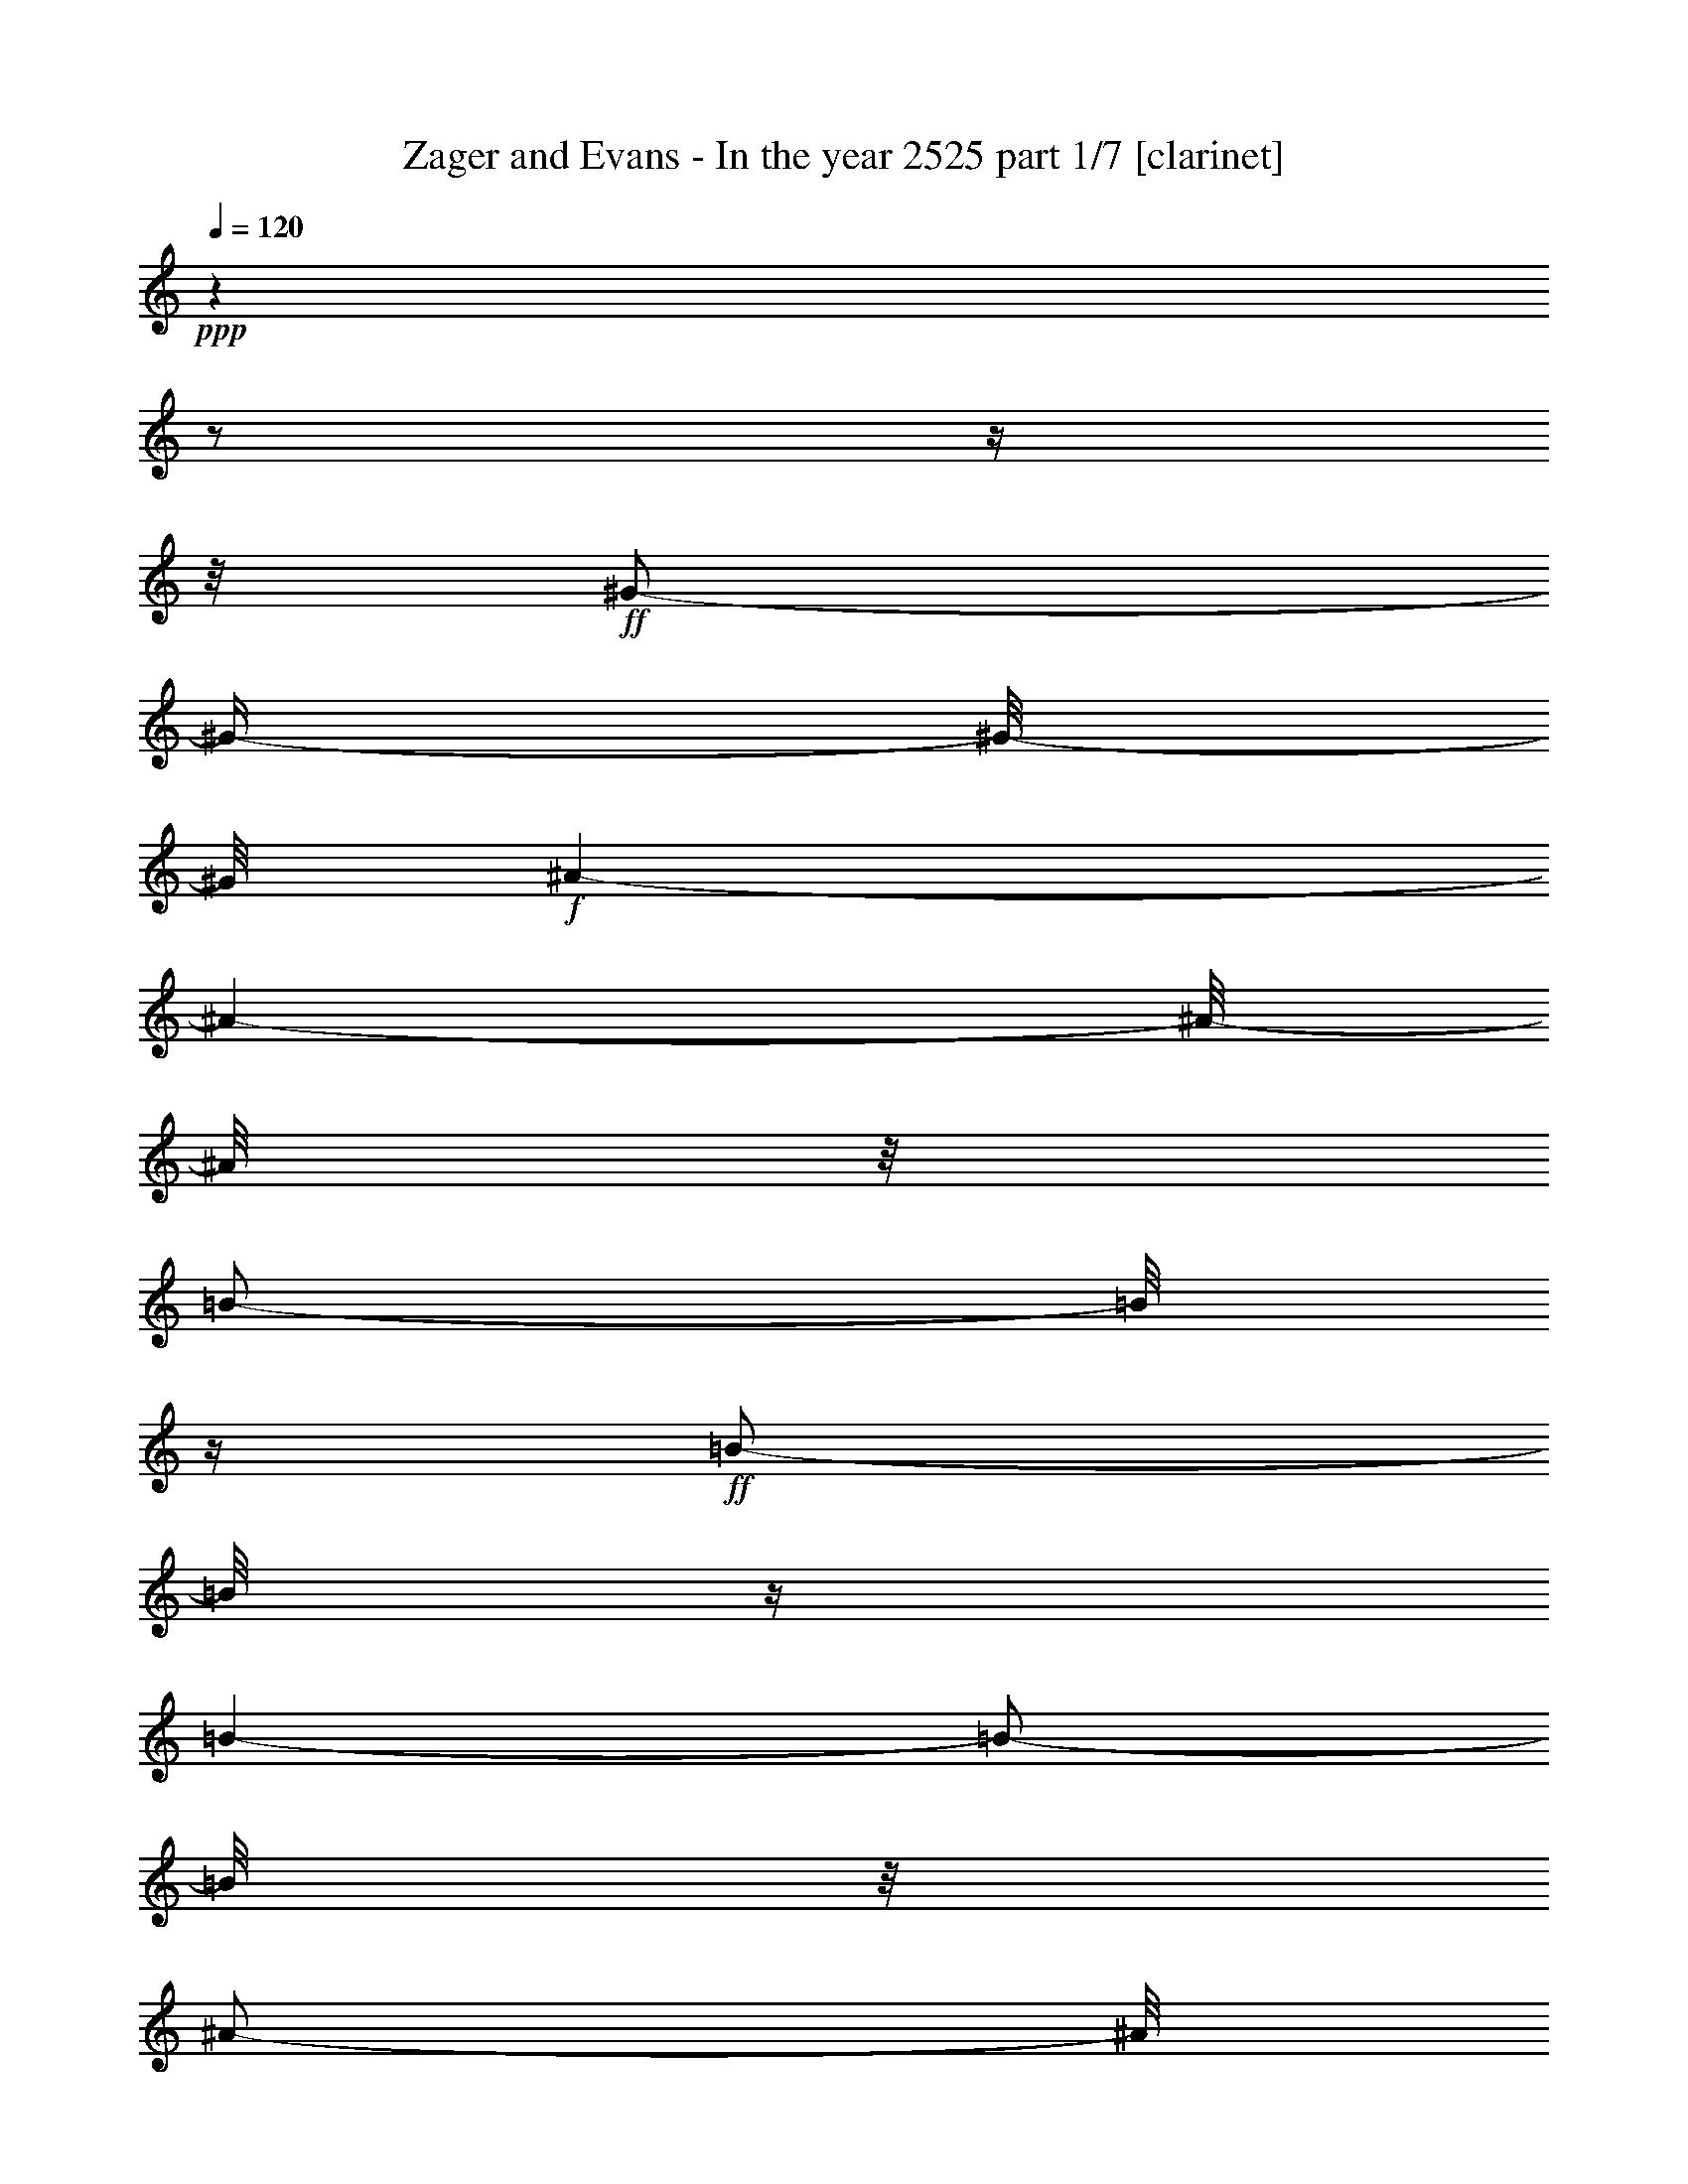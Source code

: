 % Produced with Bruzo's Transcoding Environment

X:1
T:  Zager and Evans - In the year 2525 part 1/7 [clarinet]
Z: Transcribed with BruTE
L: 1/4
Q: 120
K: C
+ppp+
z1
z1/2
z1/4
z1/8
+ff+
[^G/2-]
[^G/4-]
[^G/8-]
[^G/8]
+f+
[^A/1-]
[^A/1-]
[^A/8-]
[^A/8]
z1/8
[=B/2-]
[=B/8]
z1/4
+ff+
[=B/2-]
[=B/8]
z1/4
[=B/1-]
[=B/2-]
[=B/8]
z1/8
[^A/2-]
[^A/8]
z1/8
[^G/2-]
[^G/8]
z1/4
[^G/1-]
[^G/1-]
[^G/1-]
[^G/1-]
[^G/1-]
[^G/1-]
[^G/8-]
[^G/8]
z1
[^A/2-]
[^A/4-]
[^A/8-]
[^A/8]
[^G/2-]
[^G/8-]
[^G/8]
+f+
[^A/2-]
[^A/8-]
[^A/8]
+ff+
[^F/2-]
[^F/8]
+fff+
[^G/2-]
[^G/8]
+f+
[^A/1-]
[^A/1-]
[^A/1-]
[^A/1-]
[^A/1-]
[^A/1-]
[^A/2-]
[^A/8-]
[^A/8]
z1
z1/2
+ff+
[^G/2-]
[^G/8-]
[^G/8]
[^F/4-]
[^F/8-]
[^F/8]
[^G/2-]
[^G/8]
+f+
[=E/2-]
[=E/8]
+ff+
[^F/2-]
[^F/4-]
[^F/8]
[^G/1-]
[^G/1-]
[^G/1-]
[^G/2-]
[^G/8-]
[^G/8]
z1/2
z1/4
z1/8
[^A/2-]
[^A/4-]
[^A/8]
+f+
[=B/2-]
[=B/8-]
+ff+
[^A/8-=B/8]
[^A/1-]
[^A/1-]
[^A/8-]
[^G/8-^A/8]
[^G/1-]
[^G/8-]
[^G/8]
+f+
[=G/1-]
[=G/1-]
[=G/1-]
[=G/1-]
[=G/1-]
[=G/8-]
[=G/8]
z1
z1
z1
z1
z1
z1
z1
z1
z1
z1
z1
z1
z1
+ff+
[=B/8-]
[=B/8]
z1/4
+f+
[=B/8-]
[=B/8]
z1/4
+fff+
[^c/1-]
[^c/2-]
[^c/8-]
[^c/8]
z1/4
[^d/8-]
[^d/8]
z1/4
+f+
[^d/8-]
[^d/8]
z1/4
+ff+
[^d/2-]
[^d/8-]
[^d/8]
z1/4
+fff+
[^c/4-]
[^c/8]
z1/8
+ff+
[=B/8-]
[=B/8]
z1/4
[=B/2-]
[=B/8]
z1
z1/4
z1/8
+fff+
[^A/8-]
[^A/8]
z1/4
+ff+
[^A/8-]
[^A/8]
z1/4
[=B/8-]
[=B/8]
z1/4
+f+
[=B/8-]
[=B/8]
z1/4
+ff+
[=B/8-]
[=B/8]
z1/4
[=B/8-]
[=B/8]
z1/4
[^c/2-]
[^c/8-]
[^c/8]
z1
z1/4
+fff+
[^A/8-]
[^A/8]
z1/4
+ff+
[^A/4-]
[^A/8]
z1/8
[^G/4-]
[^G/8-]
[^G/8]
[^F/4-]
[^F/8-]
[^F/8]
z1
z1
[^G/4-]
[^G/8]
z1/8
[^F/8-]
[^F/8]
z1/4
[^G/4-]
[^G/8]
z1/8
+f+
[^F/8-]
[^F/8]
z1/4
+ff+
[^G/8-]
[^G/8]
z1/4
+mf+
[^G/8-]
[^G/8]
z1/4
+f+
[^G/8-]
[^G/8]
z1/4
[^G/8-]
[^G/8]
z1/4
+ff+
[^F/4-]
[^F/8]
z1/8
[=E/2-]
[=E/8]
z1
z1/4
z1/8
[^A/8-]
[^A/8]
z1/4
[^A/8-]
[^A/8]
z1/4
[^G/8-]
[^G/8]
z1/4
[^A/1-]
[^A/8]
z1/2
z1/4
z1/8
[^A/8-]
[^A/8]
z1/4
[^A/8-]
[^A/8]
z1/4
+f+
[^G/8-]
[^G/8]
z1/4
+ff+
[^A/1-]
[^A/2-]
[^A/8]
z1
z1/2
z1/4
z1/8
+fff+
[=B/8-]
[=B/8]
z1/4
+ff+
[=B/8-]
[=B/8]
z1/4
+fff+
[^c/1-]
[^c/2-]
[^c/8-]
[^c/8]
z1/4
+ff+
[^d/8-]
[^d/8]
z1/4
[^d/8-]
[^d/8]
z1/4
[^d/8-]
[^d/8]
z1/8
[^d/4-]
[^d/8]
z1/4
[^c/4-]
[^c/8]
z1/8
[=B/1-]
[=B/4-]
[=B/8]
z1
z1/8
+fff+
[^A/8-]
[^A/8]
z1/4
+ff+
[^A/8-]
[^A/8]
z1/4
+fff+
[^A/2-]
[^A/8-]
[^A/8]
z1/4
+ff+
[=B/8-]
[=B/8]
z1/4
[^c/2-]
[^c/8-]
[^c/8]
z1/4
[^c/8-]
[^c/8]
z1/4
[^c/8-]
[^c/8]
z1/4
[^c/4-]
[^c/8]
z1/8
[=B/8-]
[=B/8]
z1/4
[^A/1-]
[^A/8]
z1
z1/4
z1/8
[^G/4-]
[^G/8]
z1/8
[^F/8-]
[^F/8]
z1/4
[^G/2-]
[^G/8-]
[^G/8]
z1/4
+f+
[^F/8-]
[^F/8]
z1/4
+fff+
[^G/2-]
[^G/8-]
[^G/8]
z1/4
+ff+
[^F/8-]
[^F/8]
z1/4
+fff+
[^G/8-]
[^G/8]
z1/4
+ff+
[^G/8-]
[^G/8]
z1/4
+fff+
[=B/2-]
[=B/4-]
[=B/8]
z1/8
+ff+
[^G/2-]
[^G/8-]
[^G/8]
z1
z1/4
+fff+
[^A/4-]
[^A/8]
z1/8
+ff+
[^G/8-]
[^G/8]
z1/4
[^A/2-]
[^A/8-]
[^A/8]
z1/4
[^A/4-]
[^A/8]
z1/8
[^G/8-]
[^G/8]
z1/4
[^A/8-]
[^A/8]
z1/4
[^A/4-]
[^A/8]
z1/8
[^G/8-]
[^G/8]
z1/4
[^A/2-]
[^A/8-]
[^A/8]
z1/4
[^A/2-]
[^A/8-]
[^A/8]
z1
z1/2
z1/4
[=B/8-]
[=B/8]
z1/4
[=B/8-]
[=B/8]
z1/4
[^c/1-]
[^c/2-]
[^c/8-]
[^c/8]
z1/4
[^d/8-]
[^d/8]
z1/4
[^d/8-]
[^d/8]
z1/4
[^d/2-]
[^d/8-]
[^d/8]
z1/4
[^c/4-]
[^c/8]
z1/8
[=B/1-]
[=B/4-]
[=B/8]
z1
z1/8
+fff+
[^A/8-]
[^A/8]
z1/4
+ff+
[^A/8-]
[^A/8]
z1/4
[^A/2-]
[^A/4-]
[^A/8]
z1/8
+f+
[=B/8-]
[=B/8]
z1/4
+ff+
[^c/2-]
[^c/8-]
[^c/8]
z1/4
[^c/8-]
[^c/8]
z1/4
[^c/2-]
[^c/4-]
[^c/8]
z1/8
[=B/4-]
[=B/8]
z1/8
[^A/1-]
[^A/8-]
[^A/8]
z1
z1/4
[^G/4-]
[^G/8]
z1/8
+fff+
[^F/8-]
[^F/8]
z1/4
+ff+
[^G/2-]
[^G/4-]
[^G/8]
z1/8
[^F/8-]
[^F/8]
z1/4
[^G/2-]
[^G/8-]
[^G/8]
z1/4
+f+
[^G/8-]
[^G/8]
z1/4
+fff+
[^G/8-]
[^G/8]
z1/4
+ff+
[^G/4-]
[^G/8]
z1/8
+fff+
[^F/4-]
[^F/8-]
[^F/8]
+ff+
[=E/1-]
[=E/8-]
[=E/8]
z1
z1/4
+fff+
[^A/4-]
[^A/8]
z1/8
+ff+
[^G/8-]
[^G/8]
z1/4
[^A/2-]
[^A/4-]
[^A/8]
z1/8
[^G/8-]
[^G/8]
z1/4
+fff+
[^A/2-]
[^A/8]
z1/4
z1/8
+ff+
[^A/8-]
[^A/8]
z1/4
[^A/8-]
[^A/8]
z1/4
[^A/8-]
[^A/8]
z1/4
[^A/4-]
[^A/8-]
[^A/8]
+fff+
[^G/4-]
[^G/8]
z1/8
+ff+
[^A/2-]
[^A/8-]
[^A/8]
z1
z1/4
+fff+
[=B/8-]
[=B/8]
z1/4
[=B/8-]
[=B/8]
z1/4
[^c/1-]
[^c/2-]
[^c/8-]
[^c/8]
z1/4
[^d/8-]
[^d/8]
z1/4
+ff+
[^d/8-]
[^d/8]
z1/4
+fff+
[^d/2-]
[^d/8-]
[^d/8]
z1/4
[^c/4-]
[^c/8]
z1/8
+ff+
[=B/1-]
[=B/8]
z1
z1/4
z1/8
+fff+
[^A/8-]
[^A/8]
z1/4
+ff+
[^A/8-]
[^A/8]
z1/4
+fff+
[=B/2-]
[=B/8-]
[=B/8]
z1/4
+f+
[=B/8-]
[=B/8]
z1/4
+ff+
[^c/2-]
[^c/8-]
[^c/8]
z1/4
+fff+
[^c/2-]
[^c/8]
z1/4
+ff+
[^c/2-]
[^c/8]
z1/8
[=B/4-]
[=B/8-]
[=B/8]
z1/8
+fff+
[^A/2-]
[^A/4-]
[^A/8-]
[^A/8]
z1
z1/4
+ff+
[^G/4-]
[^G/8]
z1/8
[^F/8-]
[^F/8]
z1/4
[^G/2-]
[^G/4-]
[^G/8]
z1/8
+f+
[^F/8-]
[^F/8]
z1/4
+fff+
[^G/2-]
[^G/8-]
[^G/8]
z1/4
+mp+
[^G/8-]
[^G/8]
z1/4
+fff+
[^G/2-]
[^G/4-]
[^G/8]
z1/8
[^F/4-]
[^F/8]
z1/8
+ff+
[=E/2-]
[=E/4-]
[=E/8-]
[=E/8]
z1
z1/2
+fff+
[^A/4-]
[^A/8]
z1/8
+ff+
[^G/8-]
[^G/8]
z1/4
+fff+
[^A/2-]
[^A/4-]
[^A/8]
z1/8
+ff+
[^G/8-]
[^G/8]
z1/4
[^A/2-]
[^A/8-]
[^A/8]
z1/4
[^A/4-]
[^A/8]
z1/4
+f+
[^A/8-]
[^A/8]
z1/8
+ff+
[^G/8-]
[^G/8]
z1/4
[^A/2-]
[^A/8]
z1/4
z1/8
+fff+
[=B/4-]
[=B/8-]
[=B/8]
[^A/4-]
[^A/8-]
[^A/8]
[^G/1-]
[^G/1-]
[^G/1-]
[^G/4-]
[^G/8-]
[^G/8]
z1
z1
z1
z1
z1
z1
z1
z1
z1
z1
z1
z1
z1
z1/2
+ff+
[=c/8-]
[=c/8]
z1/4
+f+
[=c/8-]
[=c/8]
z1/4
+ff+
[=d/1-]
[=d/2-]
[=d/8-]
[=d/8]
z1/4
[=e/8-]
[=e/8]
z1/4
[=e/8-]
[=e/8]
z1/4
[=e/2-]
[=e/8-]
[=e/8]
z1/4
[=d/4-]
[=d/8]
z1/8
[=c/8-]
[=c/8]
z1/4
[=c/2-]
[=c/8]
z1
z1/4
z1/8
+fff+
[=B/8-]
[=B/8]
z1/4
+ff+
[=B/8-]
[=B/8]
z1/4
[=c/8-]
[=c/8]
z1/4
[=c/8-]
[=c/8]
z1/4
[=c/8-]
[=c/8]
z1/4
[=c/8-]
[=c/8]
z1/4
[=d/2-]
[=d/8-]
[=d/8]
z1
z1/4
+fff+
[=B/8-]
[=B/8]
z1/4
+ff+
[=B/4-]
[=B/8]
z1/8
[=A/4-]
[=A/8-]
[=A/8]
[=G/4-]
[=G/8-]
[=G/8]
z1
z1
[=A/4-]
[=A/8]
z1/8
[=G/8-]
[=G/8]
z1/4
[=A/4-]
[=A/8]
z1/8
+f+
[=G/8-]
[=G/8]
z1/4
+ff+
[=A/8-]
[=A/8]
z1/4
+mf+
[=A/8-]
[=A/8]
z1/4
+f+
[=A/8-]
[=A/8]
z1/4
[=A/8-]
[=A/8]
z1/4
+ff+
[=G/4-]
[=G/8]
z1/8
[=F/2-]
[=F/8]
z1
z1/4
z1/8
[=B/8-]
[=B/8]
z1/4
[=B/8-]
[=B/8]
z1/4
[=A/8-]
[=A/8]
z1/4
[=B/1-]
[=B/8]
z1/2
z1/4
z1/8
[=B/8-]
[=B/8]
z1/4
[=B/8-]
[=B/8]
z1/4
+f+
[=A/8-]
[=A/8]
z1/4
+ff+
[=B/1-]
[=B/2-]
[=B/8]
z1
z1/2
z1/4
z1/8
+fff+
[=c/8-]
[=c/8]
z1/4
+ff+
[=c/8-]
[=c/8]
z1/4
+fff+
[=d/1-]
[=d/2-]
[=d/8-]
[=d/8]
z1/4
+ff+
[=e/4-]
[=e/8]
z1/8
[=e/8-]
[=e/8]
z1/4
[=e/8-]
[=e/8]
z1/8
[=e/4-]
[=e/8]
z1/4
[=d/4-]
[=d/8]
z1/8
[=c/1-]
[=c/4-]
[=c/8]
z1
z1/8
+fff+
[=B/8-]
[=B/8]
z1/4
+ff+
[=B/8-]
[=B/8]
z1/4
+fff+
[=B/2-]
[=B/8-]
[=B/8]
z1/4
+ff+
[=c/8-]
[=c/8]
z1/4
[=d/2-]
[=d/8-]
[=d/8]
z1/4
[=d/8-]
[=d/8]
z1/4
[=d/8-]
[=d/8]
z1/4
[=d/4-]
[=d/8]
z1/8
[=c/8-]
[=c/8]
z1/4
+fff+
[=B/1-]
[=B/8]
z1
z1/4
z1/8
[=A/4-]
[=A/8]
z1/8
+ff+
[=G/8-]
[=G/8]
z1/4
+fff+
[=A/2-]
[=A/8-]
[=A/8]
z1/4
+ff+
[=G/8-]
[=G/8]
z1/4
[=A/2-]
[=A/8-]
[=A/8]
z1/4
[=G/8-]
[=G/8]
z1/4
+fff+
[=A/8-]
[=A/8]
z1/4
+ff+
[=A/8-]
[=A/8]
z1/4
+fff+
[=c/2-]
[=c/4-]
[=c/8]
z1/8
[=A/2-]
[=A/8-]
[=A/8]
z1
z1/4
[=B/4-]
[=B/8]
z1/8
+ff+
[=A/8-]
[=A/8]
z1/4
+fff+
[=B/2-]
[=B/8-]
[=B/8]
z1/4
+ff+
[=B/4-]
[=B/8]
z1/8
[=A/8-]
[=A/8]
z1/4
[=B/8-]
[=B/8]
z1/4
[=B/4-]
[=B/8]
z1/8
[=A/8-]
[=A/8]
z1/4
[=B/4-]
[=B/8-]
[=B/8]
[=B/8-]
[=B/8]
z1/2
z1/4
+fff+
[=c/4-]
[=c/8-]
[=c/8]
[=B/4-]
[=B/8-]
[=B/8]
[=A/1-]
[=A/1-]
[=A/1-]
[=A/4-]
[=A/8-]
[=A/8]
z1
z1
z1
z1
z1
z1/2
+ff+
[^c/8-]
[^c/8]
z1/4
+f+
[^c/8-]
[^c/8]
z1/4
+ff+
[^d/1-]
[^d/2-]
[^d/8-]
[^d/8]
z1/4
[=f/8-]
[=f/8]
z1/4
[=f/8-]
[=f/8]
z1/4
[=f/2-]
[=f/8-]
[=f/8]
z1/4
[^d/4-]
[^d/8]
z1/8
[^c/8-]
[^c/8]
z1/4
[^c/2-]
[^c/8]
z1
z1/4
z1/8
+fff+
[=c/8-]
[=c/8]
z1/4
+ff+
[=c/8-]
[=c/8]
z1/4
[^c/8-]
[^c/8]
z1/4
+f+
[^c/8-]
[^c/8]
z1/4
+ff+
[^c/8-]
[^c/8]
z1/4
[^c/8-]
[^c/8]
z1/4
[^d/2-]
[^d/8-]
[^d/8]
z1
z1/4
+fff+
[=c/8-]
[=c/8]
z1/4
+ff+
[=c/4-]
[=c/8]
z1/8
[^A/4-]
[^A/8-]
[^A/8]
[^G/4-]
[^G/8-]
[^G/8]
z1
z1
[^A/4-]
[^A/8]
z1/8
[^G/8-]
[^G/8]
z1/4
[^A/4-]
[^A/8]
z1/8
+f+
[^G/8-]
[^G/8]
z1/4
+ff+
[^A/8-]
[^A/8]
z1/4
+mf+
[^A/8-]
[^A/8]
z1/4
+f+
[^A/8-]
[^A/8]
z1/4
+ff+
[^A/8-]
[^A/8]
z1/4
[^G/4-]
[^G/8]
z1/8
[^F/2-]
[^F/8]
z1
z1/4
z1/8
[=c/8-]
[=c/8]
z1/4
[=c/8-]
[=c/8]
z1/4
[^A/8-]
[^A/8]
z1/4
[=c/1-]
[=c/8]
z1/2
z1/4
z1/8
[=c/8-]
[=c/8]
z1/4
[=c/8-]
[=c/8]
z1/4
+f+
[^A/8-]
[^A/8]
z1/4
+ff+
[=c/4-]
[=c/8-]
[=c/8]
[=c/2-]
[=c/8]
z1/4
z1/8
+fff+
[^c/4-]
[^c/8-]
[^c/8]
[=c/4-]
[=c/8-]
[=c/8]
[^A/1-]
[^A/1-]
[^A/1-]
[^A/4-]
[^A/8-]
[^A/8]
z1/2
z1/8
+ff+
[^A/8-]
[^A/8]
z1/4
[^A/8-]
[^A/8]
z1/4
+fff+
[^A/4-]
[^A/8]
z1/4
+ff+
[=c/4-]
[=c/8]
z1/8
+fff+
[^c/2-]
[^c/8]
z1/4
+ff+
[^c/8-]
[^c/8]
z1/4
[^c/2-]
[^c/8-]
[^c/8]
z1/8
[=c/4-]
[=c/8]
z1/4
[^A/1-]
[^A/8-]
[^A/8]
z1
[=c/4-]
[=c/8]
z1/8
[^A/4-]
[^A/8]
z1/8
[=c/4-]
[=c/8]
z1/4
[^A/4-]
[^A/8]
z1/4
[=c/4-]
[=c/8]
z1/8
[^A/4-]
[^A/8]
z1/8
+f+
[=c/4-]
[=c/8]
z1/4
+ff+
[=c/8-]
[=c/8]
z1/4
[^A/4-]
[^A/8]
z1/4
+f+
[^G/1-]
[^G/4-]
[^G/8-]
[^G/8]
z1/2
z1/4
z1/8
+ff+
[^A/8-]
[^A/8]
z1/4
[^A/4-]
[^A/8]
z1/8
[^G/8-]
[^G/8]
z1/4
[^A/8-]
[^A/8]
z1/8
[^G/4-]
[^G/8]
z1/8
+fff+
[^A/8-]
[^A/8]
z1/4
[^A/4-]
[^A/8]
z1/8
+ff+
[^G/4-]
[^G/8]
z1/8
[^F/1-]
[^F/8-]
[^F/8]
z1
z1/8
+fff+
[=A/8-]
[=A/8]
z1/4
[=A/8-]
[=A/8]
z1/4
z1/8
[=A/8-]
[=A/8]
z1/4
[=A/4-]
[=A/8]
z1/8
[=A/4-]
[=A/8]
z1/4
+ff+
[^A/4-]
[^A/8]
z1/4
+fff+
[=A/1-]
[=A/4-]
[=A/8]
z1
z1/2
+ff+
[^A/8-]
[^A/8]
z1/4
[^A/4-]
[^A/8]
z1/8
+f+
[=c/4-]
[=c/8]
z1/4
+ff+
[^c/8-]
[^c/8]
z1/4
[^c/8-]
[^c/8]
z1/4
[=c/4-]
[=c/8-]
[=c/8]
z1/8
+f+
[^A/1-]
[^A/8]
z1/2
z1/8
+ff+
[=c/8-]
[=c/8]
z1/4
[=c/4-]
[=c/8]
z1/8
+f+
[^A/4-]
[^A/8]
z1/8
+ff+
[=c/4-]
[=c/8]
z1/4
[^A/8-]
[^A/8]
z1/8
[=c/8-]
[=c/8]
z1/4
[=c/8-]
[=c/8]
z1/4
[^A/4-]
[^A/8-]
[^A/8]
[^G/1-]
[^G/8]
z1/2
z1/4
z1/8
[^A/4-]
[^A/8-]
[^A/8]
z1/4
[^A/8-]
[^A/8]
z1/4
+f+
[^A/8-]
[^A/8]
z1/4
+ff+
[^A/4-]
[^A/8]
z1/4
[^A/4-]
[^A/8]
z1/4
+f+
[^A/1-]
[^A/8-]
[^A/8]
z1
z1
z1/4
z1/8
+ff+
[=c/4-]
[=c/8-]
[=c/8]
z1/4
[=c/4-]
[=c/8]
z1/4
[=c/8-]
[=c/8]
z1/4
+fff+
[=c/4-]
[=c/8-]
[=c/8]
z1/8
[^c/2-]
[^c/8]
z1/4
+ff+
[=c/1-]
[=c/1-]
[=c/2-]
[=c/4-]
[=c/8-]
[=c/8]
z1
z1/2
z1/4
+fff+
[^A/8-]
[^A/8]
z1/4
+ff+
[^A/8-]
[^A/8]
z1/4
+fff+
[=c/1-]
[=c/2-]
[=c/8-]
[=c/8]
z1/4
[^c/8-]
[^c/8]
z1/8
+ff+
[^c/8-]
[^c/8]
z1/4
[^c/2-]
[^c/8-]
[^c/8]
z1/4
z1/8
+fff+
[=c/8-]
[=c/8]
z1/8
+ff+
[^A/4-]
[^A/8]
z1/4
+fff+
[^A/4-]
[^A/8]
z1
z1/2
z1/8
+ff+
[^c/8-]
+fff+
[^c/8^d/8-]
[^d/8]
z1/4
[^A/8-=c/8-]
[^A/8=c/8-]
+ff+
[=c/2-]
[=c/8]
z1/8
+fff+
[^A/4-]
[^A/8]
+ff+
[^G/4-]
[^G/8-]
[^G/8]
[^A/4-]
[^A/8]
z1/8
+fff+
[=c/1-]
[=c/2-]
[=c/4-]
[=c/8-]
[=c/8]
z1
z1
z1
[^c/4-]
[^c/8]
z1/4
+ff+
[^G/8-]
+fff+
[^G/8^A/8-]
[^A/2-]
[^A/8]
[^G/4-]
[^G/8-]
[^G/8]
z1/8
+ff+
[^F/4-]
[^F/8]
z1/8
+fff+
[^G/4-]
[^G/8]
z1/4
[^A/4-]
[^A/8-]
[^A/8]
z1/8
+ff+
[^A/4-]
[^A/8]
z1/4
+fff+
[^A/2-]
[^A/8]
z1/4
z1/8
+ff+
[=c/4-]
[=c/8-]
[=c/8]
z1/4
+fff+
[^c/2-]
[^c/8]
z1/8
[=c/1-]
[=c/1-]
[=c/1-]
[=c/2-]
[=c/4-]
[=c/8-]
[=c/8]
z1
z1
z1
z1
z1
z1
z1
z1
z1
z1
z1
z1
z1
z1
z1
z1
z1
z1
z1
z1
z1
z1
z1
z1
z1
z1
z1
z1
z1/4
z1/8

X:2
T:  Zager and Evans - In the year 2525 part 2/7 [bagpipes]
Z: Transcribed with BruTE
L: 1/4
Q: 120
K: C
+ppp+
z1
z1
z1
z1
z1
z1
z1
z1
z1
z1
z1
z1
z1
z1/8
+mf+
[=E/2-]
[=E/4-]
[=E/8]
z1/8
+f+
[^F/4-]
[^F/8-]
[^F/8]
z1/4
z1/8
+mf+
[=E/4-]
[=E/8]
z1/8
[^D/4-]
[^D/8-]
[^D/8]
z1/4
[^C/1-]
[^C/1-]
[^C/1-]
[^C/2-]
[^C/8-]
[^C/8]
z1
z1
z1
z1
z1
z1/4
[^D/4-]
[^D/8]
z1/8
[=E/4-]
[=E/8]
z1/4
z1/8
+f+
[^D/8-]
[^D/8-=E/8-]
[^D/8=E/8-]
+p+
[^D/8-=E/8]
+mf+
[^C/8-^D/8-]
[^C/8-^D/8]
[^C/8]
[=B,/1-]
[=B,/1-]
[=B,/1-]
[=B,/1-]
[=B,/8-]
[=B,/8]
z1
z1
z1
z1/4
[=B,/4-]
[=B,/8]
z1/8
[^C/4-]
[^C/8]
z1/8
+f+
[^D/4-]
[^D/8]
z1/8
[^C/4-]
[^C/8]
z1/8
+mf+
[=B,/2-]
[=B,/8]
z1/8
[^A,/1-]
[^A,/1-]
[^A,/1-]
[^A,/4-]
[^A,/8-]
[^A,/8]
z1/8
[^A/1-]
[^A/4-]
[^G/8-^A/8]
+mp+
[^G/2-]
[^G/4-]
[^G/8-]
[=G/8-^G/8]
[=G/1-]
[=G/1-]
[=G/1-]
[=G/1-]
[=G/8]
z1
z1
z1
z1
z1
z1
z1
z1
z1
z1
z1
z1
z1
z1/4
+mf+
[^G/4-]
[^G/8]
z1/8
[^G/4-]
[^G/8]
z1/8
+f+
[^A/1-]
[^A/2-]
[^A/8-]
[^A/8]
z1/4
+mf+
[=B/4-]
[=B/8]
z1/8
+mp+
[=B/4-]
[=B/8]
z1/8
+f+
[=B/2-]
[=B/4-]
[=B/8]
z1/8
+mf+
[^A/4-]
[^A/8]
z1/8
+f+
[^G/4-]
[^G/8]
z1/8
+mf+
[^G/2-]
[^G/8-]
[^G/8]
z1
z1
z1
z1
z1
z1
z1
z1
z1
z1
z1
z1
z1
z1
z1
z1
z1
z1
z1
z1
z1
z1
z1
z1
z1
z1/4
+f+
[^G/4-]
[^G/8]
z1/8
+mf+
[^G/4-]
[^G/8]
z1/8
+f+
[^A/1-]
[^A/2-]
[^A/8-]
[^A/8]
z1/4
[=B/4-]
[=B/8]
z1/8
+mf+
[=B/4-]
[=B/8]
z1/8
+f+
[=B/2-]
[=B/4-]
[=B/8]
z1/8
+mf+
[^A/4-]
[^A/8]
z1/8
+f+
[^G/4-]
[^G/8]
z1/8
+mf+
[^G/2-]
[^G/8-]
[^G/8]
z1
z1
z1
z1
z1
z1
z1
z1
z1
z1
z1
z1
z1
z1
z1
z1
z1
z1
z1
z1
z1
z1
z1
z1
z1
z1/4
[^G/4-]
[^G/8]
z1/8
[^G/4-]
[^G/8]
z1/8
+f+
[^A/1-]
[^A/2-]
[^A/8-]
[^A/8]
z1/4
[=B/4-]
[=B/8]
z1/8
+mp+
[=B/4-]
[=B/8]
z1/8
+mf+
[=B/2-]
[=B/4-]
[=B/8]
z1/8
[^A/4-]
[^A/8]
z1/8
[^G/4-]
[^G/8]
z1/8
[^G/2-]
[^G/8-]
[^G/8]
z1
z1
z1
z1
z1
z1
z1
z1
z1
z1
z1
z1
z1
z1
z1
z1
z1
z1
z1
z1
z1
z1
z1
z1
z1
z1/4
[^G/4-]
[^G/8]
z1/8
[^G/4-]
[^G/8]
z1/8
+f+
[^A/1-]
[^A/2-]
[^A/8-]
[^A/8]
z1/4
[=B/4-]
[=B/8]
z1/8
+mp+
[=B/4-]
[=B/8]
z1/8
+mf+
[=B/2-]
[=B/4-]
[=B/8]
z1/8
[^A/4-]
[^A/8]
z1/8
[^G/4-]
[^G/8]
z1/8
[^G/2-]
[^G/8-]
[^G/8]
z1
z1
z1
z1
z1
z1
z1
z1
z1
z1
z1
z1
z1
z1
z1
z1
z1
z1
z1
z1
z1
z1
z1
z1
z1
z1
z1
z1
z1
z1
z1
z1
z1
z1
z1
z1
z1
z1
z1
z1
z1
z1/4
[=A/4-]
[=A/8]
z1/8
[=A/4-]
[=A/8]
z1/8
+f+
[=B/1-]
[=B/2-]
[=B/8-]
[=B/8]
z1/4
[=c/4-]
[=c/8]
z1/8
+mp+
[=c/4-]
[=c/8]
z1/8
+mf+
[=c/2-]
[=c/4-]
[=c/8]
z1/8
[=B/4-]
[=B/8]
z1/8
[=A/4-]
[=A/8]
z1/8
[=A/2-]
[=A/8-]
[=A/8]
z1
z1
z1
z1
z1
z1
z1
z1
z1
z1
z1
z1
z1
z1
z1
z1
z1
z1
z1
z1
z1
z1
z1
z1
z1
z1/4
+f+
[=A/4-]
[=A/8]
z1/8
+mf+
[=A/4-]
[=A/8]
z1/8
+f+
[=B/1-]
[=B/2-]
[=B/8-]
[=B/8]
z1/4
+mf+
[=c/4-]
[=c/8]
z1/8
+mp+
[=c/4-]
[=c/8]
z1/8
+f+
[=c/2-]
[=c/4-]
[=c/8]
z1/8
+mf+
[=B/4-]
[=B/8]
z1/8
+f+
[=A/4-]
[=A/8]
z1/8
+mf+
[=A/2-]
[=A/8-]
[=A/8]
z1
z1
z1
z1
z1
z1
z1
z1
z1
z1
z1
z1
z1
z1
z1
z1
z1
z1
z1
z1
z1
z1
z1
z1
z1
z1
z1
z1
z1
z1
z1
z1
z1
z1/4
+f+
[^A/4-]
[^A/8]
z1/8
+mf+
[^A/4-]
[^A/8]
z1/8
+f+
[=c/1-]
[=c/2-]
[=c/8-]
[=c/8]
z1/4
[^g/4-]
[^g/8]
z1/8
+mf+
[^g/4-]
[^g/8]
z1/8
+f+
[^g/2-]
[^g/4-]
[^g/8]
z1/8
+mf+
[=g/4-]
[=g/8]
z1/8
+f+
[=f/4-]
[=f/8]
z1/8
+mf+
[=f/2-]
[=f/8-]
[=f/8]
z1
z1
z1
z1
z1
z1
z1
z1
z1
z1
z1
z1
z1
z1
z1
z1
z1
z1
z1
z1
z1
z1
z1
z1
z1
z1
z1
z1
z1
z1
z1
z1
z1
z1
z1
z1
z1
z1
z1
z1
z1
z1
z1
z1
z1
z1
z1
z1
z1
z1
z1
z1
z1
z1
z1
z1
z1
z1
z1
z1
z1
z1
z1
z1
z1
z1
z1
z1
z1
z1
z1
z1
z1
z1
z1
z1
z1
z1
z1
z1
z1
z1/4
[^c/4-]
[^c/8]
z1/8
[^c/4-]
[^c/8]
z1/8
+f+
[^d/1-]
[^d/2-]
[^d/8-]
[^d/8]
z1/4
[=f/4-]
[=f/8]
z1/8
+mf+
[=f/4-]
[=f/8]
z1/8
+f+
[=f/2-]
[=f/4-]
[=f/8]
z1/8
+mf+
[^d/4-]
[^d/8]
z1/8
[^c/4-]
[^c/8]
z1/8
[^c/2-]
[^c/8-]
[^c/8]
z1
z1
z1
z1
z1
z1
z1
z1
z1
z1
z1
z1
z1
z1
z1
z1
z1
z1
z1
z1
z1
z1
z1
z1
z1
z1
z1
z1
z1
z1
z1
z1
z1
z1
z1
z1
z1
z1
z1
z1
z1
z1
z1
z1
z1
z1
z1
z1
z1/2
z1/8

X:3
T:  Zager and Evans - In the year 2525 part 3/7 [theorbo]
Z: Transcribed with BruTE
L: 1/4
Q: 120
K: C
+ppp+
z1
z1
z1
z1
z1
z1
z1
z1
z1
z1
z1
z1
z1
z1
z1
z1
z1
z1
z1
z1
z1
z1
z1
z1
z1
z1
z1
z1
z1
z1
z1
z1
z1
z1
z1
z1
z1
z1
z1
z1
z1
z1
z1
z1
z1
z1
z1
z1
z1
z1
z1
z1
+f+
[^G/4-]
[^G/8-]
[^G/8]
[^D/4-]
[^D/8-]
[^D/8]
[^G/4-]
[^G/8-]
[^G/8]
[^D/4-]
[^D/8-]
[^D/8]
[^G/4-]
[^G/8-]
[^G/8]
+mf+
[^D/4-]
[^D/8-]
[^D/8]
+f+
[^G/4-]
[^G/8-]
[^G/8]
+mf+
[^D/4-]
[^D/8-]
[^D/8]
+f+
[^G/4-]
[^G/8-]
[^G/8]
+mf+
[^D/4-]
[^D/8-]
[^D/8]
+f+
[^G/4-]
[^G/8-]
[^G/8]
+mf+
[^D/4-]
[^D/8-]
[^D/8]
+f+
[^G/4-]
[^G/8-]
[^G/8]
[^D/4-]
[^D/8-]
[^D/8]
+ff+
[^F/4-]
[^F/8-]
[^F/8]
+f+
[=G/4-]
[=G/8-]
[=G/8]
[^G/4-]
[^G/8-]
[^G/8]
+mf+
[^D/4-]
[^D/8-]
[^D/8]
+f+
[^G/4-]
[^G/8-]
[^G/8]
+mf+
[^D/4-]
[^D/8-]
[^D/8]
+f+
[^G/4-]
[^G/8-]
[^G/8]
[^D/4-]
[^D/8-]
[^D/8]
[^G/4-]
[^G/8-]
[^G/8]
+mf+
[^D/4-]
[^D/8-]
[^D/8]
+f+
[^G/4-]
[^G/8-]
[^G/8]
+mf+
[^D/4-]
[^D/8-]
[^D/8]
+f+
[^G/4-]
[^G/8-]
[^G/8]
+mf+
[^D/4-]
[^D/8-]
[^D/8]
+f+
[^G/4-]
[^G/8-]
[^G/8]
[^D/4-]
[^D/8-]
[^D/8]
+ff+
[^F/4-]
[^F/8-]
[^F/8]
+f+
[=G/4-]
[=G/8-]
[=G/8]
[^F/4-]
[^F/8-]
[^F/8]
[^C/4-]
[^C/8-]
[^C/8]
[^F/4-]
[^F/8-]
[^F/8]
+mf+
[^C/4-]
[^C/8-]
[^C/8]
+f+
[^F/4-]
[^F/8-]
[^F/8]
+mf+
[^C/4-]
[^C/8-]
[^C/8]
+f+
[^F/4-]
[^F/8-]
[^F/8]
+mf+
[^C/4-]
[^C/8-]
[^C/8]
+f+
[^F/4-]
[^F/8-]
[^F/8]
+mf+
[^C/4-]
[^C/8-]
[^C/8]
+f+
[^F/4-]
[^F/8-]
[^F/8]
+mf+
[^C/4-]
[^C/8-]
[^C/8]
+f+
[^F/4-]
[^F/8-]
[^F/8]
[^C/4-]
[^C/8-]
[^C/8]
[=E/4-]
[=E/8-]
[=E/8]
[=F/4-]
[=F/8-]
[=F/8]
[=E/4-]
[=E/8-]
[=E/8]
[=B,/4-]
[=B,/8-]
[=B,/8]
[=E/4-]
[=E/8-]
[=E/8]
+mf+
[=B,/4-]
[=B,/8-]
[=B,/8]
+f+
[=E/4-]
[=E/8-]
[=E/8]
[=B,/4-]
[=B,/8-]
[=B,/8]
[=E/4-]
[=E/8-]
[=E/8]
+mf+
[=B,/4-]
[=B,/8-]
[=B,/8]
+f+
[=E/4-]
[=E/8-]
[=E/8]
+mf+
[=B,/4-]
[=B,/8-]
[=B,/8]
+f+
[=E/4-]
[=E/8-]
[=E/8]
+mf+
[=B,/4-]
[=B,/8-]
[=B,/8]
+f+
[=E/4-]
[=E/8-]
[=E/8]
[=B,/4-]
[=B,/8-]
[=B,/8]
[=D/4-]
[=D/8-]
[=D/8]
+mf+
[^D/4-]
[^D/8-]
[^D/8]
+ff+
[^D/4-]
[^D/8-]
[^D/8]
+mf+
[^A,/4-]
[^A,/8-]
[^A,/8]
+f+
[^D/4-]
[^D/8-]
[^D/8]
[^A,/4-]
[^A,/8-]
[^A,/8]
[^D/4-]
[^D/8-]
[^D/8]
+mf+
[^A,/4-]
[^A,/8-]
[^A,/8]
+f+
[^D/4-]
[^D/8-]
[^D/8]
+mf+
[^A,/4-]
[^A,/8-]
[^A,/8]
+f+
[^D/4-]
[^D/8-]
[^D/8]
+mf+
[^A,/4-]
[^A,/8-]
[^A,/8]
+f+
[^D/4-]
[^D/8-]
[^D/8]
+mf+
[^A,/4-]
[^A,/8-]
[^A,/8]
+f+
[^D/4-]
[^D/8-]
[^D/8]
+mf+
[^A,/4-]
[^A,/8-]
[^A,/8]
+f+
[^C/4-]
[^C/8-]
[^C/8]
[=D/4-]
[=D/8-]
[=D/8]
[^G/4-]
[^G/8-]
[^G/8]
+mf+
[^D/4-]
[^D/8-]
[^D/8]
+f+
[^G/4-]
[^G/8-]
[^G/8]
+mf+
[^D/4-]
[^D/8-]
[^D/8]
+f+
[^G/4-]
[^G/8-]
[^G/8]
+mf+
[^D/4-]
[^D/8-]
[^D/8]
+f+
[^G/4-]
[^G/8-]
[^G/8]
+mf+
[^D/4-]
[^D/8-]
[^D/8]
+f+
[^G/4-]
[^G/8-]
[^G/8]
+mf+
[^D/4-]
[^D/8-]
[^D/8]
+f+
[^G/4-]
[^G/8-]
[^G/8]
+mf+
[^D/4-]
[^D/8-]
[^D/8]
+f+
[^G/4-]
[^G/8-]
[^G/8]
[^D/4-]
[^D/8-]
[^D/8]
[^F/4-]
[^F/8-]
[^F/8]
[=G/4-]
[=G/8-]
[=G/8]
+ff+
[^F/4-]
[^F/8-]
[^F/8]
+f+
[^C/4-]
[^C/8-]
[^C/8]
[^F/4-]
[^F/8-]
[^F/8]
[^C/4-]
[^C/8-]
[^C/8]
[^F/4-]
[^F/8-]
[^F/8]
+mf+
[^C/4-]
[^C/8-]
[^C/8]
+f+
[^F/4-]
[^F/8-]
[^F/8]
+mf+
[^C/4-]
[^C/8-]
[^C/8]
+f+
[^F/4-]
[^F/8-]
[^F/8]
+mf+
[^C/4-]
[^C/8-]
[^C/8]
+f+
[^F/4-]
[^F/8-]
[^F/8]
+mf+
[^C/4-]
[^C/8-]
[^C/8]
+f+
[^F/4-]
[^F/8-]
[^F/8]
+mf+
[^C/4-]
[^C/8-]
[^C/8]
+f+
[=E/4-]
[=E/8-]
[=E/8]
[=F/4-]
[=F/8-]
[=F/8]
+ff+
[=E/4-]
[=E/8-]
[=E/8]
+mf+
[=B,/4-]
[=B,/8-]
[=B,/8]
+f+
[=E/4-]
[=E/8-]
[=E/8]
[=B,/4-]
[=B,/8-]
[=B,/8]
[=E/4-]
[=E/8-]
[=E/8]
[=B,/4-]
[=B,/8-]
[=B,/8]
[=E/4-]
[=E/8-]
[=E/8]
+mf+
[=B,/4-]
[=B,/8-]
[=B,/8]
+f+
[=E/4-]
[=E/8-]
[=E/8]
+mf+
[=B,/4-]
[=B,/8-]
[=B,/8]
+f+
[=E/4-]
[=E/8-]
[=E/8]
+mf+
[=B,/4-]
[=B,/8-]
[=B,/8]
+f+
[=E/4-]
[=E/8-]
[=E/8]
[=B,/4-]
[=B,/8-]
[=B,/8]
[=D/4-]
[=D/8-]
[=D/8]
[^D/4-]
[^D/8-]
[^D/8]
[^D/4-]
[^D/8-]
[^D/8]
[^A,/4-]
[^A,/8-]
[^A,/8]
[^D/4-]
[^D/8-]
[^D/8]
+mf+
[^A,/4-]
[^A,/8-]
[^A,/8]
+f+
[^D/4-]
[^D/8-]
[^D/8]
+mf+
[^A,/4-]
[^A,/8-]
[^A,/8]
+f+
[^D/4-]
[^D/8-]
[^D/8]
+mf+
[^A,/4-]
[^A,/8-]
[^A,/8]
+f+
[^D/4-]
[^D/8-]
[^D/8]
+mf+
[^A,/4-]
[^A,/8-]
[^A,/8]
+f+
[^D/4-]
[^D/8-]
[^D/8]
+mf+
[^A,/4-]
[^A,/8-]
[^A,/8]
+f+
[^D/4-]
[^D/8-]
[^D/8]
[^A,/4-]
[^A,/8-]
[^A,/8]
[^C/4-]
[^C/8-]
[^C/8]
[=D/4-]
[=D/8-]
[=D/8]
+ff+
[^G/4-]
[^G/8-]
[^G/8]
+mf+
[^D/4-]
[^D/8-]
[^D/8]
+f+
[^G/4-]
[^G/8-]
[^G/8]
+mf+
[^D/4-]
[^D/8-]
[^D/8]
+f+
[^G/4-]
[^G/8-]
[^G/8]
[^D/4-]
[^D/8-]
[^D/8]
[^G/4-]
[^G/8-]
[^G/8]
+mf+
[^D/4-]
[^D/8-]
[^D/8]
+f+
[^G/4-]
[^G/8-]
[^G/8]
+mf+
[^D/4-]
[^D/8-]
[^D/8]
+f+
[^G/4-]
[^G/8-]
[^G/8]
+mf+
[^D/4-]
[^D/8-]
[^D/8]
+f+
[^G/4-]
[^G/8-]
[^G/8]
[^D/4-]
[^D/8-]
[^D/8]
+ff+
[^F/4-]
[^F/8-]
[^F/8]
+mf+
[=G/4-]
[=G/8-]
[=G/8]
+f+
[^F/4-]
[^F/8-]
[^F/8]
+mf+
[^C/4-]
[^C/8-]
[^C/8]
+f+
[^F/4-]
[^F/8-]
[^F/8]
[^C/4-]
[^C/8-]
[^C/8]
[^F/4-]
[^F/8-]
[^F/8]
+mf+
[^C/4-]
[^C/8-]
[^C/8]
+f+
[^F/4-]
[^F/8-]
[^F/8]
+mf+
[^C/4-]
[^C/8-]
[^C/8]
+f+
[^F/4-]
[^F/8-]
[^F/8]
+mf+
[^C/4-]
[^C/8-]
[^C/8]
+f+
[^F/4-]
[^F/8-]
[^F/8]
+mf+
[^C/4-]
[^C/8-]
[^C/8]
+f+
[^F/4-]
[^F/8-]
[^F/8]
[^C/4-]
[^C/8-]
[^C/8]
[=E/4-]
[=E/8-]
[=E/8]
[=F/4-]
[=F/8-]
[=F/8]
[=E/4-]
[=E/8-]
[=E/8]
+mf+
[=B,/4-]
[=B,/8-]
[=B,/8]
+f+
[=E/4-]
[=E/8-]
[=E/8]
+mf+
[=B,/4-]
[=B,/8-]
[=B,/8]
+f+
[=E/4-]
[=E/8-]
[=E/8]
+mf+
[=B,/4-]
[=B,/8-]
[=B,/8]
+f+
[=E/4-]
[=E/8-]
[=E/8]
+mf+
[=B,/4-]
[=B,/8-]
[=B,/8]
+f+
[=E/4-]
[=E/8-]
[=E/8]
+mf+
[=B,/4-]
[=B,/8-]
[=B,/8]
+f+
[=E/4-]
[=E/8-]
[=E/8]
+mf+
[=B,/4-]
[=B,/8-]
[=B,/8]
+f+
[=E/4-]
[=E/8-]
[=E/8]
[=B,/4-]
[=B,/8-]
[=B,/8]
[=D/4-]
[=D/8-]
[=D/8]
[^D/4-]
[^D/8-]
[^D/8]
[^D/4-]
[^D/8-]
[^D/8]
+mf+
[^A,/4-]
[^A,/8-]
[^A,/8]
+f+
[^D/4-]
[^D/8-]
[^D/8]
+mf+
[^A,/4-]
[^A,/8-]
[^A,/8]
+f+
[^D/4-]
[^D/8-]
[^D/8]
+mf+
[^A,/4-]
[^A,/8-]
[^A,/8]
+f+
[^D/4-]
[^D/8-]
[^D/8]
+mf+
[^A,/4-]
[^A,/8-]
[^A,/8]
+f+
[^D/4-]
[^D/8-]
[^D/8]
+mf+
[^A,/4-]
[^A,/8-]
[^A,/8]
+f+
[^D/4-]
[^D/8-]
[^D/8]
+mf+
[^A,/4-]
[^A,/8-]
[^A,/8]
+f+
[^D/4-]
[^D/8-]
[^D/8]
[^A,/4-]
[^A,/8-]
[^A,/8]
[^C/4-]
[^C/8-]
[^C/8]
+mf+
[=D/4-]
[=D/8-]
[=D/8]
+ff+
[^G/4-]
[^G/8-]
[^G/8]
+f+
[^D/4-]
[^D/8-]
[^D/8]
[^G/4-]
[^G/8-]
[^G/8]
+mf+
[^D/4-]
[^D/8-]
[^D/8]
+f+
[^G/4-]
[^G/8-]
[^G/8]
+mf+
[^D/4-]
[^D/8-]
[^D/8]
+f+
[^G/4-]
[^G/8-]
[^G/8]
+mf+
[^D/4-]
[^D/8-]
[^D/8]
+f+
[^G/4-]
[^G/8-]
[^G/8]
+mf+
[^D/4-]
[^D/8-]
[^D/8]
+f+
[^G/4-]
[^G/8-]
[^G/8]
+mf+
[^D/4-]
[^D/8-]
[^D/8]
+f+
[^G/4-]
[^G/8-]
[^G/8]
[^D/4-]
[^D/8-]
[^D/8]
[^F/4-]
[^F/8-]
[^F/8]
[=G/4-]
[=G/8-]
[=G/8]
[^F/4-]
[^F/8-]
[^F/8]
+mf+
[^C/4-]
[^C/8-]
[^C/8]
+f+
[^F/4-]
[^F/8-]
[^F/8]
[^C/4-]
[^C/8-]
[^C/8]
[^F/4-]
[^F/8-]
[^F/8]
+mf+
[^C/4-]
[^C/8-]
[^C/8]
+f+
[^F/4-]
[^F/8-]
[^F/8]
+mf+
[^C/4-]
[^C/8-]
[^C/8]
+f+
[^F/4-]
[^F/8-]
[^F/8]
+mf+
[^C/4-]
[^C/8-]
[^C/8]
+f+
[^F/4-]
[^F/8-]
[^F/8]
+mf+
[^C/4-]
[^C/8-]
[^C/8]
+f+
[^F/4-]
[^F/8-]
[^F/8]
[^C/4-]
[^C/8-]
[^C/8]
[=E/4-]
[=E/8-]
[=E/8]
[=F/4-]
[=F/8-]
[=F/8]
[=E/4-]
[=E/8-]
[=E/8]
[=B,/4-]
[=B,/8-]
[=B,/8]
[=E/4-]
[=E/8-]
[=E/8]
+mf+
[=B,/4-]
[=B,/8-]
[=B,/8]
+f+
[=E/4-]
[=E/8-]
[=E/8]
+mf+
[=B,/4-]
[=B,/8-]
[=B,/8]
+f+
[=E/4-]
[=E/8-]
[=E/8]
+mf+
[=B,/4-]
[=B,/8-]
[=B,/8]
+f+
[=E/4-]
[=E/8-]
[=E/8]
+mf+
[=B,/4-]
[=B,/8-]
[=B,/8]
+f+
[=E/4-]
[=E/8-]
[=E/8]
+mf+
[=B,/4-]
[=B,/8-]
[=B,/8]
+f+
[=E/4-]
[=E/8-]
[=E/8]
[=B,/4-]
[=B,/8-]
[=B,/8]
[=D/4-]
[=D/8-]
[=D/8]
[^D/4-]
[^D/8-]
[^D/8]
[^D/4-]
[^D/8-]
[^D/8]
+mf+
[^A,/4-]
[^A,/8-]
[^A,/8]
+f+
[^D/4-]
[^D/8-]
[^D/8]
+mf+
[^A,/4-]
[^A,/8-]
[^A,/8]
+f+
[^D/4-]
[^D/8-]
[^D/8]
+mf+
[^A,/4-]
[^A,/8-]
[^A,/8]
+f+
[^D/4-]
[^D/8-]
[^D/8]
+mf+
[^A,/4-]
[^A,/8-]
[^A,/8]
+f+
[^D/4-]
[^D/8-]
[^D/8]
+mf+
[^A,/4-]
[^A,/8-]
[^A,/8]
+f+
[^D/4-]
[^D/8-]
[^D/8]
+mf+
[^A,/4-]
[^A,/8-]
[^A,/8]
+f+
[^D/4-]
[^D/8-]
[^D/8]
+mf+
[^A,/4-]
[^A,/8-]
[^A,/8]
+f+
[^C/4-]
[^C/8-]
[^C/8]
+mf+
[=D/4-]
[=D/8-]
[=D/8]
+f+
[^G/4-]
[^G/8-]
[^G/8]
+mf+
[^D/4-]
[^D/8-]
[^D/8]
+f+
[^G/4-]
[^G/8-]
[^G/8]
+mf+
[^D/4-]
[^D/8-]
[^D/8]
+f+
[^G/4-]
[^G/8-]
[^G/8]
+mf+
[^D/4-]
[^D/8-]
[^D/8]
+f+
[^G/4-]
[^G/8-]
[^G/8]
+mf+
[^D/4-]
[^D/8-]
[^D/8]
+f+
[^G/4-]
[^G/8-]
[^G/8]
+mf+
[^D/4-]
[^D/8-]
[^D/8]
+f+
[^G/4-]
[^G/8-]
[^G/8]
+mf+
[^D/4-]
[^D/8-]
[^D/8]
+f+
[^G/4-]
[^G/8-]
[^G/8]
[^D/4-]
[^D/8-]
[^D/8]
+ff+
[^F/4-]
[^F/8-]
[^F/8]
+mf+
[=G/4-]
[=G/8-]
[=G/8]
+ff+
[=A/4-]
[=A/8-]
[=A/8]
+mf+
[=E/4-]
[=E/8-]
[=E/8]
+f+
[=A/4-]
[=A/8-]
[=A/8]
[=E/4-]
[=E/8-]
[=E/8]
[=A/4-]
[=A/8-]
[=A/8]
+mf+
[=E/4-]
[=E/8-]
[=E/8]
+f+
[=A/4-]
[=A/8-]
[=A/8]
+mf+
[=E/4-]
[=E/8-]
[=E/8]
+f+
[=A/4-]
[=A/8-]
[=A/8]
+mf+
[=E/4-]
[=E/8-]
[=E/8]
+f+
[=A/4-]
[=A/8-]
[=A/8]
+mf+
[=E/4-]
[=E/8-]
[=E/8]
+f+
[=A/4-]
[=A/8-]
[=A/8]
+mf+
[=E/4-]
[=E/8-]
[=E/8]
+ff+
[=G/4-]
[=G/8-]
[=G/8]
+f+
[^G/4-]
[^G/8-]
[^G/8]
[=A/4-]
[=A/8-]
[=A/8]
[=E/4-]
[=E/8-]
[=E/8]
[=A/4-]
[=A/8-]
[=A/8]
[=E/4-]
[=E/8-]
[=E/8]
[=A/4-]
[=A/8-]
[=A/8]
+mf+
[=E/4-]
[=E/8-]
[=E/8]
+f+
[=A/4-]
[=A/8-]
[=A/8]
+mf+
[=E/4-]
[=E/8-]
[=E/8]
+f+
[=A/4-]
[=A/8-]
[=A/8]
+mf+
[=E/4-]
[=E/8-]
[=E/8]
+f+
[=A/4-]
[=A/8-]
[=A/8]
+mf+
[=E/4-]
[=E/8-]
[=E/8]
+f+
[=A/4-]
[=A/8-]
[=A/8]
[=E/4-]
[=E/8-]
[=E/8]
[=G/4-]
[=G/8-]
[=G/8]
[^G/4-]
[^G/8-]
[^G/8]
[=G/4-]
[=G/8-]
[=G/8]
+mf+
[=D/4-]
[=D/8-]
[=D/8]
+f+
[=G/4-]
[=G/8-]
[=G/8]
+mf+
[=D/4-]
[=D/8-]
[=D/8]
+f+
[=G/4-]
[=G/8-]
[=G/8]
+mf+
[=D/4-]
[=D/8-]
[=D/8]
+f+
[=G/4-]
[=G/8-]
[=G/8]
+mf+
[=D/4-]
[=D/8-]
[=D/8]
+f+
[=G/4-]
[=G/8-]
[=G/8]
+mf+
[=D/4-]
[=D/8-]
[=D/8]
+f+
[=G/4-]
[=G/8-]
[=G/8]
+mf+
[=D/4-]
[=D/8-]
[=D/8]
+f+
[=G/4-]
[=G/8-]
[=G/8]
[=D/4-]
[=D/8-]
[=D/8]
+ff+
[=F/4-]
[=F/8-]
[=F/8]
+f+
[^F/4-]
[^F/8-]
[^F/8]
[=F/4-]
[=F/8-]
[=F/8]
[=C/4-]
[=C/8-]
[=C/8]
[=F/4-]
[=F/8-]
[=F/8]
[=C/4-]
[=C/8-]
[=C/8]
[=F/4-]
[=F/8-]
[=F/8]
+mf+
[=C/4-]
[=C/8-]
[=C/8]
+f+
[=F/4-]
[=F/8-]
[=F/8]
+mf+
[=C/4-]
[=C/8-]
[=C/8]
+f+
[=F/4-]
[=F/8-]
[=F/8]
+mf+
[=C/4-]
[=C/8-]
[=C/8]
+f+
[=F/4-]
[=F/8-]
[=F/8]
+mf+
[=C/4-]
[=C/8-]
[=C/8]
+f+
[=F/4-]
[=F/8-]
[=F/8]
[=C/4-]
[=C/8-]
[=C/8]
[^D/4-]
[^D/8-]
[^D/8]
+mf+
[=E/4-]
[=E/8-]
[=E/8]
+ff+
[=E/4-]
[=E/8-]
[=E/8]
+mf+
[=B,/4-]
[=B,/8-]
[=B,/8]
+f+
[=E/4-]
[=E/8-]
[=E/8]
+mf+
[=B,/4-]
[=B,/8-]
[=B,/8]
+f+
[=E/4-]
[=E/8-]
[=E/8]
+mf+
[=B,/4-]
[=B,/8-]
[=B,/8]
+f+
[=E/4-]
[=E/8-]
[=E/8]
+mf+
[=B,/4-]
[=B,/8-]
[=B,/8]
+f+
[=E/4-]
[=E/8-]
[=E/8]
+mf+
[=B,/4-]
[=B,/8-]
[=B,/8]
+f+
[=E/4-]
[=E/8-]
[=E/8]
+mf+
[=B,/4-]
[=B,/8-]
[=B,/8]
+f+
[=E/4-]
[=E/8-]
[=E/8]
[=B,/4-]
[=B,/8-]
[=B,/8]
+ff+
[=D/4-]
[=D/8-]
[=D/8]
+f+
[^D/4-]
[^D/8-]
[^D/8]
[=A/4-]
[=A/8-]
[=A/8]
+mf+
[=E/4-]
[=E/8-]
[=E/8]
+f+
[=A/4-]
[=A/8-]
[=A/8]
[=E/4-]
[=E/8-]
[=E/8]
[=A/4-]
[=A/8-]
[=A/8]
+mf+
[=E/4-]
[=E/8-]
[=E/8]
+f+
[=A/4-]
[=A/8-]
[=A/8]
+mf+
[=E/4-]
[=E/8-]
[=E/8]
+f+
[=A/4-]
[=A/8-]
[=A/8]
+mf+
[=E/4-]
[=E/8-]
[=E/8]
+f+
[=A/4-]
[=A/8-]
[=A/8]
+mf+
[=E/4-]
[=E/8-]
[=E/8]
+f+
[=A/4-]
[=A/8-]
[=A/8]
[=E/4-]
[=E/8-]
[=E/8]
[=G/4-]
[=G/8-]
[=G/8]
+mf+
[^G/4-]
[^G/8-]
[^G/8]
+ff+
[=G/4-]
[=G/8-]
[=G/8]
+mf+
[=D/4-]
[=D/8-]
[=D/8]
+f+
[=G/4-]
[=G/8-]
[=G/8]
[=D/4-]
[=D/8-]
[=D/8]
[=G/4-]
[=G/8-]
[=G/8]
+mf+
[=D/4-]
[=D/8-]
[=D/8]
+f+
[=G/4-]
[=G/8-]
[=G/8]
+mf+
[=D/4-]
[=D/8-]
[=D/8]
+f+
[=G/4-]
[=G/8-]
[=G/8]
+mf+
[=D/4-]
[=D/8-]
[=D/8]
+f+
[=G/4-]
[=G/8-]
[=G/8]
+mf+
[=D/4-]
[=D/8-]
[=D/8]
+f+
[=G/4-]
[=G/8-]
[=G/8]
[=D/4-]
[=D/8-]
[=D/8]
+ff+
[=F/4-]
[=F/8-]
[=F/8]
+f+
[^F/4-]
[^F/8-]
[^F/8]
+ff+
[=F/4-]
[=F/8-]
[=F/8]
+mf+
[=C/4-]
[=C/8-]
[=C/8]
+f+
[=F/4-]
[=F/8-]
[=F/8]
+mf+
[=C/4-]
[=C/8-]
[=C/8]
+f+
[=F/4-]
[=F/8-]
[=F/8]
+mf+
[=C/4-]
[=C/8-]
[=C/8]
+f+
[=F/4-]
[=F/8-]
[=F/8]
+mf+
[=C/4-]
[=C/8-]
[=C/8]
+f+
[=F/4-]
[=F/8-]
[=F/8]
+mf+
[=C/4-]
[=C/8-]
[=C/8]
+f+
[=F/4-]
[=F/8-]
[=F/8]
+mf+
[=C/4-]
[=C/8-]
[=C/8]
+f+
[=F/4-]
[=F/8-]
[=F/8]
[=C/4-]
[=C/8-]
[=C/8]
+ff+
[^D/4-]
[^D/8-]
[^D/8]
+f+
[=E/4-]
[=E/8-]
[=E/8]
[=E/4-]
[=E/8-]
[=E/8]
[=B,/4-]
[=B,/8-]
[=B,/8]
[=E/4-]
[=E/8-]
[=E/8]
[=B,/4-]
[=B,/8-]
[=B,/8]
[=E/4-]
[=E/8-]
[=E/8]
+mf+
[=B,/4-]
[=B,/8-]
[=B,/8]
+f+
[=E/4-]
[=E/8-]
[=E/8]
+mf+
[=B,/4-]
[=B,/8-]
[=B,/8]
+f+
[=E/4-]
[=E/8-]
[=E/8]
+mf+
[=B,/4-]
[=B,/8-]
[=B,/8]
+f+
[=E/4-]
[=E/8-]
[=E/8]
+mf+
[=B,/4-]
[=B,/8-]
[=B,/8]
+f+
[=E/4-]
[=E/8-]
[=E/8]
[=B,/4-]
[=B,/8-]
[=B,/8]
[=D/4-]
[=D/8-]
[=D/8]
+mf+
[^D/4-]
[^D/8-]
[^D/8]
+ff+
[=A/4-]
[=A/8-]
[=A/8]
+mf+
[=E/4-]
[=E/8-]
[=E/8]
+f+
[=A/4-]
[=A/8-]
[=A/8]
+mf+
[=E/4-]
[=E/8-]
[=E/8]
+f+
[=A/4-]
[=A/8-]
[=A/8]
+mf+
[=E/4-]
[=E/8-]
[=E/8]
+f+
[=A/4-]
[=A/8-]
[=A/8]
+mf+
[=E/4-]
[=E/8-]
[=E/8]
+f+
[=A/4-]
[=A/8-]
[=A/8]
+mf+
[=E/4-]
[=E/8-]
[=E/8]
+f+
[=A/4-]
[=A/8-]
[=A/8]
+mf+
[=E/4-]
[=E/8-]
[=E/8]
+f+
[=A/4-]
[=A/8-]
[=A/8]
[=E/4-]
[=E/8-]
[=E/8]
[=G/4-]
[=G/8-]
[=G/8]
+mf+
[^G/4-]
[^G/8-]
[^G/8]
+f+
[^A/4-]
[^A/8-]
[^A/8]
[=F/4-]
[=F/8-]
[=F/8]
[^A/4-]
[^A/8-]
[^A/8]
[=F/4-]
[=F/8-]
[=F/8]
[^A/4-]
[^A/8-]
[^A/8]
+mf+
[=F/4-]
[=F/8-]
[=F/8]
+f+
[^A/4-]
[^A/8-]
[^A/8]
+mf+
[=F/4-]
[=F/8-]
[=F/8]
+f+
[^A/4-]
[^A/8-]
[^A/8]
+mf+
[=F/4-]
[=F/8-]
[=F/8]
+f+
[^A/4-]
[^A/8-]
[^A/8]
+mf+
[=F/4-]
[=F/8-]
[=F/8]
+f+
[^A/4-]
[^A/8-]
[^A/8]
[=F/4-]
[=F/8-]
[=F/8]
[^G/4-]
[^G/8-]
[^G/8]
+mf+
[=A/4-]
[=A/8-]
[=A/8]
+ff+
[^G/4-]
[^G/8-]
[^G/8]
+f+
[^D/4-]
[^D/8-]
[^D/8]
[^G/4-]
[^G/8-]
[^G/8]
[^D/4-]
[^D/8-]
[^D/8]
[^G/4-]
[^G/8-]
[^G/8]
+mf+
[^D/4-]
[^D/8-]
[^D/8]
+f+
[^G/4-]
[^G/8-]
[^G/8]
+mf+
[^D/4-]
[^D/8-]
[^D/8]
+f+
[^G/4-]
[^G/8-]
[^G/8]
+mf+
[^D/4-]
[^D/8-]
[^D/8]
+f+
[^G/4-]
[^G/8-]
[^G/8]
+mf+
[^D/4-]
[^D/8-]
[^D/8]
+f+
[^G/4-]
[^G/8-]
[^G/8]
[^D/4-]
[^D/8-]
[^D/8]
[^F/4-]
[^F/8-]
[^F/8]
[=G/4-]
[=G/8-]
[=G/8]
[^F/4-]
[^F/8-]
[^F/8]
[^C/4-]
[^C/8-]
[^C/8]
[^F/4-]
[^F/8-]
[^F/8]
+mf+
[^C/4-]
[^C/8-]
[^C/8]
+f+
[^F/4-]
[^F/8-]
[^F/8]
[^C/4-]
[^C/8-]
[^C/8]
[^F/4-]
[^F/8-]
[^F/8]
+mf+
[^C/4-]
[^C/8-]
[^C/8]
+f+
[^F/4-]
[^F/8-]
[^F/8]
+mf+
[^C/4-]
[^C/8-]
[^C/8]
+f+
[^F/4-]
[^F/8-]
[^F/8]
+mf+
[^C/4-]
[^C/8-]
[^C/8]
+f+
[^F/4-]
[^F/8-]
[^F/8]
[^C/4-]
[^C/8-]
[^C/8]
[=E/4-]
[=E/8-]
[=E/8]
[=F/4-]
[=F/8-]
[=F/8]
[=F/4-]
[=F/8-]
[=F/8]
[=C/4-]
[=C/8-]
[=C/8]
[=F/4-]
[=F/8-]
[=F/8]
[=C/4-]
[=C/8-]
[=C/8]
[=F/4-]
[=F/8-]
[=F/8]
[=C/4-]
[=C/8-]
[=C/8]
[=F/4-]
[=F/8-]
[=F/8]
+mf+
[=C/4-]
[=C/8-]
[=C/8]
+f+
[=F/4-]
[=F/8-]
[=F/8]
+mf+
[=C/4-]
[=C/8-]
[=C/8]
+f+
[=F/4-]
[=F/8-]
[=F/8]
+mf+
[=C/4-]
[=C/8-]
[=C/8]
+f+
[=F/4-]
[=F/8-]
[=F/8]
[=C/4-]
[=C/8-]
[=C/8]
[=F/4-]
[=F/8-]
[=F/8]
+ff+
[=C/4-]
[=C/8-]
[=C/8]
+mp+
[^A/1-]
[^A/1-]
[^A/1-]
[^A/1-]
[^A/1-]
[^A/1-]
[^A/1-]
[^A/1-]
[^A/1-]
[^A/2-]
[^A/4-]
[^A/8-]
[^A/8]
[^G/1-]
[^G/1-]
[^G/1-]
[^G/1-]
[^G/1-]
[^G/1-]
[^G/1-]
[^G/2-]
[^G/4-]
[^G/8-]
[^G/8]
+p+
[^F/1-]
[^F/1-]
[^F/1-]
[^F/1-]
[^F/1-]
[^F/2-]
[^F/4-]
[^F/8-]
[^F/8]
+mp+
[=F/1-]
[=F/1-]
[=F/1-]
[=F/1-]
[=F/1-]
[=F/2-]
[=F/4-]
[=F/8-]
[=F/8]
[^A/1-]
[^A/1-]
[^A/1-]
[^A/1-]
[^A/1-]
[^A/2-]
[^A/4-]
[^A/8-]
[^A/8]
[^G/1-]
[^G/1-]
[^G/1-]
[^G/1-]
[^G/1-]
[^G/2-]
[^G/4-]
[^G/8-]
[^G/8]
+mf+
[^F/1-]
[^F/1-]
[^F/1-]
[^F/1-]
[^F/1-]
[^F/2-]
[^F/4-]
[^F/8-]
[^F/8]
+mp+
[=F/1-]
[=F/1-]
[=F/1-]
[=F/1-]
[=F/1-]
[=F/2-]
[=F/4-]
[=F/8-]
[=F/8]
z1
z1
+f+
[^A/4-]
[^A/8-]
[^A/8]
+mf+
[=F/4-]
[=F/8-]
[=F/8]
+f+
[^A/4-]
[^A/8-]
[^A/8]
[=F/4-]
[=F/8-]
[=F/8]
[^A/4-]
[^A/8-]
[^A/8]
+mf+
[=F/4-]
[=F/8-]
[=F/8]
+f+
[^A/4-]
[^A/8-]
[^A/8]
+mf+
[=F/4-]
[=F/8-]
[=F/8]
+f+
[^A/4-]
[^A/8-]
[^A/8]
+mf+
[=F/4-]
[=F/8-]
[=F/8]
+f+
[^A/4-]
[^A/8-]
[^A/8]
+mf+
[=F/4-]
[=F/8-]
[=F/8]
+f+
[^A/4-]
[^A/8-]
[^A/8]
[=F/4-]
[=F/8-]
[=F/8]
[^G/4-]
[^G/8-]
[^G/8]
+mf+
[=A/4-]
[=A/8-]
[=A/8]
+f+
[^G/4-]
[^G/8-]
[^G/8]
+mf+
[^D/4-]
[^D/8-]
[^D/8]
+f+
[^G/4-]
[^G/8-]
[^G/8]
+mf+
[^D/4-]
[^D/8-]
[^D/8]
+f+
[^G/4-]
[^G/8-]
[^G/8]
[^D/4-]
[^D/8-]
[^D/8]
[^G/4-]
[^G/8-]
[^G/8]
+mf+
[^D/4-]
[^D/8-]
[^D/8]
+f+
[^G/4-]
[^G/8-]
[^G/8]
+mf+
[^D/4-]
[^D/8-]
[^D/8]
+f+
[^G/4-]
[^G/8-]
[^G/8]
+mf+
[^D/4-]
[^D/8-]
[^D/8]
+f+
[^G/4-]
[^G/8-]
[^G/8]
+mf+
[^D/4-]
[^D/8-]
[^D/8]
+f+
[^F/4-]
[^F/8-]
[^F/8]
[=G/4-]
[=G/8-]
[=G/8]
[^F/4-]
[^F/8-]
[^F/8]
[^C/4-]
[^C/8-]
[^C/8]
[^F/4-]
[^F/8-]
[^F/8]
+mf+
[^C/4-]
[^C/8-]
[^C/8]
+f+
[^F/4-]
[^F/8-]
[^F/8]
+mf+
[^C/4-]
[^C/8-]
[^C/8]
+f+
[^F/4-]
[^F/8-]
[^F/8]
+mf+
[^C/4-]
[^C/8-]
[^C/8]
+f+
[^F/4-]
[^F/8-]
[^F/8]
+mf+
[^C/4-]
[^C/8-]
[^C/8]
+f+
[^F/4-]
[^F/8-]
[^F/8]
+mf+
[^C/4-]
[^C/8-]
[^C/8]
+f+
[^F/4-]
[^F/8-]
[^F/8]
[^C/4-]
[^C/8-]
[^C/8]
[=E/4-]
[=E/8-]
[=E/8]
[=F/4-]
[=F/8-]
[=F/8]
+ff+
[=F/4-]
[=F/8-]
[=F/8]
+mf+
[=C/4-]
[=C/8-]
[=C/8]
+f+
[=F/4-]
[=F/8-]
[=F/8]
[=C/4-]
[=C/8-]
[=C/8]
[=F/4-]
[=F/8-]
[=F/8]
[=C/4-]
[=C/8-]
[=C/8]
[=F/4-]
[=F/8-]
[=F/8]
+mf+
[=C/4-]
[=C/8-]
[=C/8]
+ff+
[=F/4-]
[=F/8-]
[=F/8]
z1
z1
z1
z1
z1
z1
z1
z1
z1
z1
z1
z1
z1
z1
z1
z1
z1
z1
z1
z1
z1
z1
z1
z1
z1
z1
z1
z1/2
z1/4
z1/8

X:4
T:  Zager and Evans - In the year 2525 part 4/7 [harp]
Z: Transcribed with BruTE
L: 1/4
Q: 120
K: C
+mp+
[^D/8^G/8=B/8^d/8]
z1/8
+mf+
[^D/8^G/8=B/8^d/8]
+mp+
[^D/8^G/8=B/8^d/8]
z1/8
+mf+
[^D/8^G/8=B/8^d/8]
+mp+
[^D/8^G/8=B/8^d/8]
z1/8
+mf+
[^D/8^G/8=B/8^d/8]
+mp+
[^D/8^G/8=B/8^d/8]
z1/8
+mf+
[^D/8^G/8=B/8^d/8]
+mp+
[^D/4-^G/4-=B/4-^d/4-]
[^D/8^G/8=B/8^d/8]
+mf+
[^D/8^G/8=B/8^d/8]
+mp+
[^D/8^G/8=B/8^d/8]
z1/8
+mf+
[^D/8^G/8=B/8^d/8]
+mp+
[^D/8^G/8=B/8^d/8]
z1/8
+mf+
[^D/8^G/8=B/8^d/8]
+mp+
[^D/8^G/8=B/8^d/8]
z1/8
+mf+
[^D/8^G/8=B/8^d/8]
+mp+
[^D/8^G/8=B/8^d/8]
z1/8
+mf+
[^D/8^G/8=B/8^d/8]
[^D/8-^G/8-=B/8-^d/8-]
+mp+
[^D/8-^G/8-=B/8-^d/8-]
[^D/8^G/8=B/8^d/8]
+mf+
[^D/8^G/8=B/8^d/8]
+mp+
[^D/8^G/8=B/8^d/8]
z1/8
+mf+
[^D/8^G/8=B/8^d/8]
+mp+
[^D/8^G/8=B/8^d/8]
z1/8
[^D/8^G/8=B/8^d/8]
+mf+
[^D/8^G/8=B/8^d/8]
z1/8
[^D/8^G/8=B/8^d/8]
+mp+
[^D/8^G/8=B/8^d/8]
z1/8
+mf+
[^D/8^G/8=B/8^d/8]
+mp+
[^D/4-^G/4-=B/4-^d/4-]
[^D/8^G/8=B/8^d/8]
+mf+
[^D/8^G/8=B/8^d/8]
+mp+
[^D/8^G/8=B/8^d/8]
z1/8
+mf+
[^D/8^G/8=B/8^d/8]
+mp+
[^D/8^G/8=B/8^d/8]
z1/8
+mf+
[^D/8^G/8=B/8^d/8]
[^D/8^G/8=B/8^d/8]
z1/8
[^D/8^G/8=B/8^d/8]
+mp+
[^D/8^G/8=B/8^d/8]
z1/8
+mf+
[^D/8^G/8=B/8^d/8]
+mp+
[^D/4-^G/4-=B/4-^d/4-]
[^D/8^G/8=B/8^d/8]
+mf+
[^D/8^G/8=B/8^d/8]
+mp+
[^D/8^G/8=B/8^d/8]
z1/8
+mf+
[^D/8^G/8=B/8^d/8]
+mp+
[^D/8^G/8=B/8^d/8]
z1/8
[^D/8^G/8=B/8^d/8]
+mf+
[^D/8^G/8=B/8^d/8]
z1/8
[^D/8^G/8=B/8^d/8]
+mp+
[^D/8^G/8=B/8^d/8]
z1/8
+mf+
[^D/8^G/8=B/8^d/8]
+mp+
[^D/4-^G/4-=B/4-^d/4-]
[^D/8^G/8=B/8^d/8]
+mf+
[^D/8^G/8=B/8^d/8]
+mp+
[^D/8^G/8=B/8^d/8]
z1/8
+mf+
[^D/8^G/8=B/8^d/8]
+mp+
[^D/8^G/8=B/8^d/8]
z1/8
[^D/8^G/8=B/8^d/8]
+mf+
[^D/8^G/8=B/8^d/8]
z1/8
[^D/8^G/8=B/8^d/8]
+mp+
[^D/8^G/8=B/8^d/8]
z1/8
+mf+
[^D/8^G/8=B/8^d/8]
+mp+
[^D/4-^G/4-=B/4-^d/4-]
[^D/8^G/8=B/8^d/8]
+mf+
[^D/8^G/8=B/8^d/8]
+mp+
[^D/8^G/8=B/8^d/8]
z1/8
+mf+
[^D/8^G/8=B/8^d/8]
+mp+
[^D/8^G/8=B/8^d/8]
z1/8
+mf+
[^D/8^G/8=B/8^d/8]
[^D/8^G/8=B/8^d/8]
z1/8
[^D/8^G/8=B/8^d/8]
+mp+
[^D/8^G/8=B/8^d/8]
z1/8
+mf+
[^D/8^G/8=B/8^d/8]
+mp+
[^D/4-^G/4-=B/4-^d/4-]
[^D/8^G/8=B/8^d/8]
+mf+
[^D/8^G/8=B/8^d/8]
+mp+
[^D/8^G/8=B/8^d/8]
z1/8
+mf+
[^D/8^G/8=B/8^d/8]
+mp+
[^D/8^G/8=B/8^d/8]
z1/8
+mf+
[^D/8^G/8=B/8^d/8]
[^D/8^G/8=B/8^d/8]
z1/8
[^D/8^G/8=B/8^d/8]
+mp+
[^D/8^G/8=B/8^d/8]
z1/8
+mf+
[^D/8^G/8=B/8^d/8]
+mp+
[^D/4-^G/4-=B/4-^d/4-]
[^D/8^G/8=B/8^d/8]
+mf+
[^D/8^G/8=B/8^d/8]
+mp+
[^C/8^F/8^A/8^c/8]
z1/8
+mf+
[^C/8^F/8^A/8^c/8]
+mp+
[^C/8^F/8^A/8^c/8]
z1/8
[^C/8^F/8^A/8^c/8]
+mf+
[^C/8^F/8^A/8^c/8]
z1/8
[^C/8^F/8^A/8^c/8]
+mp+
[^C/8^F/8^A/8^c/8]
z1/8
+mf+
[^C/8^F/8^A/8^c/8]
+mp+
[^C/4-^F/4-^A/4-^c/4-]
[^C/8^F/8^A/8^c/8]
+mf+
[^C/8^F/8^A/8^c/8]
+mp+
[^C/8^F/8^A/8^c/8]
z1/8
+mf+
[^C/8^F/8^A/8^c/8]
+mp+
[^C/8^F/8^A/8^c/8]
z1/8
+mf+
[^C/8^F/8^A/8^c/8]
[^C/8^F/8^A/8^c/8]
z1/8
[^C/8^F/8^A/8^c/8]
+mp+
[^C/8^F/8^A/8^c/8]
z1/8
+mf+
[^C/8^F/8^A/8^c/8]
+mp+
[^C/4-^F/4-^A/4-^c/4-]
[^C/8^F/8^A/8^c/8]
+mf+
[^C/8^F/8^A/8^c/8]
+mp+
[^C/8^F/8^A/8^c/8]
z1/8
+mf+
[^C/8^F/8^A/8^c/8]
+mp+
[^C/8^F/8^A/8^c/8]
z1/8
[^C/8^F/8^A/8^c/8]
+mf+
[^C/8^F/8^A/8^c/8]
z1/8
[^C/8^F/8^A/8^c/8]
+mp+
[^C/8^F/8^A/8^c/8]
z1/8
+mf+
[^C/8^F/8^A/8^c/8]
+mp+
[^C/4-^F/4-^A/4-^c/4-]
[^C/8^F/8^A/8^c/8]
+mf+
[^C/8^F/8^A/8^c/8]
+mp+
[^C/8^F/8^A/8^c/8]
z1/8
+mf+
[^C/8^F/8^A/8^c/8]
+mp+
[^C/8^F/8^A/8^c/8]
z1/8
+mf+
[^C/8^F/8^A/8^c/8]
[^C/8^F/8^A/8^c/8]
z1/8
[^C/8^F/8^A/8^c/8]
+mp+
[^C/8^F/8^A/8^c/8]
z1/8
+mf+
[^C/8^F/8^A/8^c/8]
+mp+
[^C/4-^F/4-^A/4-^c/4-]
[^C/8^F/8^A/8^c/8]
+mf+
[^C/8^F/8^A/8^c/8]
+mp+
[^C/8^F/8^A/8^c/8]
z1/8
+mf+
[^C/8^F/8^A/8^c/8]
+mp+
[^C/8^F/8^A/8^c/8]
z1/8
+mf+
[^C/8^F/8^A/8^c/8]
[^C/8^F/8^A/8^c/8]
z1/8
[^C/8^F/8^A/8^c/8]
+mp+
[^C/8^F/8^A/8^c/8]
z1/8
+mf+
[^C/8^F/8^A/8^c/8]
+mp+
[^C/4-^F/4-^A/4-^c/4-]
[^C/8^F/8^A/8^c/8]
+mf+
[^C/8^F/8^A/8^c/8]
+mp+
[^C/8^F/8^A/8^c/8]
z1/8
+mf+
[^C/8^F/8^A/8^c/8]
+mp+
[^C/8^F/8^A/8^c/8]
z1/8
+mf+
[^C/8^F/8^A/8^c/8]
+mp+
[^C/8^F/8^A/8^c/8]
z1/8
+mf+
[^C/8^F/8^A/8^c/8]
+mp+
[^C/8^F/8^A/8^c/8]
z1/8
+mf+
[^C/8^F/8^A/8^c/8]
+mp+
[^C/4-^F/4-^A/4-^c/4-]
[^C/8^F/8^A/8^c/8]
+mf+
[^C/8^F/8^A/8^c/8]
+mp+
[=B,/8=E/8^G/8=B/8]
z1/8
+mf+
[=B,/8=E/8^G/8=B/8]
+mp+
[=B,/8=E/8^G/8=B/8]
z1/8
+mf+
[=B,/8=E/8^G/8=B/8]
+mp+
[=B,/8=E/8^G/8=B/8]
z1/8
+mf+
[=B,/8=E/8^G/8=B/8]
+mp+
[=B,/8=E/8^G/8=B/8]
z1/8
+mf+
[=B,/8=E/8^G/8=B/8]
+mp+
[=B,/4-=E/4-^G/4-=B/4-]
[=B,/8=E/8^G/8=B/8]
+mf+
[=B,/8=E/8^G/8=B/8]
+mp+
[=B,/8=E/8^G/8=B/8]
z1/8
+mf+
[=B,/8=E/8^G/8=B/8]
+mp+
[=B,/8=E/8^G/8=B/8]
z1/8
+mf+
[=B,/8=E/8^G/8=B/8]
[=B,/8=E/8^G/8=B/8]
z1/8
[=B,/8=E/8^G/8=B/8]
+mp+
[=B,/8=E/8^G/8=B/8]
z1/8
+mf+
[=B,/8=E/8^G/8=B/8]
+mp+
[=B,/4-=E/4-^G/4-=B/4-]
[=B,/8=E/8^G/8=B/8]
+mf+
[=B,/8=E/8^G/8=B/8]
+mp+
[=B,/8=E/8^G/8=B/8]
z1/8
+mf+
[=B,/8=E/8^G/8=B/8]
+mp+
[=B,/8=E/8^G/8=B/8]
z1/8
+mf+
[=B,/8=E/8^G/8=B/8]
+mp+
[=B,/8=E/8^G/8=B/8]
z1/8
+mf+
[=B,/8=E/8^G/8=B/8]
+mp+
[=B,/8=E/8^G/8=B/8]
z1/8
+mf+
[=B,/8=E/8^G/8=B/8]
+mp+
[=B,/4-=E/4-^G/4-=B/4-]
[=B,/8=E/8^G/8=B/8]
+mf+
[=B,/8=E/8^G/8=B/8]
+mp+
[=B,/8=E/8^G/8=B/8]
z1/8
+mf+
[=B,/8=E/8^G/8=B/8]
+mp+
[=B,/8=E/8^G/8=B/8]
z1/8
+mf+
[=B,/8=E/8^G/8=B/8]
[=B,/8=E/8^G/8=B/8]
z1/8
+mp+
[=B,/8=E/8^G/8=B/8]
[=B,/8=E/8^G/8=B/8]
z1/8
+mf+
[=B,/8=E/8^G/8=B/8]
+mp+
[=B,/4-=E/4-^G/4-=B/4-]
[=B,/8=E/8^G/8=B/8]
+mf+
[=B,/8=E/8^G/8=B/8]
+mp+
[=B,/8=E/8^G/8=B/8]
z1/8
+mf+
[=B,/8=E/8^G/8=B/8]
+mp+
[=B,/8=E/8^G/8=B/8]
z1/8
[=B,/8=E/8^G/8=B/8]
+mf+
[=B,/8=E/8^G/8=B/8]
z1/8
[=B,/8=E/8^G/8=B/8]
+mp+
[=B,/8=E/8^G/8=B/8]
z1/8
+mf+
[=B,/8=E/8^G/8=B/8]
+mp+
[=B,/4-=E/4-^G/4-=B/4-]
[=B,/8=E/8^G/8=B/8]
+mf+
[=B,/8=E/8^G/8=B/8]
+mp+
[^A,/8^D/8=G/8^A/8]
z1/8
+mf+
[^A,/8^D/8=G/8^A/8]
+mp+
[^A,/8^D/8=G/8^A/8]
z1/8
+mf+
[^A,/8^D/8=G/8^A/8]
[^A,/8^D/8=G/8^A/8]
z1/8
[^A,/8^D/8=G/8^A/8]
+mp+
[^A,/8^D/8=G/8^A/8]
z1/8
+mf+
[^A,/8^D/8=G/8^A/8]
+mp+
[^A,/4-^D/4-=G/4-^A/4-]
[^A,/8^D/8=G/8^A/8]
+mf+
[^A,/8^D/8=G/8^A/8]
+mp+
[^A,/8^D/8=G/8^A/8]
z1/8
+mf+
[^A,/8^D/8=G/8^A/8]
+mp+
[^A,/8^D/8=G/8^A/8]
z1/8
+mf+
[^A,/8^D/8=G/8^A/8]
[^A,/8^D/8=G/8^A/8]
z1/8
[^A,/8^D/8=G/8^A/8]
+mp+
[^A,/8^D/8=G/8^A/8]
z1/8
+mf+
[^A,/8^D/8=G/8^A/8]
+mp+
[^A,/4-^D/4-=G/4-^A/4-]
[^A,/8^D/8=G/8^A/8]
+mf+
[^A,/8^D/8=G/8^A/8]
+mp+
[^A,/8^D/8=G/8^A/8]
z1/8
+mf+
[^A,/8^D/8=G/8^A/8]
+mp+
[^A,/8^D/8=G/8^A/8]
z1/8
+mf+
[^A,/8^D/8=G/8^A/8]
[^A,/8^D/8=G/8^A/8]
z1/8
[^A,/8^D/8=G/8^A/8]
+mp+
[^A,/8^D/8=G/8^A/8]
z1/8
+mf+
[^A,/8^D/8=G/8^A/8]
+mp+
[^A,/4-^D/4-=G/4-^A/4-]
[^A,/8^D/8=G/8^A/8]
+mf+
[^A,/8^D/8=G/8^A/8]
+mp+
[^A,/8^D/8=G/8^A/8]
z1/8
+mf+
[^A,/8^D/8=G/8^A/8]
+mp+
[^A,/8^D/8=G/8^A/8]
z1/8
+mf+
[^A,/8^D/8=G/8^A/8]
[^A,/8^D/8=G/8^A/8]
z1/8
[^A,/8^D/8=G/8^A/8]
+mp+
[^A,/8^D/8=G/8^A/8]
z1/8
+mf+
[^A,/8^D/8=G/8^A/8]
+mp+
[^A,/4-^D/4-=G/4-^A/4-]
[^A,/8^D/8=G/8^A/8]
+mf+
[^A,/8^D/8=G/8^A/8]
+mp+
[^A,/8^D/8=G/8^A/8]
z1/8
+mf+
[^A,/8^D/8=G/8^A/8]
+mp+
[^A,/8^D/8=G/8^A/8]
z1/8
+mf+
[^A,/8^D/8=G/8^A/8]
[^A,/8^D/8=G/8^A/8]
z1/8
[^A,/8^D/8=G/8^A/8]
+mp+
[^A,/8^D/8=G/8^A/8]
z1/8
+mf+
[^A,/8-^D/8-=G/8-]
[^A,/1-^D/1-=G/1-^A/1-]
[^A,/1-^D/1-=G/1-^A/1-]
[^A,/4-^D/4-=G/4-^A/4-]
[^A,/8^D/8-=G/8-^A/8-]
[^D/8-=G/8^A/8-]
[^D/8^A/8-]
[^A/8-]
[^A/8]
z1
z1
z1/4
z1/8
+mp+
[^G/8-]
+mf+
[^G/8-=B/8-]
[^G/8-=B/8-^d/8-]
[^G/8-=B/8-^d/8]
[^G/8-=B/8-^g/8-]
[^G/8-=B/8^g/8-]
[^G/4-^d/4-^g/4-]
[^G/8-=B/8-^d/8-^g/8-]
[^G/8=B/8-^d/8-^g/8-]
[^G/8-=B/8-^d/8-^g/8-]
[^G/8-=B/8-^d/8-^g/8]
+mp+
[^G/8-=B/8-^d/8-]
[^G/8-=B/8-^d/8]
[^G/8-=B/8-]
[^G/8=B/8]
[^G/8-]
[^G/8-=B/8-]
[^G/8-=B/8-^d/8-]
[^G/8-=B/8-^d/8]
+mf+
[^G/8-=B/8-^g/8-]
[^G/8-=B/8^g/8-]
[^G/8-^d/8-^g/8-]
[^G/8^d/8-^g/8-]
[=B/4-^d/4-^g/4-]
[^G/8-=B/8-^d/8-^g/8-]
[^G/8-=B/8-^d/8-^g/8]
+mp+
[^G/8-=B/8-^d/8-]
[^G/8-=B/8-^d/8]
[^G/8-=B/8-]
[^G/8=B/8]
[^G/8-]
[^G/8-=B/8-]
[^G/8-=B/8-^d/8-]
[^G/8-=B/8-^d/8]
[^G/8-=B/8-^g/8-]
[^G/8-=B/8^g/8-]
[^G/8-^d/8-^g/8-]
[^G/8^d/8-^g/8-]
+mf+
[=B/4-^d/4-^g/4-]
[^G/8-=B/8-^d/8-^g/8-]
[^G/8-=B/8-^d/8-^g/8]
[^G/8-=B/8-^d/8-]
[^G/8-=B/8-^d/8]
[^G/8-=B/8-]
[^G/8=B/8-]
[^G/8-=B/8]
[^G/8-=B/8-]
[^G/8-=B/8-^d/8-]
[^G/8-=B/8-^d/8]
[^G/8-=B/8-^g/8-]
[^G/8-=B/8^g/8-]
+mp+
[^G/8^d/8-^g/8-]
[^d/8-^g/8-]
+mf+
[=B/8-^d/8^g/8-]
[=B/8^g/8-]
+mp+
[^g/8-]
[^g/8]
z1/2
[^G/8-]
+mf+
[^G/8-=B/8-]
[^G/8-=B/8-^d/8-]
[^G/8-=B/8-^d/8]
[^G/8-=B/8-^g/8-]
[^G/8-=B/8^g/8-]
[^G/4-^d/4-^g/4-]
[^G/8-=B/8-^d/8-^g/8-]
[^G/8=B/8-^d/8-^g/8-]
[^G/8-=B/8-^d/8-^g/8-]
[^G/8-=B/8-^d/8-^g/8]
+mp+
[^G/8-=B/8-^d/8-]
[^G/8-=B/8-^d/8]
[^G/8-=B/8-]
[^G/8=B/8]
[^G/8-]
+mf+
[^G/8-=B/8-]
[^G/8-=B/8-^d/8-]
[^G/8-=B/8-^d/8]
[^G/8-=B/8-^g/8-]
[^G/8-=B/8^g/8-]
[^G/8-^d/8-^g/8-]
[^G/8^d/8-^g/8-]
[=B/4-^d/4-^g/4-]
[^G/8-=B/8-^d/8-^g/8-]
[^G/8-=B/8-^d/8-^g/8]
+mp+
[^G/8-=B/8-^d/8-]
[^G/8-=B/8-^d/8]
[^G/8-=B/8-]
[^G/8=B/8]
[^G/8-]
+mf+
[^G/8-=B/8-]
[^G/8-=B/8-^d/8-]
[^G/8-=B/8-^d/8]
[^G/8-=B/8-^g/8-]
[^G/8-=B/8^g/8-]
+mp+
[^G/8-^d/8-^g/8-]
[^G/8^d/8-^g/8-]
+mf+
[=B/4-^d/4-^g/4-]
[^G/8-=B/8-^d/8-^g/8-]
[^G/8-=B/8-^d/8-^g/8]
[^G/8-=B/8-^d/8-]
[^G/8-=B/8-^d/8]
[^G/8-=B/8-]
[^G/8=B/8-]
[^G/8-=B/8]
+mp+
[^G/8-=B/8-]
[^G/8-=B/8-^d/8-]
[^G/8-=B/8-^d/8]
+mf+
[^G/8-=B/8-^g/8-]
[^G/8-=B/8^g/8-]
[^G/8^d/8-^g/8-]
[^d/8-^g/8-]
[=B/8-^d/8^g/8-]
[=B/8^g/8-]
[^g/8-]
[^g/8]
z1/2
+mp+
[^F/8-]
+mf+
[^F/8-^A/8-]
[^F/8-^A/8-^c/8-]
[^F/8-^A/8-^c/8]
[^F/8-^A/8-^f/8-]
[^F/8-^A/8^f/8-]
[^F/4-^c/4-^f/4-]
[^F/8-^A/8-^c/8-^f/8-]
[^F/8^A/8-^c/8-^f/8-]
[^F/8-^A/8-^c/8-^f/8-]
[^F/8-^A/8-^c/8-^f/8]
+mp+
[^F/8-^A/8-^c/8-]
[^F/8-^A/8-^c/8]
[^F/8-^A/8-]
[^F/8^A/8]
[^F/8-]
[^F/8-^A/8-]
[^F/8-^A/8-^c/8-]
[^F/8-^A/8-^c/8]
[^F/8-^A/8-^f/8-]
[^F/8-^A/8^f/8-]
[^F/8-^c/8-^f/8-]
[^F/8^c/8-^f/8-]
[^A/4-^c/4-^f/4-]
[^F/8-^A/8-^c/8-^f/8-]
[^F/8-^A/8-^c/8-^f/8]
[^F/8-^A/8-^c/8-]
[^F/8-^A/8-^c/8]
[^F/8-^A/8-]
[^F/8^A/8]
[^F/8-]
+mf+
[^F/8-^A/8-]
[^F/8-^A/8-^c/8-]
[^F/8-^A/8-^c/8]
[^F/8-^A/8-^f/8-]
[^F/8-^A/8^f/8-]
+mp+
[^F/8-^c/8-^f/8-]
[^F/8^c/8-^f/8-]
[^A/4-^c/4-^f/4-]
[^F/8-^A/8-^c/8-^f/8-]
[^F/8-^A/8-^c/8-^f/8]
[^F/8-^A/8-^c/8-]
[^F/8-^A/8-^c/8]
[^F/8-^A/8-]
[^F/8^A/8-]
[^F/8-^A/8]
+mf+
[^F/8-^A/8-]
[^F/8-^A/8-^c/8-]
[^F/8-^A/8-^c/8]
[^F/8-^A/8-^f/8-]
[^F/8-^A/8^f/8-]
[^F/8^c/8-^f/8-]
[^c/8-^f/8-]
[^A/8-^c/8^f/8-]
[^A/8^f/8-]
[^f/8-]
[^f/8]
z1/2
+mp+
[=E/8-]
+mf+
[=E/8-^G/8-]
[=E/8-^G/8-=B/8-]
[=E/8-^G/8-=B/8]
[=E/8-^G/8-=e/8-]
[=E/8-^G/8=e/8-]
[=E/4-=B/4-=e/4-]
[=E/8-^G/8-=B/8-=e/8-]
[=E/8^G/8-=B/8-=e/8-]
[=E/8-^G/8-=B/8-=e/8-]
[=E/8-^G/8-=B/8-=e/8]
+mp+
[=E/8-^G/8-=B/8-]
[=E/8-^G/8-=B/8]
[=E/8-^G/8-]
[=E/8^G/8]
[=E/8-]
+mf+
[=E/8-^G/8-]
[=E/8-^G/8-=B/8-]
[=E/8-^G/8-=B/8]
[=E/8-^G/8-=e/8-]
[=E/8-^G/8=e/8-]
+mp+
[=E/8-=B/8-=e/8-]
[=E/8=B/8-=e/8-]
[^G/4-=B/4-=e/4-]
[=E/8-^G/8-=B/8-=e/8-]
[=E/8-^G/8-=B/8-=e/8]
[=E/8-^G/8-=B/8-]
[=E/8-^G/8-=B/8]
[=E/8-^G/8-]
[=E/8^G/8]
[=E/8-]
+mf+
[=E/8-^G/8-]
[=E/8-^G/8-=B/8-]
[=E/8-^G/8-=B/8]
[=E/8-^G/8-=e/8-]
[=E/8-^G/8=e/8-]
+mp+
[=E/8-=B/8-=e/8-]
[=E/8=B/8-=e/8-]
[^G/4-=B/4-=e/4-]
[=E/8-^G/8-=B/8-=e/8-]
[=E/8-^G/8-=B/8-=e/8]
[=E/8-^G/8-=B/8-]
[=E/8-^G/8-=B/8]
[=E/8-^G/8-]
[=E/8^G/8-]
[=E/8-^G/8]
[=E/8-^G/8-]
[=E/8-^G/8-=B/8-]
[=E/8-^G/8-=B/8]
[=E/8-^G/8-=e/8-]
[=E/8-^G/8=e/8-]
[=E/8=B/8-=e/8-]
[=B/8-=e/8-]
+mf+
[^G/8-=B/8=e/8-]
[^G/8=e/8-]
+mp+
[=e/8-]
[=e/8]
z1/2
[^D/8-]
[^D/8-=G/8-]
[^D/8-=G/8-^A/8-]
[^D/8-=G/8-^A/8]
+mf+
[^D/8-=G/8-^d/8-]
[^D/8-=G/8^d/8-]
[^D/4-^A/4-^d/4-]
[^D/8-=G/8-^A/8-^d/8-]
[^D/8=G/8-^A/8-^d/8-]
[^D/8-=G/8-^A/8-^d/8-]
[^D/8-=G/8-^A/8-^d/8]
+mp+
[^D/8-=G/8-^A/8-]
[^D/8-=G/8-^A/8]
[^D/8-=G/8-]
[^D/8=G/8]
[^D/8-]
+mf+
[^D/8-=G/8-]
[^D/8-=G/8-^A/8-]
[^D/8-=G/8-^A/8]
[^D/8-=G/8-^d/8-]
[^D/8-=G/8^d/8-]
[^D/8-^A/8-^d/8-]
[^D/8^A/8-^d/8-]
[=G/4-^A/4-^d/4-]
[^D/8-=G/8-^A/8-^d/8-]
[^D/8-=G/8-^A/8-^d/8]
+mp+
[^D/8-=G/8-^A/8-]
[^D/8-=G/8-^A/8]
[^D/8-=G/8-]
[^D/8=G/8]
[^D/8-]
[^D/8-=G/8-]
[^D/8-=G/8-^A/8-]
[^D/8-=G/8-^A/8]
[^D/8-=G/8-^d/8-]
[^D/8-=G/8^d/8-]
[^D/8-^A/8-^d/8-]
[^D/8^A/8-^d/8-]
+mf+
[=G/4-^A/4-^d/4-]
[^D/8-=G/8-^A/8-^d/8-]
[^D/8-=G/8-^A/8-^d/8]
[^D/8-=G/8-^A/8-]
[^D/8-=G/8-^A/8]
[^D/8-=G/8-]
[^D/8=G/8-]
[^D/8-=G/8]
[^D/8-=G/8-]
[^D/8-=G/8-^A/8-]
[^D/8-=G/8-^A/8]
[^D/8-=G/8-^d/8-]
[^D/8-=G/8^d/8-]
+mp+
[^D/8^A/8-^d/8-]
[^A/8-^d/8-]
[=G/8-^A/8^d/8-]
[=G/8^d/8-]
[^d/8-]
[^d/8]
z1/2
[^G/8-]
+mf+
[^G/8-=B/8-]
[^G/8-=B/8-^d/8-]
[^G/8-=B/8-^d/8]
[^G/8-=B/8-^g/8-]
[^G/8-=B/8^g/8-]
[^G/4-^d/4-^g/4-]
[^G/8-=B/8-^d/8-^g/8-]
[^G/8=B/8-^d/8-^g/8-]
[^G/8-=B/8-^d/8-^g/8-]
[^G/8-=B/8-^d/8-^g/8]
+mp+
[^G/8-=B/8-^d/8-]
[^G/8-=B/8-^d/8]
[^G/8-=B/8-]
[^G/8=B/8]
[^G/8-]
+mf+
[^G/8-=B/8-]
[^G/8-=B/8-^d/8-]
[^G/8-=B/8-^d/8]
[^G/8-=B/8-^g/8-]
[^G/8-=B/8^g/8-]
+mp+
[^G/8-^d/8-^g/8-]
[^G/8^d/8-^g/8-]
[=B/4-^d/4-^g/4-]
[^G/8-=B/8-^d/8-^g/8-]
[^G/8-=B/8-^d/8-^g/8]
[^G/8-=B/8-^d/8-]
[^G/8-=B/8-^d/8]
[^G/8-=B/8-]
[^G/8=B/8]
[^G/8-]
+mf+
[^G/8-=B/8-]
[^G/8-=B/8-^d/8-]
[^G/8-=B/8-^d/8]
[^G/8-=B/8-^g/8-]
[^G/8-=B/8^g/8-]
+mp+
[^G/8-^d/8-^g/8-]
[^G/8^d/8-^g/8-]
[=B/4-^d/4-^g/4-]
[^G/8-=B/8-^d/8-^g/8-]
[^G/8-=B/8-^d/8-^g/8]
[^G/8-=B/8-^d/8-]
[^G/8-=B/8-^d/8]
[^G/8-=B/8-]
[^G/8=B/8-]
[^G/8-=B/8]
[^G/8-=B/8-]
[^G/8-=B/8-^d/8-]
[^G/8-=B/8-^d/8]
[^G/8-=B/8-^g/8-]
[^G/8-=B/8^g/8-]
[^G/8^d/8-^g/8-]
[^d/8-^g/8-]
+mf+
[=B/8-^d/8^g/8-]
[=B/8^g/8-]
+mp+
[^g/8-]
[^g/8]
z1/2
+mf+
[^F/8-]
[^F/8-^A/8-]
[^F/8-^A/8-^c/8-]
[^F/8-^A/8-^c/8]
[^F/8-^A/8-^f/8-]
[^F/8-^A/8^f/8-]
[^F/4-^c/4-^f/4-]
[^F/8-^A/8-^c/8-^f/8-]
[^F/8^A/8-^c/8-^f/8-]
[^F/8-^A/8-^c/8-^f/8-]
[^F/8-^A/8-^c/8-^f/8]
+mp+
[^F/8-^A/8-^c/8-]
[^F/8-^A/8-^c/8]
[^F/8-^A/8-]
[^F/8^A/8]
[^F/8-]
[^F/8-^A/8-]
[^F/8-^A/8-^c/8-]
[^F/8-^A/8-^c/8]
[^F/8-^A/8-^f/8-]
[^F/8-^A/8^f/8-]
[^F/8-^c/8-^f/8-]
[^F/8^c/8-^f/8-]
[^A/4-^c/4-^f/4-]
[^F/8-^A/8-^c/8-^f/8-]
[^F/8-^A/8-^c/8-^f/8]
[^F/8-^A/8-^c/8-]
[^F/8-^A/8-^c/8]
[^F/8-^A/8-]
[^F/8^A/8]
[^F/8-]
[^F/8-^A/8-]
[^F/8-^A/8-^c/8-]
[^F/8-^A/8-^c/8]
[^F/8-^A/8-^f/8-]
[^F/8-^A/8^f/8-]
[^F/8-^c/8-^f/8-]
[^F/8^c/8-^f/8-]
[^A/4-^c/4-^f/4-]
[^F/8-^A/8-^c/8-^f/8-]
[^F/8-^A/8-^c/8-^f/8]
[^F/8-^A/8-^c/8-]
[^F/8-^A/8-^c/8]
[^F/8-^A/8-]
[^F/8^A/8-]
[^F/8-^A/8]
[^F/8-^A/8-]
[^F/8-^A/8-^c/8-]
[^F/8-^A/8-^c/8]
[^F/8-^A/8-^f/8-]
[^F/8-^A/8^f/8-]
[^F/8^c/8-^f/8-]
[^c/8-^f/8-]
+mf+
[^A/8-^c/8^f/8-]
[^A/8^f/8-]
+mp+
[^f/8-]
[^f/8]
z1/2
[=E/8-]
+mf+
[=E/8-^G/8-]
[=E/8-^G/8-=B/8-]
[=E/8-^G/8-=B/8]
[=E/8-^G/8-=e/8-]
[=E/8-^G/8=e/8-]
[=E/4-=B/4-=e/4-]
[=E/8-^G/8-=B/8-=e/8-]
[=E/8^G/8-=B/8-=e/8-]
[=E/8-^G/8-=B/8-=e/8-]
[=E/8-^G/8-=B/8-=e/8]
+mp+
[=E/8-^G/8-=B/8-]
[=E/8-^G/8-=B/8]
[=E/8-^G/8-]
[=E/8^G/8]
[=E/8-]
+mf+
[=E/8-^G/8-]
[=E/8-^G/8-=B/8-]
[=E/8-^G/8-=B/8]
[=E/8-^G/8-=e/8-]
[=E/8-^G/8=e/8-]
+mp+
[=E/8-=B/8-=e/8-]
[=E/8=B/8-=e/8-]
[^G/4-=B/4-=e/4-]
[=E/8-^G/8-=B/8-=e/8-]
[=E/8-^G/8-=B/8-=e/8]
[=E/8-^G/8-=B/8-]
[=E/8-^G/8-=B/8]
[=E/8-^G/8-]
[=E/8^G/8]
[=E/8-]
[=E/8-^G/8-]
[=E/8-^G/8-=B/8-]
[=E/8-^G/8-=B/8]
[=E/8-^G/8-=e/8-]
[=E/8-^G/8=e/8-]
[=E/8-=B/8-=e/8-]
[=E/8=B/8-=e/8-]
[^G/4-=B/4-=e/4-]
[=E/8-^G/8-=B/8-=e/8-]
[=E/8-^G/8-=B/8-=e/8]
[=E/8-^G/8-=B/8-]
[=E/8-^G/8-=B/8]
[=E/8-^G/8-]
[=E/8^G/8-]
[=E/8-^G/8]
[=E/8-^G/8-]
[=E/8-^G/8-=B/8-]
[=E/8-^G/8-=B/8]
+mf+
[=E/8-^G/8-=e/8-]
[=E/8-^G/8=e/8-]
[=E/8=B/8-=e/8-]
[=B/8-=e/8-]
[^G/8-=B/8=e/8-]
[^G/8=e/8-]
[=e/8-]
[=e/8]
z1/2
[^D/8-]
[^D/8-=G/8-]
[^D/8-=G/8-^A/8-]
[^D/8-=G/8-^A/8]
[^D/8-=G/8-^d/8-]
[^D/8-=G/8^d/8-]
[^D/4-^A/4-^d/4-]
[^D/8-=G/8-^A/8-^d/8-]
[^D/8=G/8-^A/8-^d/8-]
[^D/8-=G/8-^A/8-^d/8-]
[^D/8-=G/8-^A/8-^d/8]
+mp+
[^D/8-=G/8-^A/8-]
[^D/8-=G/8-^A/8]
[^D/8-=G/8-]
[^D/8=G/8]
[^D/8-]
[^D/8-=G/8-]
[^D/8-=G/8-^A/8-]
[^D/8-=G/8-^A/8]
[^D/8-=G/8-^d/8-]
[^D/8-=G/8^d/8-]
[^D/8-^A/8-^d/8-]
[^D/8^A/8-^d/8-]
[=G/4-^A/4-^d/4-]
[^D/8-=G/8-^A/8-^d/8-]
[^D/8-=G/8-^A/8-^d/8]
[^D/8-=G/8-^A/8-]
[^D/8-=G/8-^A/8]
[^D/8-=G/8-]
[^D/8=G/8]
[^D/8-]
[^D/8-=G/8-]
[^D/8-=G/8-^A/8-]
[^D/8-=G/8-^A/8]
[^D/8-=G/8-^d/8-]
[^D/8-=G/8^d/8-]
[^D/8-^A/8-^d/8-]
[^D/8^A/8-^d/8-]
[=G/4-^A/4-^d/4-]
[^D/8-=G/8-^A/8-^d/8-]
[^D/8-=G/8-^A/8-^d/8]
[^D/8-=G/8-^A/8-]
[^D/8-=G/8-^A/8]
[^D/8-=G/8-]
[^D/8=G/8-]
[^D/8-=G/8]
[^D/8-=G/8-]
[^D/8-=G/8-^A/8-]
[^D/8-=G/8-^A/8]
+mf+
[^D/8-=G/8-^d/8-]
[^D/8-=G/8^d/8-]
[^D/8^A/8-^d/8-]
[^A/8-^d/8-]
[=G/8-^A/8^d/8-]
[=G/8^d/8-]
[^d/8-]
[^d/8]
z1/2
+mp+
[^G/8-]
+mf+
[^G/8-=B/8-]
[^G/8-=B/8-^d/8-]
[^G/8-=B/8-^d/8]
[^G/8-=B/8-^g/8-]
[^G/8-=B/8^g/8-]
[^G/4-^d/4-^g/4-]
[^G/8-=B/8-^d/8-^g/8-]
[^G/8=B/8-^d/8-^g/8-]
[^G/8-=B/8-^d/8-^g/8-]
[^G/8-=B/8-^d/8-^g/8]
+mp+
[^G/8-=B/8-^d/8-]
[^G/8-=B/8-^d/8]
[^G/8-=B/8-]
[^G/8=B/8]
[^G/8-]
+mf+
[^G/8-=B/8-]
[^G/8-=B/8-^d/8-]
[^G/8-=B/8-^d/8]
[^G/8-=B/8-^g/8-]
[^G/8-=B/8^g/8-]
[^G/8-^d/8-^g/8-]
[^G/8^d/8-^g/8-]
[=B/4-^d/4-^g/4-]
[^G/8-=B/8-^d/8-^g/8-]
[^G/8-=B/8-^d/8-^g/8]
+mp+
[^G/8-=B/8-^d/8-]
[^G/8-=B/8-^d/8]
[^G/8-=B/8-]
[^G/8=B/8]
[^G/8-]
+mf+
[^G/8-=B/8-]
[^G/8-=B/8-^d/8-]
[^G/8-=B/8-^d/8]
[^G/8-=B/8-^g/8-]
[^G/8-=B/8^g/8-]
+mp+
[^G/8-^d/8-^g/8-]
[^G/8^d/8-^g/8-]
+mf+
[=B/4-^d/4-^g/4-]
[^G/8-=B/8-^d/8-^g/8-]
[^G/8-=B/8-^d/8-^g/8]
[^G/8-=B/8-^d/8-]
[^G/8-=B/8-^d/8]
[^G/8-=B/8-]
[^G/8=B/8-]
[^G/8-=B/8]
[^G/8-=B/8-]
[^G/8-=B/8-^d/8-]
[^G/8-=B/8-^d/8]
[^G/8-=B/8-^g/8-]
[^G/8-=B/8^g/8-]
+mp+
[^G/8^d/8-^g/8-]
[^d/8-^g/8-]
[=B/8-^d/8^g/8-]
[=B/8^g/8-]
[^g/8-]
[^g/8]
z1/2
[^F/8-]
+mf+
[^F/8-^A/8-]
[^F/8-^A/8-^c/8-]
[^F/8-^A/8-^c/8]
[^F/8-^A/8-^f/8-]
[^F/8-^A/8^f/8-]
[^F/4-^c/4-^f/4-]
[^F/8-^A/8-^c/8-^f/8-]
[^F/8^A/8-^c/8-^f/8-]
[^F/8-^A/8-^c/8-^f/8-]
[^F/8-^A/8-^c/8-^f/8]
+mp+
[^F/8-^A/8-^c/8-]
[^F/8-^A/8-^c/8]
[^F/8-^A/8-]
[^F/8^A/8]
[^F/8-]
[^F/8-^A/8-]
[^F/8-^A/8-^c/8-]
[^F/8-^A/8-^c/8]
[^F/8-^A/8-^f/8-]
[^F/8-^A/8^f/8-]
[^F/8-^c/8-^f/8-]
[^F/8^c/8-^f/8-]
[^A/4-^c/4-^f/4-]
[^F/8-^A/8-^c/8-^f/8-]
[^F/8-^A/8-^c/8-^f/8]
[^F/8-^A/8-^c/8-]
[^F/8-^A/8-^c/8]
[^F/8-^A/8-]
[^F/8^A/8]
[^F/8-]
+mf+
[^F/8-^A/8-]
[^F/8-^A/8-^c/8-]
[^F/8-^A/8-^c/8]
[^F/8-^A/8-^f/8-]
[^F/8-^A/8^f/8-]
+mp+
[^F/8-^c/8-^f/8-]
[^F/8^c/8-^f/8-]
[^A/4-^c/4-^f/4-]
[^F/8-^A/8-^c/8-^f/8-]
[^F/8-^A/8-^c/8-^f/8]
[^F/8-^A/8-^c/8-]
[^F/8-^A/8-^c/8]
[^F/8-^A/8-]
[^F/8^A/8-]
[^F/8-^A/8]
+mf+
[^F/8-^A/8-]
[^F/8-^A/8-^c/8-]
[^F/8-^A/8-^c/8]
[^F/8-^A/8-^f/8-]
[^F/8-^A/8^f/8-]
[^F/8^c/8-^f/8-]
[^c/8-^f/8-]
[^A/8-^c/8^f/8-]
[^A/8^f/8-]
[^f/8-]
[^f/8]
z1/2
+mp+
[=E/8-]
+mf+
[=E/8-^G/8-]
[=E/8-^G/8-=B/8-]
[=E/8-^G/8-=B/8]
[=E/8-^G/8-=e/8-]
[=E/8-^G/8=e/8-]
[=E/4-=B/4-=e/4-]
[=E/8-^G/8-=B/8-=e/8-]
[=E/8^G/8-=B/8-=e/8-]
[=E/8-^G/8-=B/8-=e/8-]
[=E/8-^G/8-=B/8-=e/8]
+mp+
[=E/8-^G/8-=B/8-]
[=E/8-^G/8-=B/8]
[=E/8-^G/8-]
[=E/8^G/8]
[=E/8-]
[=E/8-^G/8-]
[=E/8-^G/8-=B/8-]
[=E/8-^G/8-=B/8]
[=E/8-^G/8-=e/8-]
[=E/8-^G/8=e/8-]
[=E/8-=B/8-=e/8-]
[=E/8=B/8-=e/8-]
+mf+
[^G/4-=B/4-=e/4-]
[=E/8-^G/8-=B/8-=e/8-]
[=E/8-^G/8-=B/8-=e/8]
[=E/8-^G/8-=B/8-]
[=E/8-^G/8-=B/8]
[=E/8-^G/8-]
[=E/8^G/8]
+mp+
[=E/8-]
+mf+
[=E/8-^G/8-]
[=E/8-^G/8-=B/8-]
[=E/8-^G/8-=B/8]
[=E/8-^G/8-=e/8-]
[=E/8-^G/8=e/8-]
+mp+
[=E/8-=B/8-=e/8-]
[=E/8=B/8-=e/8-]
+mf+
[^G/4-=B/4-=e/4-]
[=E/8-^G/8-=B/8-=e/8-]
[=E/8-^G/8-=B/8-=e/8]
[=E/8-^G/8-=B/8-]
[=E/8-^G/8-=B/8]
[=E/8-^G/8-]
[=E/8^G/8-]
[=E/8-^G/8]
+mp+
[=E/8-^G/8-]
[=E/8-^G/8-=B/8-]
[=E/8-^G/8-=B/8]
[=E/8-^G/8-=e/8-]
[=E/8-^G/8=e/8-]
[=E/8=B/8-=e/8-]
[=B/8-=e/8-]
+mf+
[^G/8-=B/8=e/8-]
[^G/8=e/8-]
+mp+
[=e/8-]
[=e/8]
z1/2
[^D/8-]
[^D/8-=G/8-]
[^D/8-=G/8-^A/8-]
[^D/8-=G/8-^A/8]
+mf+
[^D/8-=G/8-^d/8-]
[^D/8-=G/8^d/8-]
[^D/4-^A/4-^d/4-]
[^D/8-=G/8-^A/8-^d/8-]
[^D/8=G/8-^A/8-^d/8-]
[^D/8-=G/8-^A/8-^d/8-]
[^D/8-=G/8-^A/8-^d/8]
+mp+
[^D/8-=G/8-^A/8-]
[^D/8-=G/8-^A/8]
[^D/8-=G/8-]
[^D/8=G/8]
[^D/8-]
[^D/8-=G/8-]
[^D/8-=G/8-^A/8-]
[^D/8-=G/8-^A/8]
[^D/8-=G/8-^d/8-]
[^D/8-=G/8^d/8-]
[^D/8-^A/8-^d/8-]
[^D/8^A/8-^d/8-]
[=G/4-^A/4-^d/4-]
[^D/8-=G/8-^A/8-^d/8-]
[^D/8-=G/8-^A/8-^d/8]
[^D/8-=G/8-^A/8-]
[^D/8-=G/8-^A/8]
[^D/8-=G/8-]
[^D/8=G/8]
[^D/8-]
[^D/8-=G/8-]
[^D/8-=G/8-^A/8-]
[^D/8-=G/8-^A/8]
[^D/8-=G/8-^d/8-]
[^D/8-=G/8^d/8-]
[^D/8-^A/8-^d/8-]
[^D/8^A/8-^d/8-]
[=G/4-^A/4-^d/4-]
[^D/8-=G/8-^A/8-^d/8-]
[^D/8-=G/8-^A/8-^d/8]
[^D/8-=G/8-^A/8-]
[^D/8-=G/8-^A/8]
[^D/8-=G/8-]
[^D/8=G/8-]
[^D/8-=G/8]
[^D/8-=G/8-]
[^D/8-=G/8-^A/8-]
[^D/8-=G/8-^A/8]
[^D/8-=G/8-^d/8-]
[^D/8-=G/8^d/8-]
[^D/8^A/8-^d/8-]
[^A/8-^d/8-]
+mf+
[=G/8-^A/8^d/8-]
[=G/8^d/8-]
+mp+
[^d/8-]
[^d/8]
z1/2
[^G/8-]
[^G/8-=B/8-]
[^G/8-=B/8-^d/8-]
[^G/8-=B/8-^d/8]
+mf+
[^G/8-=B/8-^g/8-]
[^G/8-=B/8^g/8-]
[^G/4-^d/4-^g/4-]
[^G/8-=B/8-^d/8-^g/8-]
[^G/8=B/8-^d/8-^g/8-]
[^G/8-=B/8-^d/8-^g/8-]
[^G/8-=B/8-^d/8-^g/8]
+mp+
[^G/8-=B/8-^d/8-]
[^G/8-=B/8-^d/8]
[^G/8-=B/8-]
[^G/8=B/8]
[^G/8-]
[^G/8-=B/8-]
[^G/8-=B/8-^d/8-]
[^G/8-=B/8-^d/8]
[^G/8-=B/8-^g/8-]
[^G/8-=B/8^g/8-]
[^G/8-^d/8-^g/8-]
[^G/8^d/8-^g/8-]
[=B/4-^d/4-^g/4-]
[^G/8-=B/8-^d/8-^g/8-]
[^G/8-=B/8-^d/8-^g/8]
[^G/8-=B/8-^d/8-]
[^G/8-=B/8-^d/8]
[^G/8-=B/8-]
[^G/8=B/8]
[^G/8-]
+mf+
[^G/8-=B/8-]
[^G/8-=B/8-^d/8-]
[^G/8-=B/8-^d/8]
[^G/8-=B/8-^g/8-]
[^G/8-=B/8^g/8-]
+mp+
[^G/8-^d/8-^g/8-]
[^G/8^d/8-^g/8-]
+mf+
[=B/4-^d/4-^g/4-]
[^G/8-=B/8-^d/8-^g/8-]
[^G/8-=B/8-^d/8-^g/8]
[^G/8-=B/8-^d/8-]
[^G/8-=B/8-^d/8]
[^G/8-=B/8-]
[^G/8=B/8-]
[^G/8-=B/8]
[^G/8-=B/8-]
[^G/8-=B/8-^d/8-]
[^G/8-=B/8-^d/8]
[^G/8-=B/8-^g/8-]
[^G/8-=B/8^g/8-]
+mp+
[^G/8^d/8-^g/8-]
[^d/8-^g/8-]
+mf+
[=B/8-^d/8^g/8-]
[=B/8^g/8-]
+mp+
[^g/8-]
[^g/8]
z1/2
[^F/8-]
[^F/8-^A/8-]
[^F/8-^A/8-^c/8-]
[^F/8-^A/8-^c/8]
+mf+
[^F/8-^A/8-^f/8-]
[^F/8-^A/8^f/8-]
[^F/4-^c/4-^f/4-]
[^F/8-^A/8-^c/8-^f/8-]
[^F/8^A/8-^c/8-^f/8-]
[^F/8-^A/8-^c/8-^f/8-]
[^F/8-^A/8-^c/8-^f/8]
+mp+
[^F/8-^A/8-^c/8-]
[^F/8-^A/8-^c/8]
[^F/8-^A/8-]
[^F/8^A/8]
[^F/8-]
[^F/8-^A/8-]
[^F/8-^A/8-^c/8-]
[^F/8-^A/8-^c/8]
+mf+
[^F/8-^A/8-^f/8-]
[^F/8-^A/8^f/8-]
[^F/8-^c/8-^f/8-]
[^F/8^c/8-^f/8-]
[^A/4-^c/4-^f/4-]
[^F/8-^A/8-^c/8-^f/8-]
[^F/8-^A/8-^c/8-^f/8]
[^F/8-^A/8-^c/8-]
[^F/8-^A/8-^c/8]
[^F/8-^A/8-]
[^F/8^A/8]
+mp+
[^F/8-]
[^F/8-^A/8-]
[^F/8-^A/8-^c/8-]
[^F/8-^A/8-^c/8]
[^F/8-^A/8-^f/8-]
[^F/8-^A/8^f/8-]
[^F/8-^c/8-^f/8-]
[^F/8^c/8-^f/8-]
[^A/4-^c/4-^f/4-]
[^F/8-^A/8-^c/8-^f/8-]
[^F/8-^A/8-^c/8-^f/8]
[^F/8-^A/8-^c/8-]
[^F/8-^A/8-^c/8]
[^F/8-^A/8-]
[^F/8^A/8-]
[^F/8-^A/8]
[^F/8-^A/8-]
[^F/8-^A/8-^c/8-]
[^F/8-^A/8-^c/8]
[^F/8-^A/8-^f/8-]
[^F/8-^A/8^f/8-]
[^F/8^c/8-^f/8-]
[^c/8-^f/8-]
+mf+
[^A/8-^c/8^f/8-]
[^A/8^f/8-]
+mp+
[^f/8-]
[^f/8]
z1/2
+mf+
[=E/8-]
[=E/8-^G/8-]
[=E/8-^G/8-=B/8-]
[=E/8-^G/8-=B/8]
[=E/8-^G/8-=e/8-]
[=E/8-^G/8=e/8-]
[=E/4-=B/4-=e/4-]
[=E/8-^G/8-=B/8-=e/8-]
[=E/8^G/8-=B/8-=e/8-]
[=E/8-^G/8-=B/8-=e/8-]
[=E/8-^G/8-=B/8-=e/8]
+mp+
[=E/8-^G/8-=B/8-]
[=E/8-^G/8-=B/8]
[=E/8-^G/8-]
[=E/8^G/8]
[=E/8-]
[=E/8-^G/8-]
[=E/8-^G/8-=B/8-]
[=E/8-^G/8-=B/8]
+mf+
[=E/8-^G/8-=e/8-]
[=E/8-^G/8=e/8-]
[=E/8-=B/8-=e/8-]
[=E/8=B/8-=e/8-]
[^G/4-=B/4-=e/4-]
[=E/8-^G/8-=B/8-=e/8-]
[=E/8-^G/8-=B/8-=e/8]
+mp+
[=E/8-^G/8-=B/8-]
[=E/8-^G/8-=B/8]
[=E/8-^G/8-]
[=E/8^G/8]
[=E/8-]
+mf+
[=E/8-^G/8-]
[=E/8-^G/8-=B/8-]
[=E/8-^G/8-=B/8]
[=E/8-^G/8-=e/8-]
[=E/8-^G/8=e/8-]
+mp+
[=E/8-=B/8-=e/8-]
[=E/8=B/8-=e/8-]
[^G/4-=B/4-=e/4-]
[=E/8-^G/8-=B/8-=e/8-]
[=E/8-^G/8-=B/8-=e/8]
[=E/8-^G/8-=B/8-]
[=E/8-^G/8-=B/8]
[=E/8-^G/8-]
[=E/8^G/8-]
[=E/8-^G/8]
[=E/8-^G/8-]
[=E/8-^G/8-=B/8-]
[=E/8-^G/8-=B/8]
+mf+
[=E/8-^G/8-=e/8-]
[=E/8-^G/8=e/8-]
[=E/8=B/8-=e/8-]
[=B/8-=e/8-]
[^G/8-=B/8=e/8-]
[^G/8=e/8-]
[=e/8-]
[=e/8]
z1/2
+mp+
[^D/8-]
[^D/8-=G/8-]
[^D/8-=G/8-^A/8-]
[^D/8-=G/8-^A/8]
+mf+
[^D/8-=G/8-^d/8-]
[^D/8-=G/8^d/8-]
[^D/4-^A/4-^d/4-]
[^D/8-=G/8-^A/8-^d/8-]
[^D/8=G/8-^A/8-^d/8-]
[^D/8-=G/8-^A/8-^d/8-]
[^D/8-=G/8-^A/8-^d/8]
+mp+
[^D/8-=G/8-^A/8-]
[^D/8-=G/8-^A/8]
[^D/8-=G/8-]
[^D/8=G/8]
[^D/8-]
[^D/8-=G/8-]
[^D/8-=G/8-^A/8-]
[^D/8-=G/8-^A/8]
[^D/8-=G/8-^d/8-]
[^D/8-=G/8^d/8-]
[^D/8-^A/8-^d/8-]
[^D/8^A/8-^d/8-]
[=G/4-^A/4-^d/4-]
[^D/8-=G/8-^A/8-^d/8-]
[^D/8-=G/8-^A/8-^d/8]
[^D/8-=G/8-^A/8-]
[^D/8-=G/8-^A/8]
[^D/8-=G/8-]
[^D/8=G/8]
[^D/8-]
+mf+
[^D/8-=G/8-]
[^D/8-=G/8-^A/8-]
[^D/8-=G/8-^A/8]
[^D/8-=G/8-^d/8-]
[^D/8-=G/8^d/8-]
+mp+
[^D/8-^A/8-^d/8-]
[^D/8^A/8-^d/8-]
[=G/4-^A/4-^d/4-]
[^D/8-=G/8-^A/8-^d/8-]
[^D/8-=G/8-^A/8-^d/8]
[^D/8-=G/8-^A/8-]
[^D/8-=G/8-^A/8]
[^D/8-=G/8-]
[^D/8=G/8-]
[^D/8-=G/8]
[^D/8-=G/8-]
[^D/8-=G/8-^A/8-]
[^D/8-=G/8-^A/8]
[^D/8-=G/8-^d/8-]
[^D/8-=G/8^d/8-]
[^D/8^A/8-^d/8-]
[^A/8-^d/8-]
[=G/8-^A/8^d/8-]
[=G/8^d/8-]
[^d/8-]
[^d/8]
z1/2
[^G/8-]
+mf+
[^G/8-=B/8-]
[^G/8-=B/8-^d/8-]
[^G/8-=B/8-^d/8]
[^G/8-=B/8-^g/8-]
[^G/8-=B/8^g/8-]
[^G/4-^d/4-^g/4-]
[^G/8-=B/8-^d/8-^g/8-]
[^G/8=B/8-^d/8-^g/8-]
[^G/8-=B/8-^d/8-^g/8-]
[^G/8-=B/8-^d/8-^g/8]
+mp+
[^G/8-=B/8-^d/8-]
[^G/8-=B/8-^d/8]
[^G/8-=B/8-]
[^G/8=B/8]
[^G/8-]
[^G/8-=B/8-]
[^G/8-=B/8-^d/8-]
[^G/8-=B/8-^d/8]
[^G/8-=B/8-^g/8-]
[^G/8-=B/8^g/8-]
[^G/8-^d/8-^g/8-]
[^G/8^d/8-^g/8-]
+mf+
[=B/4-^d/4-^g/4-]
[^G/8-=B/8-^d/8-^g/8-]
[^G/8-=B/8-^d/8-^g/8]
[^G/8-=B/8-^d/8-]
[^G/8-=B/8-^d/8]
[^G/8-=B/8-]
[^G/8=B/8]
+mp+
[^G/8-]
+mf+
[^G/8-=B/8-]
[^G/8-=B/8-^d/8-]
[^G/8-=B/8-^d/8]
[^G/8-=B/8-^g/8-]
[^G/8-=B/8^g/8-]
+mp+
[^G/8-^d/8-^g/8-]
[^G/8^d/8-^g/8-]
[=B/4-^d/4-^g/4-]
[^G/8-=B/8-^d/8-^g/8-]
[^G/8-=B/8-^d/8-^g/8]
[^G/8-=B/8-^d/8-]
[^G/8-=B/8-^d/8]
[^G/8-=B/8-]
[^G/8=B/8-]
[^G/8-=B/8]
[^G/8-=B/8-]
[^G/8-=B/8-^d/8-]
[^G/8-=B/8-^d/8]
[^G/8-=B/8-^g/8-]
[^G/8-=B/8^g/8-]
[^G/8^d/8-^g/8-]
[^d/8-^g/8-]
+mf+
[=B/8-^d/8^g/8-]
[=B/8^g/8-]
+mp+
[^g/8-]
[^g/8]
z1/2
[=A/8-]
+mf+
[=A/8-=c/8-]
[=A/8-=c/8-=e/8-]
[=A/8-=c/8-=e/8]
[=A/8-=c/8-=a/8-]
[=A/8-=c/8=a/8-]
[=A/4-=e/4-=a/4-]
[=A/8-=c/8-=e/8-=a/8-]
[=A/8=c/8-=e/8-=a/8-]
[=A/8-=c/8-=e/8-=a/8-]
[=A/8-=c/8-=e/8-=a/8]
+mp+
[=A/8-=c/8-=e/8-]
[=A/8-=c/8-=e/8]
[=A/8-=c/8-]
[=A/8=c/8]
[=A/8-]
[=A/8-=c/8-]
[=A/8-=c/8-=e/8-]
[=A/8-=c/8-=e/8]
+mf+
[=A/8-=c/8-=a/8-]
[=A/8-=c/8=a/8-]
[=A/8-=e/8-=a/8-]
[=A/8=e/8-=a/8-]
[=c/4-=e/4-=a/4-]
[=A/8-=c/8-=e/8-=a/8-]
[=A/8-=c/8-=e/8-=a/8]
[=A/8-=c/8-=e/8-]
[=A/8-=c/8-=e/8]
[=A/8-=c/8-]
[=A/8=c/8]
+mp+
[=A/8-]
+mf+
[=A/8-=c/8-]
[=A/8-=c/8-=e/8-]
[=A/8-=c/8-=e/8]
[=A/8-=c/8-=a/8-]
[=A/8-=c/8=a/8-]
+mp+
[=A/8-=e/8-=a/8-]
[=A/8=e/8-=a/8-]
[=c/4-=e/4-=a/4-]
[=A/8-=c/8-=e/8-=a/8-]
[=A/8-=c/8-=e/8-=a/8]
[=A/8-=c/8-=e/8-]
[=A/8-=c/8-=e/8]
[=A/8-=c/8-]
[=A/8=c/8-]
[=A/8-=c/8]
+mf+
[=A/8-=c/8-]
[=A/8-=c/8-=e/8-]
[=A/8-=c/8-=e/8]
[=A/8-=c/8-=a/8-]
[=A/8-=c/8=a/8-]
+mp+
[=A/8=e/8-=a/8-]
[=e/8-=a/8-]
[=c/8-=e/8=a/8-]
[=c/8=a/8-]
[=a/8-]
[=a/8]
z1/2
[=A/8-]
+mf+
[=A/8-=c/8-]
[=A/8-=c/8-=e/8-]
[=A/8-=c/8-=e/8]
[=A/8-=c/8-=a/8-]
[=A/8-=c/8=a/8-]
[=A/4-=e/4-=a/4-]
[=A/8-=c/8-=e/8-=a/8-]
[=A/8=c/8-=e/8-=a/8-]
[=A/8-=c/8-=e/8-=a/8-]
[=A/8-=c/8-=e/8-=a/8]
+mp+
[=A/8-=c/8-=e/8-]
[=A/8-=c/8-=e/8]
[=A/8-=c/8-]
[=A/8=c/8]
[=A/8-]
[=A/8-=c/8-]
[=A/8-=c/8-=e/8-]
[=A/8-=c/8-=e/8]
+mf+
[=A/8-=c/8-=a/8-]
[=A/8-=c/8=a/8-]
[=A/8-=e/8-=a/8-]
[=A/8=e/8-=a/8-]
[=c/4-=e/4-=a/4-]
[=A/8-=c/8-=e/8-=a/8-]
[=A/8-=c/8-=e/8-=a/8]
+mp+
[=A/8-=c/8-=e/8-]
[=A/8-=c/8-=e/8]
[=A/8-=c/8-]
[=A/8=c/8]
[=A/8-]
[=A/8-=c/8-]
[=A/8-=c/8-=e/8-]
[=A/8-=c/8-=e/8]
[=A/8-=c/8-=a/8-]
[=A/8-=c/8=a/8-]
[=A/8-=e/8-=a/8-]
[=A/8=e/8-=a/8-]
+mf+
[=c/4-=e/4-=a/4-]
[=A/8-=c/8-=e/8-=a/8-]
[=A/8-=c/8-=e/8-=a/8]
[=A/8-=c/8-=e/8-]
[=A/8-=c/8-=e/8]
[=A/8-=c/8-]
[=A/8=c/8-]
[=A/8-=c/8]
[=A/8-=c/8-]
[=A/8-=c/8-=e/8-]
[=A/8-=c/8-=e/8]
[=A/8-=c/8-=a/8-]
[=A/8-=c/8=a/8-]
+mp+
[=A/8=e/8-=a/8-]
[=e/8-=a/8-]
+mf+
[=c/8-=e/8=a/8-]
[=c/8=a/8-]
+mp+
[=a/8-]
[=a/8]
z1/2
+mf+
[=G/8-]
[=G/8-=B/8-]
[=G/8-=B/8-=d/8-]
[=G/8-=B/8-=d/8]
[=G/8-=B/8-=g/8-]
[=G/8-=B/8=g/8-]
[=G/4-=d/4-=g/4-]
[=G/8-=B/8-=d/8-=g/8-]
[=G/8=B/8-=d/8-=g/8-]
[=G/8-=B/8-=d/8-=g/8-]
[=G/8-=B/8-=d/8-=g/8]
+mp+
[=G/8-=B/8-=d/8-]
[=G/8-=B/8-=d/8]
[=G/8-=B/8-]
[=G/8=B/8]
[=G/8-]
[=G/8-=B/8-]
[=G/8-=B/8-=d/8-]
[=G/8-=B/8-=d/8]
[=G/8-=B/8-=g/8-]
[=G/8-=B/8=g/8-]
[=G/8-=d/8-=g/8-]
[=G/8=d/8-=g/8-]
[=B/4-=d/4-=g/4-]
[=G/8-=B/8-=d/8-=g/8-]
[=G/8-=B/8-=d/8-=g/8]
[=G/8-=B/8-=d/8-]
[=G/8-=B/8-=d/8]
[=G/8-=B/8-]
[=G/8=B/8]
[=G/8-]
+mf+
[=G/8-=B/8-]
[=G/8-=B/8-=d/8-]
[=G/8-=B/8-=d/8]
[=G/8-=B/8-=g/8-]
[=G/8-=B/8=g/8-]
+mp+
[=G/8-=d/8-=g/8-]
[=G/8=d/8-=g/8-]
+mf+
[=B/4-=d/4-=g/4-]
[=G/8-=B/8-=d/8-=g/8-]
[=G/8-=B/8-=d/8-=g/8]
[=G/8-=B/8-=d/8-]
[=G/8-=B/8-=d/8]
[=G/8-=B/8-]
[=G/8=B/8-]
[=G/8-=B/8]
+mp+
[=G/8-=B/8-]
[=G/8-=B/8-=d/8-]
[=G/8-=B/8-=d/8]
[=G/8-=B/8-=g/8-]
[=G/8-=B/8=g/8-]
[=G/8=d/8-=g/8-]
[=d/8-=g/8-]
[=B/8-=d/8=g/8-]
[=B/8=g/8-]
[=g/8-]
[=g/8]
z1/2
[=F/8-]
[=F/8-=A/8-]
[=F/8-=A/8-=c/8-]
[=F/8-=A/8-=c/8]
+mf+
[=F/8-=A/8-=f/8-]
[=F/8-=A/8=f/8-]
[=F/4-=c/4-=f/4-]
[=F/8-=A/8-=c/8-=f/8-]
[=F/8=A/8-=c/8-=f/8-]
[=F/8-=A/8-=c/8-=f/8-]
[=F/8-=A/8-=c/8-=f/8]
[=F/8-=A/8-=c/8-]
[=F/8-=A/8-=c/8]
[=F/8-=A/8-]
[=F/8=A/8]
+mp+
[=F/8-]
[=F/8-=A/8-]
[=F/8-=A/8-=c/8-]
[=F/8-=A/8-=c/8]
+mf+
[=F/8-=A/8-=f/8-]
[=F/8-=A/8=f/8-]
[=F/8-=c/8-=f/8-]
[=F/8=c/8-=f/8-]
[=A/4-=c/4-=f/4-]
[=F/8-=A/8-=c/8-=f/8-]
[=F/8-=A/8-=c/8-=f/8]
+mp+
[=F/8-=A/8-=c/8-]
[=F/8-=A/8-=c/8]
[=F/8-=A/8-]
[=F/8=A/8]
[=F/8-]
+mf+
[=F/8-=A/8-]
[=F/8-=A/8-=c/8-]
[=F/8-=A/8-=c/8]
[=F/8-=A/8-=f/8-]
[=F/8-=A/8=f/8-]
+mp+
[=F/8-=c/8-=f/8-]
[=F/8=c/8-=f/8-]
[=A/4-=c/4-=f/4-]
[=F/8-=A/8-=c/8-=f/8-]
[=F/8-=A/8-=c/8-=f/8]
[=F/8-=A/8-=c/8-]
[=F/8-=A/8-=c/8]
[=F/8-=A/8-]
[=F/8=A/8-]
[=F/8-=A/8]
[=F/8-=A/8-]
[=F/8-=A/8-=c/8-]
[=F/8-=A/8-=c/8]
+mf+
[=F/8-=A/8-=f/8-]
[=F/8-=A/8=f/8-]
[=F/8=c/8-=f/8-]
[=c/8-=f/8-]
[=A/8-=c/8=f/8-]
[=A/8=f/8-]
[=f/8-]
[=f/8]
z1/2
[=E/8-]
[=E/8-^G/8-]
[=E/8-^G/8-=B/8-]
[=E/8-^G/8-=B/8]
[=E/8-^G/8-=e/8-]
[=E/8-^G/8=e/8-]
[=E/4-=B/4-=e/4-]
[=E/8-^G/8-=B/8-=e/8-]
[=E/8^G/8-=B/8-=e/8-]
[=E/8-^G/8-=B/8-=e/8-]
[=E/8-^G/8-=B/8-=e/8]
+mp+
[=E/8-^G/8-=B/8-]
[=E/8-^G/8-=B/8]
[=E/8-^G/8-]
[=E/8^G/8]
[=E/8-]
[=E/8-^G/8-]
[=E/8-^G/8-=B/8-]
[=E/8-^G/8-=B/8]
[=E/8-^G/8-=e/8-]
[=E/8-^G/8=e/8-]
[=E/8-=B/8-=e/8-]
[=E/8=B/8-=e/8-]
[^G/4-=B/4-=e/4-]
[=E/8-^G/8-=B/8-=e/8-]
[=E/8-^G/8-=B/8-=e/8]
[=E/8-^G/8-=B/8-]
[=E/8-^G/8-=B/8]
[=E/8-^G/8-]
[=E/8^G/8]
[=E/8-]
+mf+
[=E/8-^G/8-]
[=E/8-^G/8-=B/8-]
[=E/8-^G/8-=B/8]
[=E/8-^G/8-=e/8-]
[=E/8-^G/8=e/8-]
+mp+
[=E/8-=B/8-=e/8-]
[=E/8=B/8-=e/8-]
[^G/4-=B/4-=e/4-]
[=E/8-^G/8-=B/8-=e/8-]
[=E/8-^G/8-=B/8-=e/8]
[=E/8-^G/8-=B/8-]
[=E/8-^G/8-=B/8]
[=E/8-^G/8-]
[=E/8^G/8-]
[=E/8-^G/8]
+mf+
[=E/8-^G/8-]
[=E/8-^G/8-=B/8-]
[=E/8-^G/8-=B/8]
[=E/8-^G/8-=e/8-]
[=E/8-^G/8=e/8-]
[=E/8=B/8-=e/8-]
[=B/8-=e/8-]
[^G/8-=B/8=e/8-]
[^G/8=e/8-]
[=e/8-]
[=e/8]
z1/2
+mp+
[=A/8-]
[=A/8-=c/8-]
[=A/8-=c/8-=e/8-]
[=A/8-=c/8-=e/8]
+mf+
[=A/8-=c/8-=a/8-]
[=A/8-=c/8=a/8-]
[=A/4-=e/4-=a/4-]
[=A/8-=c/8-=e/8-=a/8-]
[=A/8=c/8-=e/8-=a/8-]
[=A/8-=c/8-=e/8-=a/8-]
[=A/8-=c/8-=e/8-=a/8]
+mp+
[=A/8-=c/8-=e/8-]
[=A/8-=c/8-=e/8]
[=A/8-=c/8-]
[=A/8=c/8]
[=A/8-]
[=A/8-=c/8-]
[=A/8-=c/8-=e/8-]
[=A/8-=c/8-=e/8]
[=A/8-=c/8-=a/8-]
[=A/8-=c/8=a/8-]
[=A/8-=e/8-=a/8-]
[=A/8=e/8-=a/8-]
[=c/4-=e/4-=a/4-]
[=A/8-=c/8-=e/8-=a/8-]
[=A/8-=c/8-=e/8-=a/8]
[=A/8-=c/8-=e/8-]
[=A/8-=c/8-=e/8]
[=A/8-=c/8-]
[=A/8=c/8]
[=A/8-]
+mf+
[=A/8-=c/8-]
[=A/8-=c/8-=e/8-]
[=A/8-=c/8-=e/8]
[=A/8-=c/8-=a/8-]
[=A/8-=c/8=a/8-]
+mp+
[=A/8-=e/8-=a/8-]
[=A/8=e/8-=a/8-]
[=c/4-=e/4-=a/4-]
[=A/8-=c/8-=e/8-=a/8-]
[=A/8-=c/8-=e/8-=a/8]
[=A/8-=c/8-=e/8-]
[=A/8-=c/8-=e/8]
[=A/8-=c/8-]
[=A/8=c/8-]
[=A/8-=c/8]
[=A/8-=c/8-]
[=A/8-=c/8-=e/8-]
[=A/8-=c/8-=e/8]
[=A/8-=c/8-=a/8-]
[=A/8-=c/8=a/8-]
[=A/8=e/8-=a/8-]
[=e/8-=a/8-]
+mf+
[=c/8-=e/8=a/8-]
[=c/8=a/8-]
+mp+
[=a/8-]
[=a/8]
z1/2
[=G/8-]
+mf+
[=G/8-=B/8-]
[=G/8-=B/8-=d/8-]
[=G/8-=B/8-=d/8]
[=G/8-=B/8-=g/8-]
[=G/8-=B/8=g/8-]
[=G/4-=d/4-=g/4-]
[=G/8-=B/8-=d/8-=g/8-]
[=G/8=B/8-=d/8-=g/8-]
[=G/8-=B/8-=d/8-=g/8-]
[=G/8-=B/8-=d/8-=g/8]
+mp+
[=G/8-=B/8-=d/8-]
[=G/8-=B/8-=d/8]
[=G/8-=B/8-]
[=G/8=B/8]
[=G/8-]
[=G/8-=B/8-]
[=G/8-=B/8-=d/8-]
[=G/8-=B/8-=d/8]
[=G/8-=B/8-=g/8-]
[=G/8-=B/8=g/8-]
[=G/8-=d/8-=g/8-]
[=G/8=d/8-=g/8-]
[=B/4-=d/4-=g/4-]
[=G/8-=B/8-=d/8-=g/8-]
[=G/8-=B/8-=d/8-=g/8]
[=G/8-=B/8-=d/8-]
[=G/8-=B/8-=d/8]
[=G/8-=B/8-]
[=G/8=B/8]
[=G/8-]
+mf+
[=G/8-=B/8-]
[=G/8-=B/8-=d/8-]
[=G/8-=B/8-=d/8]
[=G/8-=B/8-=g/8-]
[=G/8-=B/8=g/8-]
+mp+
[=G/8-=d/8-=g/8-]
[=G/8=d/8-=g/8-]
+mf+
[=B/4-=d/4-=g/4-]
[=G/8-=B/8-=d/8-=g/8-]
[=G/8-=B/8-=d/8-=g/8]
[=G/8-=B/8-=d/8-]
[=G/8-=B/8-=d/8]
[=G/8-=B/8-]
[=G/8=B/8-]
[=G/8-=B/8]
[=G/8-=B/8-]
[=G/8-=B/8-=d/8-]
[=G/8-=B/8-=d/8]
[=G/8-=B/8-=g/8-]
[=G/8-=B/8=g/8-]
+mp+
[=G/8=d/8-=g/8-]
[=d/8-=g/8-]
+mf+
[=B/8-=d/8=g/8-]
[=B/8=g/8-]
+mp+
[=g/8-]
[=g/8]
z1/2
+mf+
[=F/8-]
[=F/8-=A/8-]
[=F/8-=A/8-=c/8-]
[=F/8-=A/8-=c/8]
[=F/8-=A/8-=f/8-]
[=F/8-=A/8=f/8-]
[=F/4-=c/4-=f/4-]
[=F/8-=A/8-=c/8-=f/8-]
[=F/8=A/8-=c/8-=f/8-]
[=F/8-=A/8-=c/8-=f/8-]
[=F/8-=A/8-=c/8-=f/8]
+mp+
[=F/8-=A/8-=c/8-]
[=F/8-=A/8-=c/8]
[=F/8-=A/8-]
[=F/8=A/8]
[=F/8-]
[=F/8-=A/8-]
[=F/8-=A/8-=c/8-]
[=F/8-=A/8-=c/8]
[=F/8-=A/8-=f/8-]
[=F/8-=A/8=f/8-]
[=F/8-=c/8-=f/8-]
[=F/8=c/8-=f/8-]
+mf+
[=A/4-=c/4-=f/4-]
[=F/8-=A/8-=c/8-=f/8-]
[=F/8-=A/8-=c/8-=f/8]
[=F/8-=A/8-=c/8-]
[=F/8-=A/8-=c/8]
[=F/8-=A/8-]
[=F/8=A/8]
+mp+
[=F/8-]
[=F/8-=A/8-]
[=F/8-=A/8-=c/8-]
[=F/8-=A/8-=c/8]
[=F/8-=A/8-=f/8-]
[=F/8-=A/8=f/8-]
[=F/8-=c/8-=f/8-]
[=F/8=c/8-=f/8-]
[=A/4-=c/4-=f/4-]
[=F/8-=A/8-=c/8-=f/8-]
[=F/8-=A/8-=c/8-=f/8]
[=F/8-=A/8-=c/8-]
[=F/8-=A/8-=c/8]
[=F/8-=A/8-]
[=F/8=A/8-]
[=F/8-=A/8]
[=F/8-=A/8-]
[=F/8-=A/8-=c/8-]
[=F/8-=A/8-=c/8]
[=F/8-=A/8-=f/8-]
[=F/8-=A/8=f/8-]
[=F/8=c/8-=f/8-]
[=c/8-=f/8-]
[=A/8-=c/8=f/8-]
[=A/8=f/8-]
[=f/8-]
[=f/8]
z1/2
[=E/8-]
+mf+
[=E/8-^G/8-]
[=E/8-^G/8-=B/8-]
[=E/8-^G/8-=B/8]
[=E/8-^G/8-=e/8-]
[=E/8-^G/8=e/8-]
[=E/4-=B/4-=e/4-]
[=E/8-^G/8-=B/8-=e/8-]
[=E/8^G/8-=B/8-=e/8-]
[=E/8-^G/8-=B/8-=e/8-]
[=E/8-^G/8-=B/8-=e/8]
+mp+
[=E/8-^G/8-=B/8-]
[=E/8-^G/8-=B/8]
[=E/8-^G/8-]
[=E/8^G/8]
[=E/8-]
+mf+
[=E/8-^G/8-]
[=E/8-^G/8-=B/8-]
[=E/8-^G/8-=B/8]
[=E/8-^G/8-=e/8-]
[=E/8-^G/8=e/8-]
[=E/8-=B/8-=e/8-]
[=E/8=B/8-=e/8-]
[^G/4-=B/4-=e/4-]
[=E/8-^G/8-=B/8-=e/8-]
[=E/8-^G/8-=B/8-=e/8]
+mp+
[=E/8-^G/8-=B/8-]
[=E/8-^G/8-=B/8]
[=E/8-^G/8-]
[=E/8^G/8]
[=E/8-]
+mf+
[=E/8-^G/8-]
[=E/8-^G/8-=B/8-]
[=E/8-^G/8-=B/8]
[=E/8-^G/8-=e/8-]
[=E/8-^G/8=e/8-]
+mp+
[=E/8-=B/8-=e/8-]
[=E/8=B/8-=e/8-]
[^G/4-=B/4-=e/4-]
[=E/8-^G/8-=B/8-=e/8-]
[=E/8-^G/8-=B/8-=e/8]
[=E/8-^G/8-=B/8-]
[=E/8-^G/8-=B/8]
[=E/8-^G/8-]
[=E/8^G/8-]
[=E/8-^G/8]
[=E/8-^G/8-]
[=E/8-^G/8-=B/8-]
[=E/8-^G/8-=B/8]
[=E/8-^G/8-=e/8-]
[=E/8-^G/8=e/8-]
[=E/8=B/8-=e/8-]
[=B/8-=e/8-]
+mf+
[^G/8-=B/8=e/8-]
[^G/8=e/8-]
+mp+
[=e/8-]
[=e/8]
z1/2
+mf+
[=A/8-]
[=A/8-=c/8-]
[=A/8-=c/8-=e/8-]
[=A/8-=c/8-=e/8]
[=A/8-=c/8-=a/8-]
[=A/8-=c/8=a/8-]
[=A/4-=e/4-=a/4-]
[=A/8-=c/8-=e/8-=a/8-]
[=A/8=c/8-=e/8-=a/8-]
[=A/8-=c/8-=e/8-=a/8-]
[=A/8-=c/8-=e/8-=a/8]
+mp+
[=A/8-=c/8-=e/8-]
[=A/8-=c/8-=e/8]
[=A/8-=c/8-]
[=A/8=c/8]
[=A/8-]
[=A/8-=c/8-]
[=A/8-=c/8-=e/8-]
[=A/8-=c/8-=e/8]
[=A/8-=c/8-=a/8-]
[=A/8-=c/8=a/8-]
[=A/8-=e/8-=a/8-]
[=A/8=e/8-=a/8-]
[=c/4-=e/4-=a/4-]
[=A/8-=c/8-=e/8-=a/8-]
[=A/8-=c/8-=e/8-=a/8]
[=A/8-=c/8-=e/8-]
[=A/8-=c/8-=e/8]
[=A/8-=c/8-]
[=A/8=c/8]
[=A/8-]
+mf+
[=A/8-=c/8-]
[=A/8-=c/8-=e/8-]
[=A/8-=c/8-=e/8]
[=A/8-=c/8-=a/8-]
[=A/8-=c/8=a/8-]
+mp+
[=A/8-=e/8-=a/8-]
[=A/8=e/8-=a/8-]
[=c/4-=e/4-=a/4-]
[=A/8-=c/8-=e/8-=a/8-]
[=A/8-=c/8-=e/8-=a/8]
[=A/8-=c/8-=e/8-]
[=A/8-=c/8-=e/8]
[=A/8-=c/8-]
[=A/8=c/8-]
[=A/8-=c/8]
[=A/8-=c/8-]
[=A/8-=c/8-=e/8-]
[=A/8-=c/8-=e/8]
[=A/8-=c/8-=a/8-]
[=A/8-=c/8=a/8-]
[=A/8=e/8-=a/8-]
[=e/8-=a/8-]
[=c/8-=e/8=a/8-]
[=c/8=a/8-]
[=a/8-]
[=a/8]
z1/2
[^A/8-]
+mf+
[^A/8-^c/8-]
[^A/8-^c/8-=f/8-]
[^A/8-^c/8-=f/8]
[^A/8-^c/8-^a/8-]
[^A/8-^c/8^a/8-]
[^A/4-=f/4-^a/4-]
[^A/8-^c/8-=f/8-^a/8-]
[^A/8^c/8-=f/8-^a/8-]
[^A/8-^c/8-=f/8-^a/8-]
[^A/8-^c/8-=f/8-^a/8]
+mp+
[^A/8-^c/8-=f/8-]
[^A/8-^c/8-=f/8]
[^A/8-^c/8-]
[^A/8^c/8]
[^A/8-]
[^A/8-^c/8-]
[^A/8-^c/8-=f/8-]
[^A/8-^c/8-=f/8]
+mf+
[^A/8-^c/8-^a/8-]
[^A/8-^c/8^a/8-]
[^A/8-=f/8-^a/8-]
[^A/8=f/8-^a/8-]
[^c/4-=f/4-^a/4-]
[^A/8-^c/8-=f/8-^a/8-]
[^A/8-^c/8-=f/8-^a/8]
+mp+
[^A/8-^c/8-=f/8-]
[^A/8-^c/8-=f/8]
[^A/8-^c/8-]
[^A/8^c/8]
[^A/8-]
+mf+
[^A/8-^c/8-]
[^A/8-^c/8-=f/8-]
[^A/8-^c/8-=f/8]
[^A/8-^c/8-^a/8-]
[^A/8-^c/8^a/8-]
+mp+
[^A/8-=f/8-^a/8-]
[^A/8=f/8-^a/8-]
[^c/4-=f/4-^a/4-]
[^A/8-^c/8-=f/8-^a/8-]
[^A/8-^c/8-=f/8-^a/8]
[^A/8-^c/8-=f/8-]
[^A/8-^c/8-=f/8]
[^A/8-^c/8-]
[^A/8^c/8-]
[^A/8-^c/8]
[^A/8-^c/8-]
[^A/8-^c/8-=f/8-]
[^A/8-^c/8-=f/8]
[^A/8-^c/8-^a/8-]
[^A/8-^c/8^a/8-]
[^A/8=f/8-^a/8-]
[=f/8-^a/8-]
+mf+
[^c/8-=f/8^a/8-]
[^c/8^a/8-]
+mp+
[^a/8-]
[^a/8]
z1/2
+mf+
[^G/8-]
[^G/8-=c/8-]
[^G/8-=c/8-^d/8-]
[^G/8-=c/8-^d/8]
[^G/8-=c/8-^g/8-]
[^G/8-=c/8^g/8-]
[^G/4-^d/4-^g/4-]
[^G/8-=c/8-^d/8-^g/8-]
[^G/8=c/8-^d/8-^g/8-]
[^G/8-=c/8-^d/8-^g/8-]
[^G/8-=c/8-^d/8-^g/8]
+mp+
[^G/8-=c/8-^d/8-]
[^G/8-=c/8-^d/8]
[^G/8-=c/8-]
[^G/8=c/8]
[^G/8-]
[^G/8-=c/8-]
[^G/8-=c/8-^d/8-]
[^G/8-=c/8-^d/8]
[^G/8-=c/8-^g/8-]
[^G/8-=c/8^g/8-]
[^G/8-^d/8-^g/8-]
[^G/8^d/8-^g/8-]
[=c/4-^d/4-^g/4-]
[^G/8-=c/8-^d/8-^g/8-]
[^G/8-=c/8-^d/8-^g/8]
[^G/8-=c/8-^d/8-]
[^G/8-=c/8-^d/8]
[^G/8-=c/8-]
[^G/8=c/8]
[^G/8-]
+mf+
[^G/8-=c/8-]
[^G/8-=c/8-^d/8-]
[^G/8-=c/8-^d/8]
[^G/8-=c/8-^g/8-]
[^G/8-=c/8^g/8-]
+mp+
[^G/8-^d/8-^g/8-]
[^G/8^d/8-^g/8-]
+mf+
[=c/4-^d/4-^g/4-]
[^G/8-=c/8-^d/8-^g/8-]
[^G/8-=c/8-^d/8-^g/8]
[^G/8-=c/8-^d/8-]
[^G/8-=c/8-^d/8]
[^G/8-=c/8-]
[^G/8=c/8-]
[^G/8-=c/8]
+mp+
[^G/8-=c/8-]
[^G/8-=c/8-^d/8-]
[^G/8-=c/8-^d/8]
[^G/8-=c/8-^g/8-]
[^G/8-=c/8^g/8-]
[^G/8^d/8-^g/8-]
[^d/8-^g/8-]
+mf+
[=c/8-^d/8^g/8-]
[=c/8^g/8-]
+mp+
[^g/8-]
[^g/8]
z1/2
[^F/8-]
+mf+
[^F/8-^A/8-]
[^F/8-^A/8-^c/8-]
[^F/8-^A/8-^c/8]
[^F/8-^A/8-^f/8-]
[^F/8-^A/8^f/8-]
[^F/4-^c/4-^f/4-]
[^F/8-^A/8-^c/8-^f/8-]
[^F/8^A/8-^c/8-^f/8-]
[^F/8-^A/8-^c/8-^f/8-]
[^F/8-^A/8-^c/8-^f/8]
+mp+
[^F/8-^A/8-^c/8-]
[^F/8-^A/8-^c/8]
[^F/8-^A/8-]
[^F/8^A/8]
[^F/8-]
+mf+
[^F/8-^A/8-]
[^F/8-^A/8-^c/8-]
[^F/8-^A/8-^c/8]
[^F/8-^A/8-^f/8-]
[^F/8-^A/8^f/8-]
+mp+
[^F/8-^c/8-^f/8-]
[^F/8^c/8-^f/8-]
[^A/4-^c/4-^f/4-]
[^F/8-^A/8-^c/8-^f/8-]
[^F/8-^A/8-^c/8-^f/8]
[^F/8-^A/8-^c/8-]
[^F/8-^A/8-^c/8]
[^F/8-^A/8-]
[^F/8^A/8]
[^F/8-]
[^F/8-^A/8-]
[^F/8-^A/8-^c/8-]
[^F/8-^A/8-^c/8]
[^F/8-^A/8-^f/8-]
[^F/8-^A/8^f/8-]
[^F/8-^c/8-^f/8-]
[^F/8^c/8-^f/8-]
[^A/4-^c/4-^f/4-]
[^F/8-^A/8-^c/8-^f/8-]
[^F/8-^A/8-^c/8-^f/8]
[^F/8-^A/8-^c/8-]
[^F/8-^A/8-^c/8]
[^F/8-^A/8-]
[^F/8^A/8-]
[^F/8-^A/8]
+mf+
[^F/8-^A/8-]
[^F/8-^A/8-^c/8-]
[^F/8-^A/8-^c/8]
[^F/8-^A/8-^f/8-]
[^F/8-^A/8^f/8-]
[^F/8^c/8-^f/8-]
[^c/8-^f/8-]
[^A/8-^c/8^f/8-]
[^A/8^f/8-]
[^f/8-]
[^f/8]
z1/2
+mp+
[=F/8-]
+mf+
[=F/8-=A/8-]
[=F/8-=A/8-=c/8-]
[=F/8-=A/8-=c/8]
[=F/8-=A/8-=f/8-]
[=F/8-=A/8=f/8-]
[=F/4-=c/4-=f/4-]
[=F/8-=A/8-=c/8-=f/8-]
[=F/8=A/8-=c/8-=f/8-]
[=F/8-=A/8-=c/8-=f/8-]
[=F/8-=A/8-=c/8-=f/8]
+mp+
[=F/8-=A/8-=c/8-]
[=F/8-=A/8-=c/8]
[=F/8-=A/8-]
[=F/8=A/8]
[=F/8-]
[=F/8-=A/8-]
[=F/8-=A/8-=c/8-]
[=F/8-=A/8-=c/8]
[=F/8-=A/8-=f/8-]
[=F/8-=A/8=f/8-]
[=F/8-=c/8-=f/8-]
[=F/8=c/8-=f/8-]
[=A/4-=c/4-=f/4-]
[=F/8-=A/8-=c/8-=f/8-]
[=F/8-=A/8-=c/8-=f/8]
[=F/8-=A/8-=c/8-]
[=F/8-=A/8-=c/8]
[=F/8-=A/8-]
[=F/8=A/8]
[=F/8-]
+mf+
[=F/8-=A/8-]
[=F/8-=A/8-=c/8-]
[=F/8-=A/8-=c/8]
[=F/8-=A/8-=f/8-]
[=F/8-=A/8=f/8-]
+mp+
[=F/8-=c/8-=f/8-]
[=F/8=c/8-=f/8-]
[=A/4-=c/4-=f/4-]
[=F/8-=A/8-=c/8-=f/8-]
[=F/8-=A/8-=c/8-=f/8]
[=F/8-=A/8-=c/8-]
[=F/8-=A/8-=c/8]
[=F/8-=A/8-]
[=F/8=A/8-]
[=A/8]
z1
z1/4
z1/8
[^A,/4-]
[^A,/4-=F/4-]
[^A,/8-=F/8-]
[^A,/4-=F/4-^A/4-]
[^A,/4-=F/4-^A/4-^c/4-]
[^A,/8-=F/8-^A/8-^c/8-]
+mf+
[^A,/1-=F/1-^A/1-^c/1-=f/1-]
[^A,/1-=F/1-^A/1-^c/1-=f/1-]
[^A,/2-=F/2-^A/2-^c/2-=f/2-]
[^A,/4-=F/4-^A/4-^c/4-=f/4-]
[^A,/8-=F/8-^A/8-^c/8-=f/8-]
[^A,/8-=F/8-^A/8-^c/8=f/8-]
[^A,/8-=F/8-^A/8-=f/8-]
[^A,/8-=F/8-^A/8=f/8-]
[^A,/8-=F/8-=f/8-]
[^A,/8-=F/8-^c/8-=f/8-]
[^A,/8-=F/8-^c/8=f/8-]
[^A,/4-=F/4-^A/4-=f/4-]
[^A,/8-=F/8-^A/8-^c/8-=f/8]
+mp+
[^A,/8=F/8-^A/8-^c/8-]
[=F/8-^A/8-^c/8-]
[=F/8-^A/8-^c/8]
[^A,/8-=F/8^A/8-=f/8-]
+p+
[^A,/8-^A/8-=f/8-]
[^A,/8-^A/8=f/8-]
[^A,/8-=F/8-=f/8-]
[^A,/8-=F/8-=f/8]
[^A,/8-=F/8-]
[^A,/8-=F/8-^A/8-]
+mp+
[^A,/4-=F/4-^A/4-^c/4-]
[^A,/8-=F/8-^A/8-^c/8-]
[^A,/2-=F/2-^A/2-^c/2-=f/2-]
[^A,/4-=F/4-^A/4-^c/4-=f/4-]
[^A,/8-=F/8^A/8-^c/8-=f/8-]
[^A,/8^A/8-^c/8-=f/8-]
[^A/1-^c/1-=f/1-]
[^A/2-^c/2-=f/2-]
[^A/4-^c/4-=f/4-]
[^A/8-^c/8-=f/8-]
[^A/8-^c/8=f/8]
[^G,/8-^A/8]
[^G,/4-]
[^G,/2-^D/2-]
[^G,/8-^D/8-]
[^G,/4-^D/4-^G/4-]
[^G,/8-^D/8-^G/8-]
+mf+
[^G,/4-^D/4-^G/4-=c/4-]
[^G,/8-^D/8-^G/8-=c/8-]
[^G,/2-^D/2-^G/2-=c/2-^d/2-]
[^G,/2-^D/2-^G/2-=c/2-^d/2-^g/2-]
[^G,/8-^D/8-^G/8-=c/8-^d/8-^g/8-]
[^G,/8-^D/8-^G/8-=c/8-^d/8^g/8-]
[^G,/4-^D/4-^G/4-=c/4-^g/4-]
[^G,/8-^D/8-^G/8-=c/8^d/8-^g/8-]
+mp+
[^G,/8-^D/8-^G/8^d/8-^g/8-]
[^G,/8-^D/8-^d/8-^g/8]
[^G,/8-^D/8-=c/8-^d/8-]
[^G,/8-^D/8-=c/8^d/8-]
[^G,/8-^D/8^G/8-^d/8-]
[^G,/8-^G/8-^d/8-]
[^G,/8-^G/8-^d/8]
[^G,/4-^G/4-=c/4-]
[^G,/8-^D/8-^G/8=c/8]
[^G,/4-^D/4-^d/4-]
[^G,/8-^D/8-=c/8-^d/8]
[^G,/8^D/8-^G/8-=c/8-]
[^D/4-^G/4-=c/4-]
[^D/8-^G/8-=c/8-]
[^G,/8-^D/8-^G/8-=c/8-]
[^G,/8-^D/8^G/8-=c/8-]
[^G,/4-^G/4-=c/4-]
[^G,/8-^G/8-=c/8-]
[^G,/1-^D/1-^G/1-=c/1-]
[^G,/2-^D/2-^G/2-=c/2-]
[^G,/8^D/8-^G/8-=c/8-]
[^D/8-^G/8-=c/8-]
[^D/8^G/8-=c/8-]
[^G/8-=c/8-]
[^G/8-=c/8]
+pp+
[^G/8-]
+mp+
[^F,/8-^G/8]
[^F,/4-]
[^F,/2-^C/2-]
[^F,/4-^C/4-^F/4-]
[^F,/4-^C/4-^F/4-^A/4-]
[^F,/8-^C/8-^F/8-^A/8-]
[^F,/4-^C/4-^F/4-^A/4-^c/4-]
[^F,/8-^C/8-^F/8-^A/8-^c/8-]
+mf+
[^F,/2-^C/2-^F/2-^A/2-^c/2-^f/2-]
[^F,/8-^C/8-^F/8-^A/8-^c/8-^f/8-]
[^F,/8-^C/8-^F/8-^A/8-^c/8^f/8-]
[^F,/8-^C/8-^F/8-^A/8-^f/8-]
[^F,/8-^C/8-^F/8-^A/8^f/8-]
[^F,/8-^C/8-^F/8^f/8-]
[^F,/4-^C/4-^c/4-^f/4-]
[^F,/8-^C/8-^A/8-^c/8^f/8-]
[^F,/8-^C/8-^A/8-^f/8]
+mp+
[^F,/4-^C/4-^F/4-^A/4-]
[^F,/8-^C/8-^F/8-^A/8]
[^F,/8-^C/8-^F/8-^c/8-]
[^F,/8-^C/8-^F/8^c/8-]
[^F,/8-^C/8-^c/8-]
[^F,/8-^C/8-^A/8-^c/8-]
[^F,/8-^C/8-^A/8-^c/8]
[^F,/8-^C/8-^F/8-^A/8-]
[^F,/8-^C/8^F/8-^A/8-]
[^F,/4-^F/4-^A/4-]
[^F,/8-^C/8-^F/8-^A/8-]
[^F,/8^C/8-^F/8-^A/8-]
[^C/2-^F/2-^A/2-]
[^C/4-^F/4-^A/4-]
[^C/8^F/8-^A/8-]
[^F/8-^A/8-]
[^F/8-^A/8]
+p+
[^F/8]
+mf+
[=F,/2-]
[=F,/2-=C/2-]
[=F,/4-=C/4-=F/4-]
[=F,/8-=C/8-=F/8-]
[=F,/2-=C/2-=F/2-=A/2-]
[=F,/2-=C/2-=F/2-=A/2-=c/2-]
[=F,/2-=C/2-=F/2-=A/2-=c/2-=f/2-]
[=F,/8-=C/8-=F/8-=A/8-=c/8=f/8-]
[=F,/4-=C/4-=F/4-=A/4-=f/4-]
[=F,/8-=C/8-=F/8-=A/8=c/8-=f/8-]
[=F,/4-=C/4-=F/4-=c/4-=f/4-]
[=F,/8-=C/8-=F/8=c/8-=f/8-]
[=F,/4-=C/4-=A/4-=c/4-=f/4-]
[=F,/8-=C/8-=A/8-=c/8-=f/8-]
[=F,/8-=C/8=F/8-=A/8-=c/8-=f/8-]
[=F,/4-=F/4-=A/4-=c/4-=f/4-]
[=F,/8-=F/8-=A/8-=c/8-=f/8]
[=F,/8-=F/8-=A/8-=c/8-]
[=F,/8=F/8-=A/8-=c/8-]
+mp+
[=F/4-=A/4-=c/4-]
[=F/8-=A/8-=c/8-]
[=F/8=A/8=c/8]
z1/4
z1/8
[^A,/4-]
[^A,/8-]
[^A,/2-=F/2-]
[^A,/4-=F/4-^A/4-]
[^A,/4-=F/4-^A/4-^c/4-]
+mf+
[^A,/4-=F/4-^A/4-^c/4-=f/4-]
[^A,/8-=F/8-^A/8-^c/8-=f/8^a/8-]
+mp+
[^A,/8-=F/8-^A/8-^c/8-^a/8-]
[^A,/8-=F/8-^A/8-^c/8^a/8-]
[^A,/8-=F/8-^A/8^a/8-]
+mf+
[^A,/8-=F/8-=f/8-^a/8-]
[^A,/8-=F/8-=f/8-^a/8]
[^A,/4-=F/4-^c/4-=f/4-]
[^A,/8-=F/8-^A/8-^c/8=f/8-]
[^A,/8-=F/8-^A/8-=f/8-]
[^A,/8-=F/8-^A/8-=f/8]
+mp+
[^A,/4-=F/4-^A/4-^c/4-]
+mf+
[^A,/8-=F/8-^A/8-^c/8=f/8-]
[^A,/8-=F/8-^A/8-=f/8-]
[^A,/8-=F/8-^A/8=f/8-]
[^A,/4-=F/4-^c/4-=f/4-]
[^A,/8-=F/8-^c/8-=f/8-]
[^A,/2-=F/2-^A/2-^c/2-=f/2-]
[^A,/4-=F/4-^A/4-^c/4-=f/4-]
[^A,/8=F/8-^A/8-^c/8-=f/8-]
[=F/8^A/8-^c/8-=f/8-]
[^A/8-^c/8=f/8]
+pp+
[^A/8-]
+mf+
[^G,/8-^A/8]
[^G,/4-]
[^G,/4-^D/4-]
[^G,/8-^D/8-]
[^G,/4-^D/4-^G/4-]
[^G,/8-^D/8-^G/8-]
[^G,/4-^D/4-^G/4-=c/4-]
[^G,/4-^D/4-^G/4-=c/4-^d/4-]
[^G,/8-^D/8-^G/8-=c/8-^d/8^g/8-]
[^G,/8-^D/8-^G/8-=c/8-^g/8-]
[^G,/8-^D/8-^G/8-=c/8^g/8-]
[^G,/8-^D/8-^G/8-^g/8-]
[^G,/8-^D/8-^G/8-^d/8-^g/8-]
[^G,/8-^D/8-^G/8^d/8-^g/8-]
[^G,/8-^D/8-^d/8-^g/8-]
[^G,/8-^D/8-=c/8-^d/8-^g/8]
[^G,/8-^D/8-=c/8-^d/8]
[^G,/8-^D/8-=c/8-]
[^G,/4-^D/4-^G/4-=c/4-]
[^G,/8-^D/8-^G/8-=c/8]
[^G,/8-^D/8-^G/8-^d/8-]
[^G,/8-^D/8-^G/8^d/8-]
[^G,/8-^D/8-^d/8-]
[^G,/4-^D/4-=c/4-^d/4-]
[^G,/8-^D/8-=c/8-^d/8-]
[^G,/1-^D/1-^G/1-=c/1-^d/1-]
[^G,/4-^D/4-^G/4-=c/4-^d/4-]
[^G,/8^D/8-^G/8-=c/8-^d/8-]
+mp+
[^D/8-^G/8-=c/8^d/8-]
[^D/8-^G/8-^d/8]
[^D/8^G/8-]
[^F,/8-^G/8]
[^F,/2-]
[^F,/2-^C/2-]
[^F,/4-^C/4-^F/4-]
[^F,/8-^C/8-^F/8-]
[^F,/4-^C/4-^F/4-^A/4-]
[^F,/4-^C/4-^F/4-^A/4-^c/4-]
[^F,/8-^C/8-^F/8-^A/8-^c/8-]
[^F,/8-^C/8-^F/8-^A/8-^c/8^f/8-]
[^F,/8-^C/8-^F/8-^A/8^f/8-]
[^F,/8-^C/8-^F/8-^f/8-]
[^F,/8-^C/8-^F/8^f/8-]
[^F,/4-^C/4-^c/4-^f/4-]
[^F,/8-^C/8-^A/8-^c/8^f/8]
[^F,/4-^C/4-^A/4-]
[^F,/8-^C/8-^F/8-^A/8-]
[^F,/8-^C/8-^F/8-^A/8]
[^F,/8-^C/8-^F/8-]
[^F,/4-^C/4-^F/4-^c/4-]
[^F,/8-^C/8-^F/8^A/8-^c/8-]
[^F,/8-^C/8-^A/8-^c/8]
[^F,/4-^C/4-^A/4-]
[^F,/8-^C/8-^A/8-]
[^F,/1-^C/1-^F/1-^A/1-]
[^F,/2-^C/2-^F/2-^A/2-]
[^F,/8-^C/8-^F/8-^A/8-]
[^F,/8^C/8^F/8-^A/8-]
[^F/8^A/8]
z1/8
+mf+
[=F,/4-]
[=F,/8-]
[=F,/4-=C/4-]
[=F,/8-=C/8-]
[=F,/2-=C/2-=F/2-]
[=F,/4-=C/4-=F/4-=A/4-]
[=F,/8-=C/8-=F/8-=A/8-]
[=F,/4-=C/4-=F/4-=A/4-=c/4-]
[=F,/8-=C/8-=F/8-=A/8-=c/8-]
[=F,/8-=C/8-=F/8-=A/8-=c/8=f/8-]
[=F,/4-=C/4-=F/4-=A/4-=f/4-]
[=F,/8-=C/8-=F/8-=A/8=f/8-]
[=F,/4-=C/4-=F/4-=c/4-=f/4-]
[=F,/8-=C/8-=F/8-=c/8-=f/8]
+f+
[=F,/8-=C/8-=F/8=A/8-=c/8-]
[=F,/4-=C/4-=A/4-=c/4-]
[=F,/8-=C/8-=A/8-=c/8]
[=F,/4-=C/4-=F/4-=A/4-]
[=F,/8-=C/8-=F/8-=A/8-]
[=F,/8-=C/8-=F/8-=A/8=c/8-]
+mf+
[=F,/4-=C/4-=F/4-=c/4-]
[=F,/8-=C/8-=F/8-=c/8-]
[=F,/8-=C/8-=F/8=A/8-=c/8-]
[=F,/4-=C/4-=A/4-=c/4-]
[=F,/8-=C/8-=A/8-=c/8-]
[=F,/1-=C/1-=F/1-=A/1-=c/1-]
[=F,/8=C/8=F/8=A/8=c/8]
z1
z1
z1/2
z1/8
+mp+
[^A/8-]
[^A/8-^c/8-]
[^A/8-^c/8-=f/8-]
[^A/8-^c/8-=f/8]
+mf+
[^A/8-^c/8-^a/8-]
[^A/8-^c/8^a/8-]
[^A/4-=f/4-^a/4-]
[^A/8-^c/8-=f/8-^a/8-]
[^A/8^c/8-=f/8-^a/8-]
[^A/8-^c/8-=f/8-^a/8-]
[^A/8-^c/8-=f/8-^a/8]
+mp+
[^A/8-^c/8-=f/8-]
[^A/8-^c/8-=f/8]
[^A/8-^c/8-]
[^A/8^c/8]
[^A/8-]
+mf+
[^A/8-^c/8-]
[^A/8-^c/8-=f/8-]
[^A/8-^c/8-=f/8]
[^A/8-^c/8-^a/8-]
[^A/8-^c/8^a/8-]
+mp+
[^A/8-=f/8-^a/8-]
[^A/8=f/8-^a/8-]
[^c/4-=f/4-^a/4-]
[^A/8-^c/8-=f/8-^a/8-]
[^A/8-^c/8-=f/8-^a/8]
[^A/8-^c/8-=f/8-]
[^A/8-^c/8-=f/8]
[^A/8-^c/8-]
[^A/8^c/8]
[^A/8-]
+mf+
[^A/8-^c/8-]
[^A/8-^c/8-=f/8-]
[^A/8-^c/8-=f/8]
[^A/8-^c/8-^a/8-]
[^A/8-^c/8^a/8-]
+mp+
[^A/8-=f/8-^a/8-]
[^A/8=f/8-^a/8-]
[^c/4-=f/4-^a/4-]
[^A/8-^c/8-=f/8-^a/8-]
[^A/8-^c/8-=f/8-^a/8]
[^A/8-^c/8-=f/8-]
[^A/8-^c/8-=f/8]
[^A/8-^c/8-]
[^A/8^c/8-]
[^A/8-^c/8]
[^A/8-^c/8-]
[^A/8-^c/8-=f/8-]
[^A/8-^c/8-=f/8]
[^A/8-^c/8-^a/8-]
[^A/8-^c/8^a/8-]
[^A/8=f/8-^a/8-]
[=f/8-^a/8-]
+mf+
[^c/8-=f/8^a/8-]
[^c/8^a/8-]
+mp+
[^a/8-]
[^a/8]
z1/2
[^G/8-]
+mf+
[^G/8-=c/8-]
[^G/8-=c/8-^d/8-]
[^G/8-=c/8-^d/8]
[^G/8-=c/8-^g/8-]
[^G/8-=c/8^g/8-]
[^G/4-^d/4-^g/4-]
[^G/8-=c/8-^d/8-^g/8-]
[^G/8=c/8-^d/8-^g/8-]
[^G/8-=c/8-^d/8-^g/8-]
[^G/8-=c/8-^d/8-^g/8]
+mp+
[^G/8-=c/8-^d/8-]
[^G/8-=c/8-^d/8]
[^G/8-=c/8-]
[^G/8=c/8]
[^G/8-]
[^G/8-=c/8-]
[^G/8-=c/8-^d/8-]
[^G/8-=c/8-^d/8]
+mf+
[^G/8-=c/8-^g/8-]
[^G/8-=c/8^g/8-]
[^G/8-^d/8-^g/8-]
[^G/8^d/8-^g/8-]
[=c/4-^d/4-^g/4-]
[^G/8-=c/8-^d/8-^g/8-]
[^G/8-=c/8-^d/8-^g/8]
+mp+
[^G/8-=c/8-^d/8-]
[^G/8-=c/8-^d/8]
[^G/8-=c/8-]
[^G/8=c/8]
[^G/8-]
+mf+
[^G/8-=c/8-]
[^G/8-=c/8-^d/8-]
[^G/8-=c/8-^d/8]
[^G/8-=c/8-^g/8-]
[^G/8-=c/8^g/8-]
+mp+
[^G/8-^d/8-^g/8-]
[^G/8^d/8-^g/8-]
[=c/4-^d/4-^g/4-]
[^G/8-=c/8-^d/8-^g/8-]
[^G/8-=c/8-^d/8-^g/8]
[^G/8-=c/8-^d/8-]
[^G/8-=c/8-^d/8]
[^G/8-=c/8-]
[^G/8=c/8-]
[^G/8-=c/8]
+mf+
[^G/8-=c/8-]
[^G/8-=c/8-^d/8-]
[^G/8-=c/8-^d/8]
[^G/8-=c/8-^g/8-]
[^G/8-=c/8^g/8-]
+mp+
[^G/8^d/8-^g/8-]
[^d/8-^g/8-]
+mf+
[=c/8-^d/8^g/8-]
[=c/8^g/8-]
+mp+
[^g/8-]
[^g/8]
z1/2
+mf+
[^F/8-]
[^F/8-^A/8-]
[^F/8-^A/8-^c/8-]
[^F/8-^A/8-^c/8]
[^F/8-^A/8-^f/8-]
[^F/8-^A/8^f/8-]
[^F/4-^c/4-^f/4-]
[^F/8-^A/8-^c/8-^f/8-]
[^F/8^A/8-^c/8-^f/8-]
[^F/8-^A/8-^c/8-^f/8-]
[^F/8-^A/8-^c/8-^f/8]
+mp+
[^F/8-^A/8-^c/8-]
[^F/8-^A/8-^c/8]
[^F/8-^A/8-]
[^F/8^A/8]
[^F/8-]
[^F/8-^A/8-]
[^F/8-^A/8-^c/8-]
[^F/8-^A/8-^c/8]
+mf+
[^F/8-^A/8-^f/8-]
[^F/8-^A/8^f/8-]
[^F/8-^c/8-^f/8-]
[^F/8^c/8-^f/8-]
[^A/4-^c/4-^f/4-]
[^F/8-^A/8-^c/8-^f/8-]
[^F/8-^A/8-^c/8-^f/8]
[^F/8-^A/8-^c/8-]
[^F/8-^A/8-^c/8]
[^F/8-^A/8-]
[^F/8^A/8]
+mp+
[^F/8-]
+mf+
[^F/8-^A/8-]
[^F/8-^A/8-^c/8-]
[^F/8-^A/8-^c/8]
[^F/8-^A/8-^f/8-]
[^F/8-^A/8^f/8-]
+mp+
[^F/8-^c/8-^f/8-]
[^F/8^c/8-^f/8-]
+mf+
[^A/4-^c/4-^f/4-]
[^F/8-^A/8-^c/8-^f/8-]
[^F/8-^A/8-^c/8-^f/8]
[^F/8-^A/8-^c/8-]
[^F/8-^A/8-^c/8]
[^F/8-^A/8-]
[^F/8^A/8-]
[^F/8-^A/8]
+mp+
[^F/8-^A/8-]
[^F/8-^A/8-^c/8-]
[^F/8-^A/8-^c/8]
[^F/8-^A/8-^f/8-]
[^F/8-^A/8^f/8-]
[^F/8^c/8-^f/8-]
[^c/8-^f/8-]
+mf+
[^A/8-^c/8^f/8-]
[^A/8^f/8-]
+mp+
[^f/8-]
[^f/8]
z1/2
[=F/8-]
[=F/8-=A/8-]
[=F/8-=A/8-=c/8-]
[=F/8-=A/8-=c/8]
+mf+
[=F/8-=A/8-=f/8-]
[=F/8-=A/8=f/8-]
[=F/4-=c/4-=f/4-]
[=F/8-=A/8-=c/8-=f/8-]
[=F/8=A/8-=c/8-=f/8-]
[=F/8-=A/8-=c/8-=f/8-]
[=F/8-=A/8-=c/8-=f/8]
+mp+
[=F/8-=A/8-=c/8-]
[=F/8-=A/8-=c/8]
[=F/8-=A/8-]
[=F/8=A/8]
[=F/8-]
[=F/8-=A/8-]
[=F/8-=A/8-=c/8-]
[=F/8-=A/8-=c/8]
[=F/8-=A/8-=f/8-]
[=F/8-=A/8=f/8-]
[=F/8-=c/8-=f/8-]
[=F/8=c/8-=f/8-]
+mf+
[=A/4-=c/4-=f/4-]
[=A/8-=c/8-=f/8-]
[=A/8-=c/8-=f/8]
[=A/8-=c/8-]
[=A/8-=c/8]
+f+
[=A/8-^f/8-]
[=A/8^f/8]
+mf+
[^d/8-]
[^d/8]
[=c'/8-]
[=c'/8]
[=a/8-]
[=a/8]
[^f/8-]
[^d/8-^f/8]
[^d/8]
+mp+
[=c/8-]
+mf+
[=c/8=a/8-]
[=a/8]
+mp+
[^f/8-]
[^d/8-^f/8]
[^d/8]
[=c/8-]
+f+
[=A/8-=c/8]
[=A/8]
[^f/8-]
[^d/8-^f/8]
+mf+
[=c/8-^d/8]
[=A/8-=c/8]
[=A/8]
+mp+
[^F/8]
+mf+
[^D/8-]
+f+
[=C/8-^D/8]
[^A,/8-=C/8]
[^A,/2-]
[^A,/4-]
[^A,/8]
z1/2
z1/4
z1/8
+mp+
[^A,/8-]
[^A,/8-^A/8-]
+mf+
[^A,/8-=F/8-^A/8-^c/8-]
+f+
[^A,/4-=F/4-^A/4-^c/4-=f/4-]
[^A,/1-=F/1-^A/1-^c/1-=f/1-^a/1-]
[^A,/1-=F/1-^A/1-^c/1-=f/1-^a/1-]
[^A,/1-=F/1-^A/1-^c/1-=f/1-^a/1-]
[^A,/1-=F/1-^A/1-^c/1-=f/1-^a/1-]
[^A,/1-=F/1-^A/1-^c/1-=f/1-^a/1-]
[^A,/8-=F/8-^A/8-^c/8-=f/8-^a/8-]
[^A,/8=F/8^A/8^c/8=f/8^a/8]
z1
z1
z1
z1
z1
z1
z1
z1
z1
z1
z1
z1
z1
z1
z1
z1
z1/2
z1/8

X:5
T:  Zager and Evans - In the year 2525 part 5/7 [lute]
Z: Transcribed with BruTE
L: 1/4
Q: 120
K: C
+ppp+
z1
z1
z1
z1
z1
z1
z1
z1
z1
z1
z1
z1
z1
z1
z1
z1
z1
z1
z1
z1
z1
z1
z1
z1
z1
z1
z1
z1
z1
z1
z1
z1
z1
z1
z1
z1
z1
z1
z1
z1
z1
z1
z1
z1
z1
z1
z1
z1
z1
z1
z1/2
+mf+
[^F/4-^c/4-^f/4-]
[^F/8^c/8^f/8]
z1/8
[=G/4-=d/4-=g/4-]
[=G/8=d/8=g/8]
z1/8
[^G/4-^d/4-^g/4-]
[^G/8^d/8^g/8]
z1/8
+mp+
[^G/4-^d/4-]
[^G/8-^d/8-]
[^G/8^d/8]
+p+
[^G/4-^d/4-]
[^G/8-^d/8-]
[^G/8^d/8]
+mp+
[^G/4-^d/4-]
[^G/8-^d/8-]
[^G/8^d/8]
+pp+
[^G/4-^d/4-]
[^G/8-^d/8-]
[^G/8^d/8]
+mp+
[^G/4-^d/4-]
[^G/8-^d/8-]
[^G/8^d/8]
+p+
[^G/4-^d/4-]
[^G/8-^d/8-]
[^G/8^d/8]
+mp+
[^G/4-^d/4-]
[^G/8-^d/8-]
[^G/8^d/8]
+p+
[^G/4-^d/4-]
[^G/8-^d/8-]
[^G/8^d/8]
+mp+
[^G/4-^d/4-]
[^G/8-^d/8-]
[^G/8^d/8]
+p+
[^G/4-^d/4-]
[^G/8-^d/8-]
[^G/8^d/8]
[^G/4-^d/4-]
[^G/8-^d/8-]
[^G/8^d/8]
+pp+
[^G/4-^d/4-]
[^G/8-^d/8-]
[^G/8^d/8]
+mp+
[^G/4-^d/4-]
[^G/8-^d/8-]
[^G/8^d/8]
+p+
[^G/4-^d/4-]
[^G/8-^d/8-]
[^G/8^d/8]
+mp+
[^G/4-^d/4-]
[^G/8-^d/8-]
[^G/8^d/8]
+p+
[^G/4-^d/4-]
[^G/8-^d/8-]
[^G/8^d/8]
+mf+
[^G/4-^d/4-]
[^G/8-^d/8-]
[^G/8^d/8]
+p+
[^G/4-^d/4-]
[^G/8-^d/8-]
[^G/8^d/8]
+mp+
[^G/4-^d/4-]
[^G/8-^d/8-]
[^G/8^d/8]
+pp+
[^G/4-^d/4-]
[^G/8-^d/8-]
[^G/8^d/8]
+mp+
[^G/4-^d/4-]
[^G/8-^d/8-]
[^G/8^d/8]
+pp+
[^G/4-^d/4-]
[^G/8-^d/8-]
[^G/8^d/8]
+mp+
[^G/4-^d/4-]
[^G/8-^d/8-]
[^G/8^d/8]
+pp+
[^G/4-^d/4-]
[^G/8-^d/8-]
[^G/8^d/8]
+mp+
[^G/4-^d/4-]
[^G/8-^d/8-]
[^G/8^d/8]
+p+
[^G/4-^d/4-]
[^G/8-^d/8-]
[^G/8^d/8]
[^G/4-^d/4-]
[^G/8-^d/8-]
[^G/8^d/8]
+pp+
[^G/4-^d/4-]
[^G/8-^d/8-]
[^G/8^d/8]
+mp+
[^G/4-^d/4-]
[^G/8-^d/8-]
[^G/8^d/8]
+pp+
[^G/4-^d/4-]
[^G/8-^d/8-]
[^G/8^d/8]
+mp+
[^G/4-^d/4-]
[^G/8-^d/8-]
[^G/8^d/8]
+p+
[^G/4-^d/4-]
[^G/8-^d/8-]
[^G/8^d/8]
+mp+
[^F/4-^c/4-]
[^F/8-^c/8-]
[^F/8^c/8]
+p+
[^F/4-^c/4-]
[^F/8-^c/8-]
[^F/8^c/8]
+mp+
[^F/4-^c/4-]
[^F/8-^c/8-]
[^F/8^c/8]
+pp+
[^F/4-^c/4-]
[^F/8-^c/8-]
[^F/8^c/8]
+mp+
[^F/4-^c/4-]
[^F/8-^c/8-]
[^F/8^c/8]
+pp+
[^F/4-^c/4-]
[^F/8-^c/8-]
[^F/8^c/8]
+mp+
[^F/4-^c/4-]
[^F/8-^c/8-]
[^F/8^c/8]
+pp+
[^F/4-^c/4-]
[^F/8-^c/8-]
[^F/8^c/8]
+p+
[^F/4-^c/4-]
[^F/8-^c/8-]
[^F/8^c/8]
[^F/4-^c/4-]
[^F/8-^c/8-]
[^F/8^c/8]
[^F/4-^c/4-]
[^F/8-^c/8-]
[^F/8^c/8]
+pp+
[^F/4-^c/4-]
[^F/8-^c/8-]
[^F/8^c/8]
+mp+
[^F/4-^c/4-]
[^F/8-^c/8-]
[^F/8^c/8]
+pp+
[^F/4-^c/4-]
[^F/8-^c/8-]
[^F/8^c/8]
+mp+
[^F/4-^c/4-]
[^F/8-^c/8-]
[^F/8^c/8]
+p+
[^F/4-^c/4-]
[^F/8-^c/8-]
[^F/8^c/8]
+mp+
[=E/4-=B/4-]
[=E/8-=B/8-]
[=E/8=B/8]
+p+
[=E/4-=B/4-]
[=E/8-=B/8-]
[=E/8=B/8]
+mp+
[=E/4-=B/4-]
[=E/8-=B/8-]
[=E/8=B/8]
+pp+
[=E/4-=B/4-]
[=E/8-=B/8-]
[=E/8=B/8]
+mp+
[=E/4-=B/4-]
[=E/8-=B/8-]
[=E/8=B/8]
+p+
[=E/4-=B/4-]
[=E/8-=B/8-]
[=E/8=B/8]
+mp+
[=E/4-=B/4-]
[=E/8-=B/8-]
[=E/8=B/8]
+pp+
[=E/4-=B/4-]
[=E/8-=B/8-]
[=E/8=B/8]
+p+
[=E/4-=B/4-]
[=E/8-=B/8-]
[=E/8=B/8]
[=E/4-=B/4-]
[=E/8-=B/8-]
[=E/8=B/8]
+mp+
[=E/4-=B/4-]
[=E/8-=B/8-]
[=E/8=B/8]
+pp+
[=E/4-=B/4-]
[=E/8-=B/8-]
[=E/8=B/8]
+mp+
[=E/4-=B/4-]
[=E/8-=B/8-]
[=E/8=B/8]
+pp+
[=E/4-=B/4-]
[=E/8-=B/8-]
[=E/8=B/8]
+mp+
[=E/4-=B/4-]
[=E/8-=B/8-]
[=E/8=B/8]
+p+
[=E/4-=B/4-]
[=E/8-=B/8-]
[=E/8=B/8]
+mf+
[^D/4-^A/4-]
[^D/8-^A/8-]
[^D/8^A/8]
+p+
[^D/4-^A/4-]
[^D/8-^A/8-]
[^D/8^A/8]
+mp+
[^D/4-^A/4-]
[^D/8-^A/8-]
[^D/8^A/8]
+pp+
[^D/4-^A/4-]
[^D/8-^A/8-]
[^D/8^A/8]
+mp+
[^D/4-^A/4-]
[^D/8-^A/8-]
[^D/8^A/8]
+p+
[^D/4-^A/4-]
[^D/8-^A/8-]
[^D/8^A/8]
+mp+
[^D/4-^A/4-]
[^D/8-^A/8-]
[^D/8^A/8]
+pp+
[^D/4-^A/4-]
[^D/8-^A/8-]
[^D/8^A/8]
+mp+
[^D/4-^A/4-]
[^D/8-^A/8-]
[^D/8^A/8]
+p+
[^D/4-^A/4-]
[^D/8-^A/8-]
[^D/8^A/8]
+mp+
[^D/4-^A/4-]
[^D/8-^A/8-]
[^D/8^A/8]
+pp+
[^D/4-^A/4-]
[^D/8-^A/8-]
[^D/8^A/8]
+mp+
[^D/4-^A/4-]
[^D/8-^A/8-]
[^D/8^A/8]
+p+
[^D/4-^A/4-]
[^D/8-^A/8-]
[^D/8^A/8]
+mp+
[^D/4-^A/4-]
[^D/8-^A/8-]
[^D/8^A/8]
+pp+
[^D/4-^A/4-]
[^D/8-^A/8-]
[^D/8^A/8]
+mf+
[^G/4-^d/4-]
[^G/8-^d/8-]
[^G/8^d/8]
+p+
[^G/4-^d/4-]
[^G/8-^d/8-]
[^G/8^d/8]
+mp+
[^G/4-^d/4-]
[^G/8-^d/8-]
[^G/8^d/8]
+pp+
[^G/4-^d/4-]
[^G/8-^d/8-]
[^G/8^d/8]
+mp+
[^G/4-^d/4-]
[^G/8-^d/8-]
[^G/8^d/8]
+p+
[^G/4-^d/4-]
[^G/8-^d/8-]
[^G/8^d/8]
+mp+
[^G/4-^d/4-]
[^G/8-^d/8-]
[^G/8^d/8]
+pp+
[^G/4-^d/4-]
[^G/8-^d/8-]
[^G/8^d/8]
+mp+
[^G/4-^d/4-]
[^G/8-^d/8-]
[^G/8^d/8]
+p+
[^G/4-^d/4-]
[^G/8-^d/8-]
[^G/8^d/8]
+mp+
[^G/4-^d/4-]
[^G/8-^d/8-]
[^G/8^d/8]
+pp+
[^G/4-^d/4-]
[^G/8-^d/8-]
[^G/8^d/8]
+p+
[^G/4-^d/4-]
[^G/8-^d/8-]
[^G/8^d/8]
+pp+
[^G/4-^d/4-]
[^G/8-^d/8-]
[^G/8^d/8]
+p+
[^G/4-^d/4-]
[^G/8-^d/8-]
[^G/8^d/8]
[^G/4-^d/4-]
[^G/8-^d/8-]
[^G/8^d/8]
+mp+
[^F/4-^c/4-]
[^F/8-^c/8-]
[^F/8^c/8]
+p+
[^F/4-^c/4-]
[^F/8-^c/8-]
[^F/8^c/8]
+mp+
[^F/4-^c/4-]
[^F/8-^c/8-]
[^F/8^c/8]
+pp+
[^F/4-^c/4-]
[^F/8-^c/8-]
[^F/8^c/8]
+mp+
[^F/4-^c/4-]
[^F/8-^c/8-]
[^F/8^c/8]
+p+
[^F/4-^c/4-]
[^F/8-^c/8-]
[^F/8^c/8]
+mp+
[^F/4-^c/4-]
[^F/8-^c/8-]
[^F/8^c/8]
+p+
[^F/4-^c/4-]
[^F/8-^c/8-]
[^F/8^c/8]
+mp+
[^F/4-^c/4-]
[^F/8-^c/8-]
[^F/8^c/8]
+pp+
[^F/4-^c/4-]
[^F/8-^c/8-]
[^F/8^c/8]
+mp+
[^F/4-^c/4-]
[^F/8-^c/8-]
[^F/8^c/8]
+pp+
[^F/4-^c/4-]
[^F/8-^c/8-]
[^F/8^c/8]
+p+
[^F/4-^c/4-]
[^F/8-^c/8-]
[^F/8^c/8]
[^F/4-^c/4-]
[^F/8-^c/8-]
[^F/8^c/8]
+mp+
[^F/4-^c/4-]
[^F/8-^c/8-]
[^F/8^c/8]
+p+
[^F/4-^c/4-]
[^F/8-^c/8-]
[^F/8^c/8]
+mp+
[=E/4-=B/4-]
[=E/8-=B/8-]
[=E/8=B/8]
+p+
[=E/4-=B/4-]
[=E/8-=B/8-]
[=E/8=B/8]
+mp+
[=E/4-=B/4-]
[=E/8-=B/8-]
[=E/8=B/8]
+pp+
[=E/4-=B/4-]
[=E/8-=B/8-]
[=E/8=B/8]
+mp+
[=E/4-=B/4-]
[=E/8-=B/8-]
[=E/8=B/8]
+pp+
[=E/4-=B/4-]
[=E/8-=B/8-]
[=E/8=B/8]
+mp+
[=E/4-=B/4-]
[=E/8-=B/8-]
[=E/8=B/8]
+pp+
[=E/4-=B/4-]
[=E/8-=B/8-]
[=E/8=B/8]
+mp+
[=E/4-=B/4-]
[=E/8-=B/8-]
[=E/8=B/8]
+p+
[=E/4-=B/4-]
[=E/8-=B/8-]
[=E/8=B/8]
[=E/4-=B/4-]
[=E/8-=B/8-]
[=E/8=B/8]
+pp+
[=E/4-=B/4-]
[=E/8-=B/8-]
[=E/8=B/8]
+p+
[=E/4-=B/4-]
[=E/8-=B/8-]
[=E/8=B/8]
+pp+
[=E/4-=B/4-]
[=E/8-=B/8-]
[=E/8=B/8]
+p+
[=E/4-=B/4-]
[=E/8-=B/8-]
[=E/8=B/8]
[=E/4-=B/4-]
[=E/8-=B/8-]
[=E/8=B/8]
+mp+
[^D/4-^A/4-]
[^D/8-^A/8-]
[^D/8^A/8]
+p+
[^D/4-^A/4-]
[^D/8-^A/8-]
[^D/8^A/8]
+mp+
[^D/4-^A/4-]
[^D/8-^A/8-]
[^D/8^A/8]
+pp+
[^D/4-^A/4-]
[^D/8-^A/8-]
[^D/8^A/8]
+mp+
[^D/4-^A/4-]
[^D/8-^A/8-]
[^D/8^A/8]
+p+
[^D/4-^A/4-]
[^D/8-^A/8-]
[^D/8^A/8]
+mp+
[^D/4-^A/4-]
[^D/8-^A/8-]
[^D/8^A/8]
+pp+
[^D/4-^A/4-]
[^D/8-^A/8-]
[^D/8^A/8]
+mp+
[^D/4-^A/4-]
[^D/8-^A/8-]
[^D/8^A/8]
+p+
[^D/4-^A/4-]
[^D/8-^A/8-]
[^D/8^A/8]
[^D/4-^A/4-]
[^D/8-^A/8-]
[^D/8^A/8]
+pp+
[^D/4-^A/4-]
[^D/8-^A/8-]
[^D/8^A/8]
+mp+
[^D/4-^A/4-]
[^D/8-^A/8-]
[^D/8^A/8]
+pp+
[^D/4-^A/4-]
[^D/8-^A/8-]
[^D/8^A/8]
+p+
[^D/4-^A/4-]
[^D/8-^A/8-]
[^D/8^A/8]
[^D/4-^A/4-]
[^D/8-^A/8-]
[^D/8^A/8]
+mp+
[^G/4-^d/4-]
[^G/8-^d/8-]
[^G/8^d/8]
+p+
[^G/4-^d/4-]
[^G/8-^d/8-]
[^G/8^d/8]
+mp+
[^G/4-^d/4-]
[^G/8-^d/8-]
[^G/8^d/8]
+pp+
[^G/4-^d/4-]
[^G/8-^d/8-]
[^G/8^d/8]
+mp+
[^G/4-^d/4-]
[^G/8-^d/8-]
[^G/8^d/8]
+pp+
[^G/4-^d/4-]
[^G/8-^d/8-]
[^G/8^d/8]
+mp+
[^G/4-^d/4-]
[^G/8-^d/8-]
[^G/8^d/8]
+pp+
[^G/4-^d/4-]
[^G/8-^d/8-]
[^G/8^d/8]
+mp+
[^G/4-^d/4-]
[^G/8-^d/8-]
[^G/8^d/8]
+p+
[^G/4-^d/4-]
[^G/8-^d/8-]
[^G/8^d/8]
[^G/4-^d/4-]
[^G/8-^d/8-]
[^G/8^d/8]
+pp+
[^G/4-^d/4-]
[^G/8-^d/8-]
[^G/8^d/8]
+mp+
[^G/4-^d/4-]
[^G/8-^d/8-]
[^G/8^d/8]
+pp+
[^G/4-^d/4-]
[^G/8-^d/8-]
[^G/8^d/8]
+mp+
[^G/4-^d/4-]
[^G/8-^d/8-]
[^G/8^d/8]
+p+
[^G/4-^d/4-]
[^G/8-^d/8-]
[^G/8^d/8]
+mp+
[^F/4-^c/4-]
[^F/8-^c/8-]
[^F/8^c/8]
+p+
[^F/4-^c/4-]
[^F/8-^c/8-]
[^F/8^c/8]
+mp+
[^F/4-^c/4-]
[^F/8-^c/8-]
[^F/8^c/8]
+pp+
[^F/4-^c/4-]
[^F/8-^c/8-]
[^F/8^c/8]
+mp+
[^F/4-^c/4-]
[^F/8-^c/8-]
[^F/8^c/8]
+pp+
[^F/4-^c/4-]
[^F/8-^c/8-]
[^F/8^c/8]
+mp+
[^F/4-^c/4-]
[^F/8-^c/8-]
[^F/8^c/8]
+p+
[^F/4-^c/4-]
[^F/8-^c/8-]
[^F/8^c/8]
+mp+
[^F/4-^c/4-]
[^F/8-^c/8-]
[^F/8^c/8]
+p+
[^F/4-^c/4-]
[^F/8-^c/8-]
[^F/8^c/8]
[^F/4-^c/4-]
[^F/8-^c/8-]
[^F/8^c/8]
+pp+
[^F/4-^c/4-]
[^F/8-^c/8-]
[^F/8^c/8]
+p+
[^F/4-^c/4-]
[^F/8-^c/8-]
[^F/8^c/8]
[^F/4-^c/4-]
[^F/8-^c/8-]
[^F/8^c/8]
+mp+
[^F/4-^c/4-]
[^F/8-^c/8-]
[^F/8^c/8]
+p+
[^F/4-^c/4-]
[^F/8-^c/8-]
[^F/8^c/8]
+mp+
[=E/4-=B/4-]
[=E/8-=B/8-]
[=E/8=B/8]
+p+
[=E/4-=B/4-]
[=E/8-=B/8-]
[=E/8=B/8]
+mp+
[=E/4-=B/4-]
[=E/8-=B/8-]
[=E/8=B/8]
+pp+
[=E/4-=B/4-]
[=E/8-=B/8-]
[=E/8=B/8]
+mp+
[=E/4-=B/4-]
[=E/8-=B/8-]
[=E/8=B/8]
+p+
[=E/4-=B/4-]
[=E/8-=B/8-]
[=E/8=B/8]
+mp+
[=E/4-=B/4-]
[=E/8-=B/8-]
[=E/8=B/8]
+pp+
[=E/4-=B/4-]
[=E/8-=B/8-]
[=E/8=B/8]
+p+
[=E/4-=B/4-]
[=E/8-=B/8-]
[=E/8=B/8]
[=E/4-=B/4-]
[=E/8-=B/8-]
[=E/8=B/8]
+mp+
[=E/4-=B/4-]
[=E/8-=B/8-]
[=E/8=B/8]
+pp+
[=E/4-=B/4-]
[=E/8-=B/8-]
[=E/8=B/8]
+mp+
[=E/4-=B/4-]
[=E/8-=B/8-]
[=E/8=B/8]
+p+
[=E/4-=B/4-]
[=E/8-=B/8-]
[=E/8=B/8]
+mp+
[=E/4-=B/4-]
[=E/8-=B/8-]
[=E/8=B/8]
+p+
[=E/4-=B/4-]
[=E/8-=B/8-]
[=E/8=B/8]
+mp+
[^D/4-^A/4-]
[^D/8-^A/8-]
[^D/8^A/8]
+p+
[^D/4-^A/4-]
[^D/8-^A/8-]
[^D/8^A/8]
+mp+
[^D/4-^A/4-]
[^D/8-^A/8-]
[^D/8^A/8]
+pp+
[^D/4-^A/4-]
[^D/8-^A/8-]
[^D/8^A/8]
+mp+
[^D/4-^A/4-]
[^D/8-^A/8-]
[^D/8^A/8]
+p+
[^D/4-^A/4-]
[^D/8-^A/8-]
[^D/8^A/8]
+mp+
[^D/4-^A/4-]
[^D/8-^A/8-]
[^D/8^A/8]
+pp+
[^D/4-^A/4-]
[^D/8-^A/8-]
[^D/8^A/8]
+mp+
[^D/4-^A/4-]
[^D/8-^A/8-]
[^D/8^A/8]
+p+
[^D/4-^A/4-]
[^D/8-^A/8-]
[^D/8^A/8]
[^D/4-^A/4-]
[^D/8-^A/8-]
[^D/8^A/8]
+pp+
[^D/4-^A/4-]
[^D/8-^A/8-]
[^D/8^A/8]
+mp+
[^D/4-^A/4-]
[^D/8-^A/8-]
[^D/8^A/8]
+pp+
[^D/4-^A/4-]
[^D/8-^A/8-]
[^D/8^A/8]
+p+
[^D/4-^A/4-]
[^D/8-^A/8-]
[^D/8^A/8]
+pp+
[^D/4-^A/4-]
[^D/8-^A/8-]
[^D/8^A/8]
+mp+
[^G/4-^d/4-]
[^G/8-^d/8-]
[^G/8^d/8]
+p+
[^G/4-^d/4-]
[^G/8-^d/8-]
[^G/8^d/8]
+mp+
[^G/4-^d/4-]
[^G/8-^d/8-]
[^G/8^d/8]
+pp+
[^G/4-^d/4-]
[^G/8-^d/8-]
[^G/8^d/8]
+mp+
[^G/4-^d/4-]
[^G/8-^d/8-]
[^G/8^d/8]
+p+
[^G/4-^d/4-]
[^G/8-^d/8-]
[^G/8^d/8]
+mp+
[^G/4-^d/4-]
[^G/8-^d/8-]
[^G/8^d/8]
+p+
[^G/4-^d/4-]
[^G/8-^d/8-]
[^G/8^d/8]
+mp+
[^G/4-^d/4-]
[^G/8-^d/8-]
[^G/8^d/8]
+pp+
[^G/4-^d/4-]
[^G/8-^d/8-]
[^G/8^d/8]
+p+
[^G/4-^d/4-]
[^G/8-^d/8-]
[^G/8^d/8]
+pp+
[^G/4-^d/4-]
[^G/8-^d/8-]
[^G/8^d/8]
+mp+
[^G/4-^d/4-]
[^G/8-^d/8-]
[^G/8^d/8]
+pp+
[^G/4-^d/4-]
[^G/8-^d/8-]
[^G/8^d/8]
+p+
[^G/4-^d/4-]
[^G/8-^d/8-]
[^G/8^d/8]
[^G/4-^d/4-]
[^G/8-^d/8-]
[^G/8^d/8]
+mp+
[^F/4-^c/4-]
[^F/8-^c/8-]
[^F/8^c/8]
+p+
[^F/4-^c/4-]
[^F/8-^c/8-]
[^F/8^c/8]
+mp+
[^F/4-^c/4-]
[^F/8-^c/8-]
[^F/8^c/8]
+pp+
[^F/4-^c/4-]
[^F/8-^c/8-]
[^F/8^c/8]
+mp+
[^F/4-^c/4-]
[^F/8-^c/8-]
[^F/8^c/8]
+p+
[^F/4-^c/4-]
[^F/8-^c/8-]
[^F/8^c/8]
+mp+
[^F/4-^c/4-]
[^F/8-^c/8-]
[^F/8^c/8]
+pp+
[^F/4-^c/4-]
[^F/8-^c/8-]
[^F/8^c/8]
+mp+
[^F/4-^c/4-]
[^F/8-^c/8-]
[^F/8^c/8]
+p+
[^F/4-^c/4-]
[^F/8-^c/8-]
[^F/8^c/8]
[^F/4-^c/4-]
[^F/8-^c/8-]
[^F/8^c/8]
+pp+
[^F/4-^c/4-]
[^F/8-^c/8-]
[^F/8^c/8]
+mp+
[^F/4-^c/4-]
[^F/8-^c/8-]
[^F/8^c/8]
+pp+
[^F/4-^c/4-]
[^F/8-^c/8-]
[^F/8^c/8]
+mp+
[^F/4-^c/4-]
[^F/8-^c/8-]
[^F/8^c/8]
+p+
[^F/4-^c/4-]
[^F/8-^c/8-]
[^F/8^c/8]
+mp+
[=E/4-=B/4-]
[=E/8-=B/8-]
[=E/8=B/8]
+p+
[=E/4-=B/4-]
[=E/8-=B/8-]
[=E/8=B/8]
+mp+
[=E/4-=B/4-]
[=E/8-=B/8-]
[=E/8=B/8]
+pp+
[=E/4-=B/4-]
[=E/8-=B/8-]
[=E/8=B/8]
+mp+
[=E/4-=B/4-]
[=E/8-=B/8-]
[=E/8=B/8]
+p+
[=E/4-=B/4-]
[=E/8-=B/8-]
[=E/8=B/8]
+mp+
[=E/4-=B/4-]
[=E/8-=B/8-]
[=E/8=B/8]
+p+
[=E/4-=B/4-]
[=E/8-=B/8-]
[=E/8=B/8]
+mp+
[=E/4-=B/4-]
[=E/8-=B/8-]
[=E/8=B/8]
+p+
[=E/4-=B/4-]
[=E/8-=B/8-]
[=E/8=B/8]
[=E/4-=B/4-]
[=E/8-=B/8-]
[=E/8=B/8]
+pp+
[=E/4-=B/4-]
[=E/8-=B/8-]
[=E/8=B/8]
+p+
[=E/4-=B/4-]
[=E/8-=B/8-]
[=E/8=B/8]
+pp+
[=E/4-=B/4-]
[=E/8-=B/8-]
[=E/8=B/8]
+p+
[=E/4-=B/4-]
[=E/8-=B/8-]
[=E/8=B/8]
[=E/4-=B/4-]
[=E/8-=B/8-]
[=E/8=B/8]
+mf+
[^D/4-^A/4-]
[^D/8-^A/8-]
[^D/8^A/8]
+p+
[^D/4-^A/4-]
[^D/8-^A/8-]
[^D/8^A/8]
+mp+
[^D/4-^A/4-]
[^D/8-^A/8-]
[^D/8^A/8]
+pp+
[^D/4-^A/4-]
[^D/8-^A/8-]
[^D/8^A/8]
+mp+
[^D/4-^A/4-]
[^D/8-^A/8-]
[^D/8^A/8]
+p+
[^D/4-^A/4-]
[^D/8-^A/8-]
[^D/8^A/8]
+mp+
[^D/4-^A/4-]
[^D/8-^A/8-]
[^D/8^A/8]
+pp+
[^D/4-^A/4-]
[^D/8-^A/8-]
[^D/8^A/8]
+mp+
[^D/4-^A/4-]
[^D/8-^A/8-]
[^D/8^A/8]
+pp+
[^D/4-^A/4-]
[^D/8-^A/8-]
[^D/8^A/8]
+mp+
[^D/4-^A/4-]
[^D/8-^A/8-]
[^D/8^A/8]
+pp+
[^D/4-^A/4-]
[^D/8-^A/8-]
[^D/8^A/8]
+mp+
[^D/4-^A/4-]
[^D/8-^A/8-]
[^D/8^A/8]
+pp+
[^D/4-^A/4-]
[^D/8-^A/8-]
[^D/8^A/8]
+mp+
[^D/4-^A/4-]
[^D/8-^A/8-]
[^D/8^A/8]
+p+
[^D/4-^A/4-]
[^D/8-^A/8-]
[^D/8^A/8]
+mp+
[^G/4-^d/4-]
[^G/8-^d/8-]
[^G/8^d/8]
+p+
[^G/4-^d/4-]
[^G/8-^d/8-]
[^G/8^d/8]
+mp+
[^G/4-^d/4-]
[^G/8-^d/8-]
[^G/8^d/8]
+pp+
[^G/4-^d/4-]
[^G/8-^d/8-]
[^G/8^d/8]
+mp+
[^G/4-^d/4-]
[^G/8-^d/8-]
[^G/8^d/8]
+p+
[^G/4-^d/4-]
[^G/8-^d/8-]
[^G/8^d/8]
+mp+
[^G/4-^d/4-]
[^G/8-^d/8-]
[^G/8^d/8]
+pp+
[^G/4-^d/4-]
[^G/8-^d/8-]
[^G/8^d/8]
+p+
[^G/4-^d/4-]
[^G/8-^d/8-]
[^G/8^d/8]
+pp+
[^G/4-^d/4-]
[^G/8-^d/8-]
[^G/8^d/8]
+mp+
[^G/4-^d/4-]
[^G/8-^d/8-]
[^G/8^d/8]
+pp+
[^G/4-^d/4-]
[^G/8-^d/8-]
[^G/8^d/8]
+mp+
[^G/4-^d/4-]
[^G/8-^d/8-]
[^G/8^d/8]
+pp+
[^G/4-^d/4-]
[^G/8-^d/8-]
[^G/8^d/8]
+mp+
[^G/4-^d/4-]
[^G/8-^d/8-]
[^G/8^d/8]
+pp+
[^G/4-^d/4-]
[^G/8-^d/8-]
[^G/8^d/8]
+mf+
[=A/4-=e/4-]
[=A/8-=e/8-]
[=A/8=e/8]
+p+
[=A/4-=e/4-]
[=A/8-=e/8-]
[=A/8=e/8]
+mp+
[=A/4-=e/4-]
[=A/8-=e/8-]
[=A/8=e/8]
+pp+
[=A/4-=e/4-]
[=A/8-=e/8-]
[=A/8=e/8]
+mp+
[=A/4-=e/4-]
[=A/8-=e/8-]
[=A/8=e/8]
+p+
[=A/4-=e/4-]
[=A/8-=e/8-]
[=A/8=e/8]
+mp+
[=A/4-=e/4-]
[=A/8-=e/8-]
[=A/8=e/8]
+pp+
[=A/4-=e/4-]
[=A/8-=e/8-]
[=A/8=e/8]
+mp+
[=A/4-=e/4-]
[=A/8-=e/8-]
[=A/8=e/8]
+p+
[=A/4-=e/4-]
[=A/8-=e/8-]
[=A/8=e/8]
[=A/4-=e/4-]
[=A/8-=e/8-]
[=A/8=e/8]
+pp+
[=A/4-=e/4-]
[=A/8-=e/8-]
[=A/8=e/8]
+p+
[=A/4-=e/4-]
[=A/8-=e/8-]
[=A/8=e/8]
+pp+
[=A/4-=e/4-]
[=A/8-=e/8-]
[=A/8=e/8]
+mp+
[=A/4-=e/4-]
[=A/8-=e/8-]
[=A/8=e/8]
+p+
[=A/4-=e/4-]
[=A/8-=e/8-]
[=A/8=e/8]
+mp+
[=A/4-=e/4-]
[=A/8-=e/8-]
[=A/8=e/8]
+p+
[=A/4-=e/4-]
[=A/8-=e/8-]
[=A/8=e/8]
+mp+
[=A/4-=e/4-]
[=A/8-=e/8-]
[=A/8=e/8]
+pp+
[=A/4-=e/4-]
[=A/8-=e/8-]
[=A/8=e/8]
+mp+
[=A/4-=e/4-]
[=A/8-=e/8-]
[=A/8=e/8]
+p+
[=A/4-=e/4-]
[=A/8-=e/8-]
[=A/8=e/8]
+mp+
[=A/4-=e/4-]
[=A/8-=e/8-]
[=A/8=e/8]
+pp+
[=A/4-=e/4-]
[=A/8-=e/8-]
[=A/8=e/8]
+mp+
[=A/4-=e/4-]
[=A/8-=e/8-]
[=A/8=e/8]
+p+
[=A/4-=e/4-]
[=A/8-=e/8-]
[=A/8=e/8]
[=A/4-=e/4-]
[=A/8-=e/8-]
[=A/8=e/8]
+pp+
[=A/4-=e/4-]
[=A/8-=e/8-]
[=A/8=e/8]
+mp+
[=A/4-=e/4-]
[=A/8-=e/8-]
[=A/8=e/8]
+pp+
[=A/4-=e/4-]
[=A/8-=e/8-]
[=A/8=e/8]
+mp+
[=A/4-=e/4-]
[=A/8-=e/8-]
[=A/8=e/8]
+p+
[=A/4-=e/4-]
[=A/8-=e/8-]
[=A/8=e/8]
+mp+
[=G/4-=d/4-]
[=G/8-=d/8-]
[=G/8=d/8]
+p+
[=G/4-=d/4-]
[=G/8-=d/8-]
[=G/8=d/8]
+mp+
[=G/4-=d/4-]
[=G/8-=d/8-]
[=G/8=d/8]
+pp+
[=G/4-=d/4-]
[=G/8-=d/8-]
[=G/8=d/8]
+mp+
[=G/4-=d/4-]
[=G/8-=d/8-]
[=G/8=d/8]
+p+
[=G/4-=d/4-]
[=G/8-=d/8-]
[=G/8=d/8]
+mp+
[=G/4-=d/4-]
[=G/8-=d/8-]
[=G/8=d/8]
+p+
[=G/4-=d/4-]
[=G/8-=d/8-]
[=G/8=d/8]
+mp+
[=G/4-=d/4-]
[=G/8-=d/8-]
[=G/8=d/8]
+p+
[=G/4-=d/4-]
[=G/8-=d/8-]
[=G/8=d/8]
[=G/4-=d/4-]
[=G/8-=d/8-]
[=G/8=d/8]
+pp+
[=G/4-=d/4-]
[=G/8-=d/8-]
[=G/8=d/8]
+mp+
[=G/4-=d/4-]
[=G/8-=d/8-]
[=G/8=d/8]
+pp+
[=G/4-=d/4-]
[=G/8-=d/8-]
[=G/8=d/8]
+mp+
[=G/4-=d/4-]
[=G/8-=d/8-]
[=G/8=d/8]
+pp+
[=G/4-=d/4-]
[=G/8-=d/8-]
[=G/8=d/8]
+mp+
[=F/4-=c/4-]
[=F/8-=c/8-]
[=F/8=c/8]
+p+
[=F/4-=c/4-]
[=F/8-=c/8-]
[=F/8=c/8]
+mp+
[=F/4-=c/4-]
[=F/8-=c/8-]
[=F/8=c/8]
+pp+
[=F/4-=c/4-]
[=F/8-=c/8-]
[=F/8=c/8]
+mp+
[=F/4-=c/4-]
[=F/8-=c/8-]
[=F/8=c/8]
+p+
[=F/4-=c/4-]
[=F/8-=c/8-]
[=F/8=c/8]
+mp+
[=F/4-=c/4-]
[=F/8-=c/8-]
[=F/8=c/8]
+pp+
[=F/4-=c/4-]
[=F/8-=c/8-]
[=F/8=c/8]
+mp+
[=F/4-=c/4-]
[=F/8-=c/8-]
[=F/8=c/8]
+p+
[=F/4-=c/4-]
[=F/8-=c/8-]
[=F/8=c/8]
+mp+
[=F/4-=c/4-]
[=F/8-=c/8-]
[=F/8=c/8]
+pp+
[=F/4-=c/4-]
[=F/8-=c/8-]
[=F/8=c/8]
+p+
[=F/4-=c/4-]
[=F/8-=c/8-]
[=F/8=c/8]
+pp+
[=F/4-=c/4-]
[=F/8-=c/8-]
[=F/8=c/8]
+mp+
[=F/4-=c/4-]
[=F/8-=c/8-]
[=F/8=c/8]
+p+
[=F/4-=c/4-]
[=F/8-=c/8-]
[=F/8=c/8]
+mp+
[=E/4-=B/4-]
[=E/8-=B/8-]
[=E/8=B/8]
+p+
[=E/4-=B/4-]
[=E/8-=B/8-]
[=E/8=B/8]
+mp+
[=E/4-=B/4-]
[=E/8-=B/8-]
[=E/8=B/8]
+pp+
[=E/4-=B/4-]
[=E/8-=B/8-]
[=E/8=B/8]
+mp+
[=E/4-=B/4-]
[=E/8-=B/8-]
[=E/8=B/8]
+p+
[=E/4-=B/4-]
[=E/8-=B/8-]
[=E/8=B/8]
+mp+
[=E/4-=B/4-]
[=E/8-=B/8-]
[=E/8=B/8]
+pp+
[=E/4-=B/4-]
[=E/8-=B/8-]
[=E/8=B/8]
+mp+
[=E/4-=B/4-]
[=E/8-=B/8-]
[=E/8=B/8]
+p+
[=E/4-=B/4-]
[=E/8-=B/8-]
[=E/8=B/8]
[=E/4-=B/4-]
[=E/8-=B/8-]
[=E/8=B/8]
+pp+
[=E/4-=B/4-]
[=E/8-=B/8-]
[=E/8=B/8]
+p+
[=E/4-=B/4-]
[=E/8-=B/8-]
[=E/8=B/8]
+pp+
[=E/4-=B/4-]
[=E/8-=B/8-]
[=E/8=B/8]
+p+
[=E/4-=B/4-]
[=E/8-=B/8-]
[=E/8=B/8]
[=E/4-=B/4-]
[=E/8-=B/8-]
[=E/8=B/8]
+mf+
[=A/4-=e/4-]
[=A/8-=e/8-]
[=A/8=e/8]
+p+
[=A/4-=e/4-]
[=A/8-=e/8-]
[=A/8=e/8]
+mp+
[=A/4-=e/4-]
[=A/8-=e/8-]
[=A/8=e/8]
+pp+
[=A/4-=e/4-]
[=A/8-=e/8-]
[=A/8=e/8]
+mp+
[=A/4-=e/4-]
[=A/8-=e/8-]
[=A/8=e/8]
+p+
[=A/4-=e/4-]
[=A/8-=e/8-]
[=A/8=e/8]
+mp+
[=A/4-=e/4-]
[=A/8-=e/8-]
[=A/8=e/8]
+pp+
[=A/4-=e/4-]
[=A/8-=e/8-]
[=A/8=e/8]
+mp+
[=A/4-=e/4-]
[=A/8-=e/8-]
[=A/8=e/8]
+p+
[=A/4-=e/4-]
[=A/8-=e/8-]
[=A/8=e/8]
+mp+
[=A/4-=e/4-]
[=A/8-=e/8-]
[=A/8=e/8]
+pp+
[=A/4-=e/4-]
[=A/8-=e/8-]
[=A/8=e/8]
+mp+
[=A/4-=e/4-]
[=A/8-=e/8-]
[=A/8=e/8]
+p+
[=A/4-=e/4-]
[=A/8-=e/8-]
[=A/8=e/8]
+mp+
[=A/4-=e/4-]
[=A/8-=e/8-]
[=A/8=e/8]
+p+
[=A/4-=e/4-]
[=A/8-=e/8-]
[=A/8=e/8]
+mp+
[=G/4-=d/4-]
[=G/8-=d/8-]
[=G/8=d/8]
+p+
[=G/4-=d/4-]
[=G/8-=d/8-]
[=G/8=d/8]
+mp+
[=G/4-=d/4-]
[=G/8-=d/8-]
[=G/8=d/8]
+pp+
[=G/4-=d/4-]
[=G/8-=d/8-]
[=G/8=d/8]
+mp+
[=G/4-=d/4-]
[=G/8-=d/8-]
[=G/8=d/8]
+pp+
[=G/4-=d/4-]
[=G/8-=d/8-]
[=G/8=d/8]
+mp+
[=G/4-=d/4-]
[=G/8-=d/8-]
[=G/8=d/8]
+pp+
[=G/4-=d/4-]
[=G/8-=d/8-]
[=G/8=d/8]
+mp+
[=G/4-=d/4-]
[=G/8-=d/8-]
[=G/8=d/8]
+p+
[=G/4-=d/4-]
[=G/8-=d/8-]
[=G/8=d/8]
[=G/4-=d/4-]
[=G/8-=d/8-]
[=G/8=d/8]
+pp+
[=G/4-=d/4-]
[=G/8-=d/8-]
[=G/8=d/8]
+mp+
[=G/4-=d/4-]
[=G/8-=d/8-]
[=G/8=d/8]
+p+
[=G/4-=d/4-]
[=G/8-=d/8-]
[=G/8=d/8]
+mp+
[=G/4-=d/4-]
[=G/8-=d/8-]
[=G/8=d/8]
+p+
[=G/4-=d/4-]
[=G/8-=d/8-]
[=G/8=d/8]
+mp+
[=F/4-=c/4-]
[=F/8-=c/8-]
[=F/8=c/8]
+p+
[=F/4-=c/4-]
[=F/8-=c/8-]
[=F/8=c/8]
+mp+
[=F/4-=c/4-]
[=F/8-=c/8-]
[=F/8=c/8]
+pp+
[=F/4-=c/4-]
[=F/8-=c/8-]
[=F/8=c/8]
+mp+
[=F/4-=c/4-]
[=F/8-=c/8-]
[=F/8=c/8]
+p+
[=F/4-=c/4-]
[=F/8-=c/8-]
[=F/8=c/8]
+mp+
[=F/4-=c/4-]
[=F/8-=c/8-]
[=F/8=c/8]
+pp+
[=F/4-=c/4-]
[=F/8-=c/8-]
[=F/8=c/8]
+p+
[=F/4-=c/4-]
[=F/8-=c/8-]
[=F/8=c/8]
[=F/4-=c/4-]
[=F/8-=c/8-]
[=F/8=c/8]
[=F/4-=c/4-]
[=F/8-=c/8-]
[=F/8=c/8]
+pp+
[=F/4-=c/4-]
[=F/8-=c/8-]
[=F/8=c/8]
+mp+
[=F/4-=c/4-]
[=F/8-=c/8-]
[=F/8=c/8]
+pp+
[=F/4-=c/4-]
[=F/8-=c/8-]
[=F/8=c/8]
+mp+
[=F/4-=c/4-]
[=F/8-=c/8-]
[=F/8=c/8]
+pp+
[=F/4-=c/4-]
[=F/8-=c/8-]
[=F/8=c/8]
+mp+
[=E/4-=B/4-]
[=E/8-=B/8-]
[=E/8=B/8]
+p+
[=E/4-=B/4-]
[=E/8-=B/8-]
[=E/8=B/8]
+mp+
[=E/4-=B/4-]
[=E/8-=B/8-]
[=E/8=B/8]
+pp+
[=E/4-=B/4-]
[=E/8-=B/8-]
[=E/8=B/8]
+mp+
[=E/4-=B/4-]
[=E/8-=B/8-]
[=E/8=B/8]
+p+
[=E/4-=B/4-]
[=E/8-=B/8-]
[=E/8=B/8]
+mp+
[=E/4-=B/4-]
[=E/8-=B/8-]
[=E/8=B/8]
+p+
[=E/4-=B/4-]
[=E/8-=B/8-]
[=E/8=B/8]
[=E/4-=B/4-]
[=E/8-=B/8-]
[=E/8=B/8]
[=E/4-=B/4-]
[=E/8-=B/8-]
[=E/8=B/8]
[=E/4-=B/4-]
[=E/8-=B/8-]
[=E/8=B/8]
+pp+
[=E/4-=B/4-]
[=E/8-=B/8-]
[=E/8=B/8]
+mp+
[=E/4-=B/4-]
[=E/8-=B/8-]
[=E/8=B/8]
+pp+
[=E/4-=B/4-]
[=E/8-=B/8-]
[=E/8=B/8]
+p+
[=E/4-=B/4-]
[=E/8-=B/8-]
[=E/8=B/8]
[=E/4-=B/4-]
[=E/8-=B/8-]
[=E/8=B/8]
+mf+
[=A/4-=e/4-]
[=A/8-=e/8-]
[=A/8=e/8]
+p+
[=A/4-=e/4-]
[=A/8-=e/8-]
[=A/8=e/8]
+mp+
[=A/4-=e/4-]
[=A/8-=e/8-]
[=A/8=e/8]
+pp+
[=A/4-=e/4-]
[=A/8-=e/8-]
[=A/8=e/8]
+mp+
[=A/4-=e/4-]
[=A/8-=e/8-]
[=A/8=e/8]
+p+
[=A/4-=e/4-]
[=A/8-=e/8-]
[=A/8=e/8]
+mp+
[=A/4-=e/4-]
[=A/8-=e/8-]
[=A/8=e/8]
+pp+
[=A/4-=e/4-]
[=A/8-=e/8-]
[=A/8=e/8]
+mp+
[=A/4-=e/4-]
[=A/8-=e/8-]
[=A/8=e/8]
+p+
[=A/4-=e/4-]
[=A/8-=e/8-]
[=A/8=e/8]
+mp+
[=A/4-=e/4-]
[=A/8-=e/8-]
[=A/8=e/8]
+pp+
[=A/4-=e/4-]
[=A/8-=e/8-]
[=A/8=e/8]
+mp+
[=A/4-=e/4-]
[=A/8-=e/8-]
[=A/8=e/8]
+pp+
[=A/4-=e/4-]
[=A/8-=e/8-]
[=A/8=e/8]
+mp+
[=A/4-=e/4-]
[=A/8-=e/8-]
[=A/8=e/8]
+p+
[=A/4-=e/4-]
[=A/8-=e/8-]
[=A/8=e/8]
+mf+
[^A/4-=f/4-]
[^A/8-=f/8-]
[^A/8=f/8]
+p+
[^A/4-=f/4-]
[^A/8-=f/8-]
[^A/8=f/8]
+mp+
[^A/4-=f/4-]
[^A/8-=f/8-]
[^A/8=f/8]
+pp+
[^A/4-=f/4-]
[^A/8-=f/8-]
[^A/8=f/8]
+mp+
[^A/4-=f/4-]
[^A/8-=f/8-]
[^A/8=f/8]
+pp+
[^A/4-=f/4-]
[^A/8-=f/8-]
[^A/8=f/8]
+mp+
[^A/4-=f/4-]
[^A/8-=f/8-]
[^A/8=f/8]
+pp+
[^A/4-=f/4-]
[^A/8-=f/8-]
[^A/8=f/8]
+mp+
[^A/4-=f/4-]
[^A/8-=f/8-]
[^A/8=f/8]
+p+
[^A/4-=f/4-]
[^A/8-=f/8-]
[^A/8=f/8]
+mp+
[^A/4-=f/4-]
[^A/8-=f/8-]
[^A/8=f/8]
+pp+
[^A/4-=f/4-]
[^A/8-=f/8-]
[^A/8=f/8]
+mp+
[^A/4-=f/4-]
[^A/8-=f/8-]
[^A/8=f/8]
+p+
[^A/4-=f/4-]
[^A/8-=f/8-]
[^A/8=f/8]
[^A/4-=f/4-]
[^A/8-=f/8-]
[^A/8=f/8]
[^A/4-=f/4-]
[^A/8-=f/8-]
[^A/8=f/8]
+mp+
[^G/4-^d/4-]
[^G/8-^d/8-]
[^G/8^d/8]
+p+
[^G/4-^d/4-]
[^G/8-^d/8-]
[^G/8^d/8]
+mp+
[^G/4-^d/4-]
[^G/8-^d/8-]
[^G/8^d/8]
+pp+
[^G/4-^d/4-]
[^G/8-^d/8-]
[^G/8^d/8]
+mp+
[^G/4-^d/4-]
[^G/8-^d/8-]
[^G/8^d/8]
+pp+
[^G/4-^d/4-]
[^G/8-^d/8-]
[^G/8^d/8]
+mp+
[^G/4-^d/4-]
[^G/8-^d/8-]
[^G/8^d/8]
+pp+
[^G/4-^d/4-]
[^G/8-^d/8-]
[^G/8^d/8]
+mp+
[^G/4-^d/4-]
[^G/8-^d/8-]
[^G/8^d/8]
+pp+
[^G/4-^d/4-]
[^G/8-^d/8-]
[^G/8^d/8]
+p+
[^G/4-^d/4-]
[^G/8-^d/8-]
[^G/8^d/8]
+pp+
[^G/4-^d/4-]
[^G/8-^d/8-]
[^G/8^d/8]
+mp+
[^G/4-^d/4-]
[^G/8-^d/8-]
[^G/8^d/8]
+pp+
[^G/4-^d/4-]
[^G/8-^d/8-]
[^G/8^d/8]
+mp+
[^G/4-^d/4-]
[^G/8-^d/8-]
[^G/8^d/8]
+p+
[^G/4-^d/4-]
[^G/8-^d/8-]
[^G/8^d/8]
+mf+
[^F/4-^c/4-]
[^F/8-^c/8-]
[^F/8^c/8]
+p+
[^F/4-^c/4-]
[^F/8-^c/8-]
[^F/8^c/8]
+mp+
[^F/4-^c/4-]
[^F/8-^c/8-]
[^F/8^c/8]
+pp+
[^F/4-^c/4-]
[^F/8-^c/8-]
[^F/8^c/8]
+mp+
[^F/4-^c/4-]
[^F/8-^c/8-]
[^F/8^c/8]
+p+
[^F/4-^c/4-]
[^F/8-^c/8-]
[^F/8^c/8]
+mp+
[^F/4-^c/4-]
[^F/8-^c/8-]
[^F/8^c/8]
+pp+
[^F/4-^c/4-]
[^F/8-^c/8-]
[^F/8^c/8]
+mp+
[^F/4-^c/4-]
[^F/8-^c/8-]
[^F/8^c/8]
+pp+
[^F/4-^c/4-]
[^F/8-^c/8-]
[^F/8^c/8]
+p+
[^F/4-^c/4-]
[^F/8-^c/8-]
[^F/8^c/8]
+pp+
[^F/4-^c/4-]
[^F/8-^c/8-]
[^F/8^c/8]
+p+
[^F/4-^c/4-]
[^F/8-^c/8-]
[^F/8^c/8]
[^F/4-^c/4-]
[^F/8-^c/8-]
[^F/8^c/8]
[^F/4-^c/4-]
[^F/8-^c/8-]
[^F/8^c/8]
[^F/4-^c/4-]
[^F/8-^c/8-]
[^F/8^c/8]
+mp+
[=F/4-=c/4-]
[=F/8-=c/8-]
[=F/8=c/8]
+p+
[=F/4-=c/4-]
[=F/8-=c/8-]
[=F/8=c/8]
+mp+
[=F/4-=c/4-]
[=F/8-=c/8-]
[=F/8=c/8]
+pp+
[=F/4-=c/4-]
[=F/8-=c/8-]
[=F/8=c/8]
+mp+
[=F/4-=c/4-]
[=F/8-=c/8-]
[=F/8=c/8]
+p+
[=F/4-=c/4-]
[=F/8-=c/8-]
[=F/8=c/8]
+mp+
[=F/4-=c/4-]
[=F/8-=c/8-]
[=F/8=c/8]
+p+
[=F/4-=c/4-]
[=F/8-=c/8-]
[=F/8=c/8]
+mp+
[=F/4-=c/4-]
[=F/8-=c/8-]
[=F/8=c/8]
+pp+
[=F/4-=c/4-]
[=F/8-=c/8-]
[=F/8=c/8]
+mp+
[=F/4-=c/4-]
[=F/8-=c/8-]
[=F/8=c/8]
+pp+
[=F/4-=c/4-]
[=F/8-=c/8-]
[=F/8=c/8]
+mp+
[=F/4-=c/4-]
[=F/8-=c/8-]
[=F/8=c/8]
+pp+
[=F/4-=c/4-]
[=F/8-=c/8-]
[=F/8=c/8]
z1
+mp+
[^c/8-]
[^c/8]
+p+
[^A/8]
[=F/8]
+pp+
[^c/8]
[^A/8]
z1/8
[^c/8-]
[^c/8]
[^A/8]
[=F/8^c/8-]
[^c/8]
[^A/8]
z1/8
+p+
[^c/8]
+pp+
[^A/8]
z1/8
[^c/8]
[^A/8]
[=F/8]
[^c/8]
[^A/8]
z1/8
[^c/8]
[^A/8]
z1/8
+p+
[^c/8]
+pp+
[^A/8]
z1/8
+p+
[=F/8^c/8]
+pp+
[^A/8]
z1/8
[^c/8-]
[^c/8]
+p+
[^A/8]
z1/8
+pp+
[^c/8]
[^A/8]
+p+
[=F/8]
[^c/8]
+pp+
[^A/8]
z1/8
+p+
[^c/8]
+pp+
[^A/8]
+p+
[=F/8]
[^c/8]
+pp+
[^A/8]
+p+
[=F/8]
+pp+
[^c/8]
[^A/8]
z1/8
[=F/8]
[^c/8]
[^A/8]
+p+
[=F/8]
[^c/8]
+pp+
[^A/8]
[=F/8]
[^c/8]
[^A/8]
z1/8
[^c/8]
[^A/8]
z1/8
+p+
[^c/8]
+pp+
[^A/8]
[=F/8-]
+p+
[=F/8^c/8]
[^A/8-]
[^A/8]
+pp+
[^c/8-]
[^c/8]
[=F/8-^A/8-]
[=F/8^A/8]
z1/8
+p+
[=c/8-]
[=c/8]
[^G/8]
+pp+
[^D/8]
+p+
[=c/8]
+mp+
[=c/8]
z1/8
+p+
[^G/8-]
[^D/8-^G/8]
+mp+
[^D/8=c/8-]
[=c/8]
+p+
[^G/8]
+pp+
[^D/8]
+mp+
[=c/8-]
[^G/8=c/8]
+pp+
[^D/8-]
+mp+
[^D/8=c/8-]
[=c/8]
+p+
[^G/8]
[^D/8]
+mp+
[=c/8-]
[^G/8-=c/8]
+p+
[^D/8-^G/8]
+pp+
[^D/8]
+p+
[=c/8]
[^G/8]
+pp+
[^D/8]
+p+
[=c/8-]
[=c/8]
[^D/8-^G/8]
+pp+
[^D/8]
+mp+
[=c/8]
+p+
[^G/8]
+pp+
[^D/8]
+mp+
[=c/8]
+p+
[^G/8]
+pp+
[^D/8]
+mp+
[=c/8-]
[=c/8]
+p+
[^G/8]
+pp+
[^D/8]
+p+
[=c/8]
[^G/8]
+pp+
[^D/8-]
+p+
[^D/8=c/8-]
[^G/8-=c/8]
[^D/8-^G/8]
+mp+
[^D/8=c/8-]
[=c/8]
+p+
[^G/8]
+ppp+
[^D/8]
+mp+
[=c/8-]
[=c/8]
+p+
[^G/8]
+ppp+
[^D/8-]
+mp+
[^D/8=c/8-]
[^G/8-=c/8]
+p+
[^G/8]
+pp+
[^D/8]
+p+
[=c/8]
[^G/8-]
[^D/8-^G/8]
+pp+
[^D/8-]
[^D/8]
z1/8
+p+
[=c/8-]
[=c/8]
z1/4
[^A/8-]
[^A/8]
+pp+
[^F/8]
[^C/8]
+p+
[^A/8-]
[^A/8]
[^F/8]
[^C/8]
[^A/8-]
[^F/8-^A/8]
[^F/8]
+pp+
[^C/8]
+mp+
[^A/8-]
[^F/8-^A/8]
+p+
[^F/8]
[^C/8]
+mp+
[^A/8]
+p+
[^F/8]
+pp+
[^C/8]
+p+
[^A/8-]
[^A/8]
[^F/8]
[^C/8-]
[^C/8^A/8-]
[^A/8]
[^F/8]
[^C/8]
[^A/8-]
[^F/8-^A/8]
[^F/8]
+pp+
[^C/8]
+mp+
[^A/8-]
[^F/8-^A/8]
+p+
[^F/8]
[^C/8]
[^A/8]
[^F/8]
+pp+
[^C/8-]
+p+
[^C/8^A/8-]
[^A/8]
[^F/8-]
[^F/8]
[^C/8-^A/8-]
[^C/8^A/8]
z1/2
+mp+
[=C/8-=F/8-]
[=C/8=F/8]
+p+
[=A/8]
[=F/8]
[=C/8]
[=A/8-]
[=A/8]
z1/8
[=C/8]
[=A/8]
[=F/8]
[=C/8]
[=A/8-]
[=A/8]
[=F/8]
[=C/8]
[=A/8-]
[=A/8]
[=F/8]
[=C/8]
+mp+
[=A/8-]
[=F/8-=A/8]
[=F/8]
+p+
[=C/8]
[=A/8]
[=F/8]
+pp+
[=C/8]
+p+
[=A/8-]
[=A/8]
[=F/8]
[=C/8-]
[=C/8=A/8-]
[=A/8]
[=F/8]
+pp+
[=C/8]
+p+
[=A/8-]
[=F/8-=A/8]
[=C/8-=F/8]
[=C/8=A/8-]
[=A/8]
[=F/8-]
[=F/8]
z1/2
z1/4
[^c/8-]
[^c/8]
[^A/8]
z1/8
[^c/8]
+pp+
[^A/8]
+p+
[=F/8]
+pp+
[^c/8]
[^A/8]
z1/8
[^c/8]
+p+
[^A/8]
[=F/8]
+pp+
[^c/8]
[^A/8]
+p+
[=F/8]
+pp+
[^c/8]
+p+
[^A/8]
z1/8
+pp+
[=F/8]
+p+
[^c/8]
+pp+
[^A/8]
+p+
[=F/8]
+pp+
[^c/8]
[^A/8]
[=F/8]
[^c/8]
[^A/8]
z1/8
[^c/8]
[^A/8]
z1/8
+p+
[^c/8]
+pp+
[^A/8]
[=F/8-]
+p+
[=F/8^c/8]
[^A/8-]
[^A/8]
+pp+
[^c/8-]
[^c/8]
+p+
[=F/8-^A/8-]
[=F/8^A/8]
z1/8
[=c/8-]
[=c/8]
[^G/8]
+pp+
[^D/8]
+mp+
[=c/8]
+p+
[^G/8-]
[^D/8-^G/8]
+pp+
[^D/8]
+mp+
[=c/8]
+p+
[^G/8]
+pp+
[^D/8]
+mp+
[=c/8-]
[=c/8]
+p+
[^D/8-^G/8]
+pp+
[^D/8]
+p+
[=c/8]
[^G/8]
+pp+
[^D/8]
+p+
[=c/8]
[^G/8]
+pp+
[^D/8]
+mp+
[=c/8-]
[=c/8]
+p+
[^G/8]
[^D/8]
[=c/8]
[^G/8]
+pp+
[^D/8-]
+p+
[^D/8=c/8-]
[^G/8-=c/8]
[^D/8-^G/8]
+mp+
[^D/8=c/8-]
[=c/8]
+p+
[^G/8]
+ppp+
[^D/8]
+mp+
[=c/8-]
[=c/8]
+p+
[^G/8]
+ppp+
[^D/8-]
+mp+
[^D/8=c/8-]
[^G/8-=c/8]
+p+
[^G/8]
+pp+
[^D/8]
+mp+
[=c/8]
+pp+
[^G/8-]
[^D/8-^G/8]
[^D/8-]
[^D/8]
z1/8
+p+
[=c/8-]
[=c/8]
z1/4
[^A/8-]
[^A/8]
+pp+
[^F/8]
[^C/8]
+p+
[^A/8-]
[^A/8]
[^F/8]
[^C/8]
[^A/8-]
[^F/8-^A/8]
[^F/8]
[^C/8]
[^A/8-]
[^F/8-^A/8]
[^F/8]
[^C/8]
+mp+
[^A/8]
+p+
[^F/8]
[^C/8]
+mp+
[^A/8-]
[^A/8]
+pp+
[^F/8]
+p+
[^C/8-]
[^C/8^A/8-]
[^A/8]
[^F/8]
+pp+
[^C/8]
+p+
[^A/8-]
[^F/8-^A/8]
[^F/8]
+pp+
[^C/8]
+mp+
[^A/8-]
[^F/8-^A/8]
+p+
[^F/8]
+pp+
[^C/8]
+p+
[^A/8]
[^F/8]
+pp+
[^C/8-]
+p+
[^C/8^A/8-]
[^A/8]
[^F/8-]
[^F/8]
[^C/8-^A/8-]
[^C/8^A/8]
z1/2
+mp+
[=C/8-=F/8-]
[=C/8=F/8]
+p+
[=A/8]
[=F/8]
[=C/8]
[=A/8-]
[=A/8]
z1/8
[=C/8]
[=A/8]
[=F/8]
[=C/8]
[=A/8-]
[=A/8]
[=F/8]
[=C/8]
[=A/8-]
[=A/8]
[=F/8]
[=C/8]
[=A/8-]
+mp+
[=F/8-=A/8]
[=F/8]
+p+
[=C/8]
[=A/8]
[=F/8]
[=C/8]
[=A/8-]
[=A/8]
+mp+
[=F/8]
+p+
[=C/8-]
[=C/8=A/8-]
[=A/8]
[=F/8]
+pp+
[=C/8]
+p+
[=A/8-]
[=F/8-=A/8]
[=C/8-=F/8]
[=C/8=A/8-]
[=A/8]
[=F/8-]
[=F/8]
[=A/4-]
[=F/8=A/8-]
[=C/8-=A/8-]
[=C/8=A/8-]
[=A/8]
z1/2
+mf+
[^G/4-^d/4-^g/4-]
[^G/8^d/8^g/8]
z1/8
[=A/4-=e/4-=a/4-]
[=A/8=e/8=a/8]
z1/8
[^A/4-=f/4-^a/4-]
[^A/8=f/8^a/8]
z1/8
+mp+
[^A/4-=f/4-]
[^A/8-=f/8-]
[^A/8=f/8]
+p+
[^A/4-=f/4-]
[^A/8-=f/8-]
[^A/8=f/8]
+mp+
[^A/4-=f/4-]
[^A/8-=f/8-]
[^A/8=f/8]
+pp+
[^A/4-=f/4-]
[^A/8-=f/8-]
[^A/8=f/8]
+mp+
[^A/4-=f/4-]
[^A/8-=f/8-]
[^A/8=f/8]
+p+
[^A/4-=f/4-]
[^A/8-=f/8-]
[^A/8=f/8]
+mp+
[^A/4-=f/4-]
[^A/8-=f/8-]
[^A/8=f/8]
+pp+
[^A/4-=f/4-]
[^A/8-=f/8-]
[^A/8=f/8]
+mp+
[^A/4-=f/4-]
[^A/8-=f/8-]
[^A/8=f/8]
+pp+
[^A/4-=f/4-]
[^A/8-=f/8-]
[^A/8=f/8]
+mp+
[^A/4-=f/4-]
[^A/8-=f/8-]
[^A/8=f/8]
+pp+
[^A/4-=f/4-]
[^A/8-=f/8-]
[^A/8=f/8]
+p+
[^A/4-=f/4-]
[^A/8-=f/8-]
[^A/8=f/8]
+pp+
[^A/4-=f/4-]
[^A/8-=f/8-]
[^A/8=f/8]
+mp+
[^A/4-=f/4-]
[^A/8-=f/8-]
[^A/8=f/8]
+p+
[^A/4-=f/4-]
[^A/8-=f/8-]
[^A/8=f/8]
+mp+
[^G/4-^d/4-]
[^G/8-^d/8-]
[^G/8^d/8]
+p+
[^G/4-^d/4-]
[^G/8-^d/8-]
[^G/8^d/8]
+mp+
[^G/4-^d/4-]
[^G/8-^d/8-]
[^G/8^d/8]
+pp+
[^G/4-^d/4-]
[^G/8-^d/8-]
[^G/8^d/8]
+mp+
[^G/4-^d/4-]
[^G/8-^d/8-]
[^G/8^d/8]
+pp+
[^G/4-^d/4-]
[^G/8-^d/8-]
[^G/8^d/8]
+mp+
[^G/4-^d/4-]
[^G/8-^d/8-]
[^G/8^d/8]
+p+
[^G/4-^d/4-]
[^G/8-^d/8-]
[^G/8^d/8]
+mp+
[^G/4-^d/4-]
[^G/8-^d/8-]
[^G/8^d/8]
+pp+
[^G/4-^d/4-]
[^G/8-^d/8-]
[^G/8^d/8]
+mp+
[^G/4-^d/4-]
[^G/8-^d/8-]
[^G/8^d/8]
+pp+
[^G/4-^d/4-]
[^G/8-^d/8-]
[^G/8^d/8]
+p+
[^G/4-^d/4-]
[^G/8-^d/8-]
[^G/8^d/8]
+pp+
[^G/4-^d/4-]
[^G/8-^d/8-]
[^G/8^d/8]
+mp+
[^G/4-^d/4-]
[^G/8-^d/8-]
[^G/8^d/8]
+p+
[^G/4-^d/4-]
[^G/8-^d/8-]
[^G/8^d/8]
+mp+
[^F/4-^c/4-]
[^F/8-^c/8-]
[^F/8^c/8]
+p+
[^F/4-^c/4-]
[^F/8-^c/8-]
[^F/8^c/8]
+mp+
[^F/4-^c/4-]
[^F/8-^c/8-]
[^F/8^c/8]
+pp+
[^F/4-^c/4-]
[^F/8-^c/8-]
[^F/8^c/8]
+mp+
[^F/4-^c/4-]
[^F/8-^c/8-]
[^F/8^c/8]
+p+
[^F/4-^c/4-]
[^F/8-^c/8-]
[^F/8^c/8]
+mp+
[^F/4-^c/4-]
[^F/8-^c/8-]
[^F/8^c/8]
+pp+
[^F/4-^c/4-]
[^F/8-^c/8-]
[^F/8^c/8]
+mp+
[^F/4-^c/4-]
[^F/8-^c/8-]
[^F/8^c/8]
+p+
[^F/4-^c/4-]
[^F/8-^c/8-]
[^F/8^c/8]
+mp+
[^F/4-^c/4-]
[^F/8-^c/8-]
[^F/8^c/8]
+pp+
[^F/4-^c/4-]
[^F/8-^c/8-]
[^F/8^c/8]
+mp+
[^F/4-^c/4-]
[^F/8-^c/8-]
[^F/8^c/8]
+pp+
[^F/4-^c/4-]
[^F/8-^c/8-]
[^F/8^c/8]
+p+
[^F/4-^c/4-]
[^F/8-^c/8-]
[^F/8^c/8]
+pp+
[^F/4-^c/4-]
[^F/8-^c/8-]
[^F/8^c/8]
+mp+
[=F/4-=c/4-]
[=F/8-=c/8-]
[=F/8=c/8]
+p+
[=F/4-=c/4-]
[=F/8-=c/8-]
[=F/8=c/8]
+mp+
[=F/4-=c/4-]
[=F/8-=c/8-]
[=F/8=c/8]
+pp+
[=F/4-=c/4-]
[=F/8-=c/8-]
[=F/8=c/8]
+mp+
[=F/4-=c/4-]
[=F/8-=c/8-]
[=F/8=c/8]
+pp+
[=F/4-=c/4-]
[=F/8-=c/8-]
[=F/8=c/8]
+mp+
[=F/4-=c/4-]
[=F/8-=c/8-]
[=F/8=c/8]
+pp+
[=F/4-=c/4-]
[=F/8-=c/8-]
[=F/8=c/8]
+mp+
[=F/4-=c/4-]
[=F/8-=c/8-]
[=F/8=c/8]
z1
z1
z1
z1
z1
z1
z1
z1
z1
z1
z1
z1
z1
z1
z1
z1
z1
z1
z1
z1
z1
z1
z1
z1
z1
z1
z1
z1/2
z1/4
z1/8

X:6
T:  Zager and Evans - In the year 2525 part 6/7 [flute]
Z: Transcribed with BruTE
L: 1/4
Q: 120
K: C
+p+
[^G,/1-]
[^G,/1-]
[^G,/1-]
[^G,/1-]
[^G,/1-]
[^G,/1-]
[^G,/1-]
[^G,/1-]
[^G,/1-]
[^G,/1-]
[^G,/1-]
[^G,/1-]
[^G,/1-]
[^G,/1-]
[^G,/1-]
[^G,/2-]
[^G,/4-]
[^G,/8-]
[^G,/8]
[^F,/1-]
[^F,/1-]
[^F,/1-]
[^F,/1-]
[^F,/1-]
[^F,/1-]
[^F,/1-]
[^F,/1-]
[^F,/1-]
[^F,/1-]
[^F,/1-]
[^F,/2-]
[^F,/4-]
[^F,/8-]
[^F,/8]
[=E,/1-]
[=E,/1-]
[=E,/1-]
[=E,/1-]
[=E,/1-]
[=E,/1-]
[=E,/1-]
[=E,/1-]
[=E,/1-]
[=E,/2-]
[=E,/4-]
[=E,/8-]
[=E,/8]
[^D,/1-]
[^D,/1-]
[^D,/1-]
[^D,/1-]
[^D,/1-]
[^D,/1-]
[^D,/1-]
[^D,/1-]
[^D,/1-]
[^D,/4-]
[^D,/8-]
[^D,/8]
z1
z1
z1
z1
z1
z1
z1
z1
z1
z1
z1
z1
z1
z1
z1
z1
z1
z1
z1
z1
z1
z1
z1
z1
z1
z1
z1
z1
z1
z1
z1
z1
z1
z1
z1
z1
z1
z1
z1
z1
z1
z1
z1
+mp+
[^G,/8-]
[^G,/8=A,/8-]
+mf+
[=A,/8^A,/8-]
[^A,/8=B,/8-]
[=C,/8-=B,/8]
[=C,/8^C,/8-]
+f+
[^C,/8=D,/8-]
[=D,/8^D,/8-]
[^D,/8=E,/8-]
[=E,/8=F,/8-]
[=F,/8^F,/8-]
+ff+
[^F,/8=G,/8-]
[=G,/8^G,/8-]
+mf+
[^G,/1-]
[^G,/1-]
[^G,/1-]
[^G,/1-]
[^G,/1-]
[^G,/1-]
[^G,/1-]
[^G,/2-]
[^G,/4-]
[^G,/8]
[^F,/1-]
[^F,/1-]
[^F,/1-]
[^F,/1-]
[^F,/1-]
[^F,/1-]
[^F,/1-]
[^F,/2-]
[^F,/4-]
[^F,/8-]
[^F,/8]
[=E,/1-]
[=E,/1-]
[=E,/1-]
[=E,/1-]
[=E,/1-]
[=E,/1-]
[=E,/1-]
[=E,/2-]
[=E,/4-]
[=E,/8-]
[=E,/8]
[^D,/1-]
[^D,/1-]
[^D,/1-]
[^D,/1-]
[^D,/1-]
[^D,/2-]
[^D,/4-]
[^D,/8-]
[^D,/8]
z1/2
+mp+
[^G,/8-]
[^G,/8=A,/8-]
+mf+
[=A,/8^A,/8-]
[^A,/8=B,/8-]
[=C,/8-=B,/8]
[=C,/8^C,/8-]
[^C,/8=D,/8-]
+f+
[=D,/8^D,/8-]
[^D,/8=E,/8-]
[=E,/8=F,/8-]
[=F,/8^F,/8-]
+ff+
[^F,/8=G,/8-]
[=G,/8^G,/8-]
+mf+
[^G,/1-]
[^G,/1-]
[^G,/1-]
[^G,/1-]
[^G,/1-]
[^G,/1-]
[^G,/1-]
[^G,/2-]
[^G,/4-]
[^G,/8]
[^F,/1-]
[^F,/1-]
[^F,/1-]
[^F,/1-]
[^F,/1-]
[^F,/1-]
[^F,/1-]
[^F,/2-]
[^F,/4-]
[^F,/8-]
[^F,/8]
[=E,/1-]
[=E,/1-]
[=E,/1-]
[=E,/1-]
[=E,/1-]
[=E,/1-]
[=E,/1-]
[=E,/2-]
[=E,/4-]
[=E,/8-]
[=E,/8]
[^D,/1-]
[^D,/1-]
[^D,/1-]
[^D,/1-]
[^D,/1-]
[^D,/2-]
[^D,/4-]
[^D,/8-]
[^D,/8]
z1/2
+mp+
[^G,/8-]
[^G,/8=A,/8-]
[=A,/8^A,/8-]
+mf+
[^A,/8=B,/8-]
[=C,/8-=B,/8]
[=C,/8^C,/8-]
[^C,/8=D,/8-]
+f+
[=D,/8^D,/8-]
[^D,/8=E,/8-]
[=E,/8=F,/8-]
[=F,/8^F,/8-]
+ff+
[^F,/8=G,/8-]
[=G,/8^G,/8-]
+mf+
[^G,/1-]
[^G,/1-]
[^G,/1-]
[^G,/1-]
[^G,/1-]
[^G,/1-]
[^G,/1-]
[^G,/2-]
[^G,/4-]
[^G,/8]
[^F,/1-]
[^F,/1-]
[^F,/1-]
[^F,/1-]
[^F,/1-]
[^F,/1-]
[^F,/1-]
[^F,/2-]
[^F,/4-]
[^F,/8-]
[^F,/8]
[=E,/1-]
[=E,/1-]
[=E,/1-]
[=E,/1-]
[=E,/1-]
[=E,/1-]
[=E,/1-]
[=E,/2-]
[=E,/4-]
[=E,/8-]
[=E,/8]
[^D,/1-]
[^D,/1-]
[^D,/1-]
[^D,/1-]
[^D,/1-]
[^D,/1-]
[^D,/1-]
[^D,/2-]
[^D,/4-]
[^D,/8-]
[^D,/8]
[^G,/1-]
[^G,/1-]
[^G,/1-]
[^G,/1-]
[^G,/1-]
[^G,/1-]
[^G,/1-]
[^G,/2-]
[^G,/4-]
[^G,/8-]
[^G,/8]
[=A,/1-]
[=A,/1-]
[=A,/1-]
[=A,/1-]
[=A,/1-]
[=A,/1-]
[=A,/1-]
[=A,/2-]
[=A,/4-]
[=A,/8-]
[=A,/8]
[=A,/1-]
[=A,/1-]
[=A,/1-]
[=A,/1-]
[=A,/1-]
[=A,/1-]
[=A,/1-]
[=A,/2-]
[=A,/4-]
[=A,/8-]
[=A,/8]
[=G,/1-]
[=G,/1-]
[=G,/1-]
[=G,/1-]
[=G,/1-]
[=G,/1-]
[=G,/1-]
[=G,/2-]
[=G,/4-]
[=G,/8-]
[=G,/8]
[=F,/1-]
[=F,/1-]
[=F,/1-]
[=F,/1-]
[=F,/1-]
[=F,/1-]
[=F,/1-]
[=F,/2-]
[=F,/4-]
[=F,/8-]
[=F,/8]
[=E,/1-]
[=E,/1-]
[=E,/1-]
[=E,/1-]
[=E,/1-]
[=E,/2-]
[=E,/4-]
[=E,/8-]
[=E,/8]
z1/2
+mp+
[=A,/8-]
[=A,/8^A,/8-]
+mf+
[^A,/8=B,/8-]
[=C,/8-=B,/8]
[=C,/8^C,/8-]
[^C,/8=D,/8-]
[=D,/8^D,/8-]
[^D,/8=E,/8-]
+f+
[=E,/8=F,/8-]
[=F,/8^F,/8-]
[^F,/8=G,/8-]
[=G,/8^G,/8-]
[^G,/8=A,/8-]
+mf+
[=A,/1-]
[=A,/1-]
[=A,/1-]
[=A,/1-]
[=A,/1-]
[=A,/1-]
[=A,/1-]
[=A,/2-]
[=A,/4-]
[=A,/8]
[=G,/1-]
[=G,/1-]
[=G,/1-]
[=G,/1-]
[=G,/1-]
[=G,/1-]
[=G,/1-]
[=G,/2-]
[=G,/4-]
[=G,/8-]
[=G,/8]
[=F,/1-]
[=F,/1-]
[=F,/1-]
[=F,/1-]
[=F,/1-]
[=F,/1-]
[=F,/1-]
[=F,/2-]
[=F,/4-]
[=F,/8-]
[=F,/8]
[=E,/1-]
[=E,/1-]
[=E,/1-]
[=E,/1-]
[=E,/1-]
[=E,/2-]
[=E,/4-]
[=E,/8-]
[=E,/8]
z1/2
+mp+
[=A,/8-]
[=A,/8^A,/8-]
[^A,/8=B,/8-]
+mf+
[=C,/8-=B,/8]
[=C,/8^C,/8-]
[^C,/8=D,/8-]
[=D,/8^D,/8-]
+f+
[^D,/8=E,/8-]
[=E,/8=F,/8-]
[=F,/8^F,/8-]
[^F,/8=G,/8-]
+ff+
[=G,/8^G,/8-]
[^G,/8=A,/8-]
+mf+
[=A,/1-]
[=A,/1-]
[=A,/1-]
[=A,/1-]
[=A,/1-]
[=A,/1-]
[=A,/1-]
[=A,/2-]
[=A,/4-]
[=A,/8]
[^A,/1-]
[^A,/1-]
[^A,/1-]
[^A,/1-]
[^A,/1-]
[^A,/1-]
[^A,/1-]
[^A,/2-]
[^A,/4-]
[^A,/8-]
[^A,/8]
[^G,/1-]
[^G,/1-]
[^G,/1-]
[^G,/1-]
[^G,/1-]
[^G,/1-]
[^G,/1-]
[^G,/2-]
[^G,/4-]
[^G,/8-]
[^G,/8]
[^F,/1-]
[^F,/1-]
[^F,/1-]
[^F,/1-]
[^F,/1-]
[^F,/1-]
[^F,/1-]
[^F,/2-]
[^F,/4-]
[^F,/8-]
[^F,/8]
[=F,/1-]
[=F,/1-]
[=F,/1-]
[=F,/1-]
[=F,/1-]
[=F,/2-]
[=F,/4-]
[=F,/8-]
[=F,/8]
z1
z1
z1
z1
z1
z1
z1
z1
z1
z1
z1
z1
z1
z1
z1
z1
z1
z1
z1
z1
z1
z1
z1
z1
z1
z1
z1
z1
z1
z1
z1
z1
z1
z1
z1
z1
z1
z1
z1
z1
z1
z1
z1
z1
z1
z1
z1
z1
z1
z1
z1
z1
z1
z1
z1
z1
z1
z1
[^A,/1-]
[^A,/1-]
[^A,/1-]
[^A,/1-]
[^A,/1-]
[^A,/1-]
[^A,/1-]
[^A,/2-]
[^A,/4-]
[^A,/8-]
[^A,/8]
[^G,/1-]
[^G,/1-]
[^G,/1-]
[^G,/1-]
[^G,/1-]
[^G,/1-]
[^G,/1-]
[^G,/2-]
[^G,/4-]
[^G,/8-]
[^G,/8]
[^F,/1-]
[^F,/1-]
[^F,/1-]
[^F,/1-]
[^F,/1-]
[^F,/1-]
[^F,/1-]
[^F,/2-]
[^F,/4-]
[^F,/8-]
[^F,/8]
[=F,/1-]
[=F,/1-]
[=F,/1-]
[=F,/2-]
[=F,/4-]
[=F,/8-]
[=F,/8]
z1
z1
z1
z1
z1
z1
z1
z1
z1
z1
z1
z1
z1
z1
z1
z1
z1
z1
z1
z1
z1
z1
z1
z1
z1
z1
z1
z1
z1/4
z1/8

X:7
T:  Zager and Evans - In the year 2525 part 7/7 [drums]
Z: Transcribed with BruTE
L: 1/4
Q: 120
K: C
+ppp+
z1
z1
z1
z1
z1
z1
z1
z1
z1
z1
z1
z1
z1
z1
z1
z1
z1
z1
z1
z1
z1
z1
z1
z1
z1
z1
z1
z1
z1
z1
z1
z1
z1
z1
z1
z1
z1
z1
z1
z1
z1
z1
z1
z1
z1
z1
z1
z1
z1
z1
z1
z1
+fff+
[=A,/8=E/8=c/8]
z1/4
z1/8
+p+
[=e/8]
z1/4
z1/8
+f+
[=e/8=A,/8=E/8]
z1/4
z1/8
+p+
[=e/8]
z1/4
z1/8
+f+
[=e/8=A,/8=E/8]
z1/4
z1/8
+p+
[=e/8]
z1/4
z1/8
+f+
[=e/8=A,/8=E/8]
z1/4
z1/8
+p+
[=e/8]
z1/4
z1/8
+f+
[=e/8=A,/8=E/8]
z1/4
z1/8
+p+
[=e/8]
z1/4
z1/8
+f+
[=e/8=A,/8=E/8]
z1/4
z1/8
+p+
[=e/8]
z1/4
z1/8
+f+
[=e/8=A,/8=E/8]
z1/4
z1/8
+p+
[=e/8]
z1/4
z1/8
+f+
[=e/8=A,/8=E/8]
z1/4
z1/8
+p+
[=e/8]
z1/4
z1/8
+fff+
[=A,/8=E/8=c/8]
z1/4
z1/8
+p+
[=e/8]
z1/4
z1/8
+f+
[=e/8=A,/8=E/8]
z1/4
z1/8
+p+
[=e/8]
z1/4
z1/8
+f+
[=e/8=A,/8=E/8]
z1/4
z1/8
+p+
[=e/8]
z1/4
z1/8
+f+
[=e/8=A,/8=E/8]
z1/4
z1/8
+p+
[=e/8]
z1/4
z1/8
+f+
[=e/8=A,/8=E/8]
z1/4
z1/8
+p+
[=e/8]
z1/4
z1/8
+f+
[=e/8=A,/8=E/8]
z1/4
z1/8
+p+
[=e/8]
z1/4
z1/8
+f+
[=e/8=A,/8=E/8]
z1/4
z1/8
+p+
[=e/8]
z1/4
z1/8
+f+
[=e/8=A,/8=E/8]
z1/4
z1/8
+p+
[=e/8]
z1/4
z1/8
+f+
[=e/8=A,/8=E/8]
z1/4
z1/8
+p+
[=e/8]
z1/4
z1/8
+f+
[=e/8=A,/8=E/8]
z1/4
z1/8
+p+
[=e/8]
z1/4
z1/8
+f+
[=e/8=A,/8=E/8]
z1/4
z1/8
+p+
[=e/8]
z1/4
z1/8
+f+
[=e/8=A,/8=E/8]
z1/4
z1/8
+p+
[=e/8]
z1/4
z1/8
+f+
[=e/8=A,/8=E/8]
z1/4
z1/8
+p+
[=e/8]
z1/4
z1/8
+f+
[=e/8=A,/8=E/8]
z1/4
z1/8
+p+
[=e/8]
z1/4
z1/8
+f+
[=e/8=A,/8=E/8]
z1/4
z1/8
+p+
[=e/8]
z1/4
z1/8
+f+
[=e/8=A,/8=E/8]
z1/4
z1/8
+p+
[=e/8]
z1/4
z1/8
+ff+
[=e/8=A,/8=E/8]
z1/4
z1/8
+p+
[=e/8]
z1/4
z1/8
+f+
[=e/8=A,/8=E/8]
z1/4
z1/8
+mp+
[=e/8]
z1/4
z1/8
+f+
[=e/8=A,/8=E/8]
z1/4
z1/8
+p+
[=e/8]
z1/4
z1/8
+f+
[=e/8=A,/8=E/8]
z1/4
z1/8
+p+
[=e/8]
z1/4
z1/8
+f+
[=e/8=A,/8=E/8]
z1/4
z1/8
+p+
[=e/8]
z1/4
z1/8
+f+
[=e/8=A,/8=E/8]
z1/4
z1/8
+p+
[=e/8]
z1/4
z1/8
+f+
[=e/8=A,/8=E/8]
z1/4
z1/8
+p+
[=e/8]
z1/4
z1/8
+f+
[=e/8=A,/8=E/8]
z1/4
z1/8
+p+
[=e/8]
z1/4
z1/8
+f+
[=e/8=A,/8=E/8]
z1/4
z1/8
+p+
[=e/8]
z1/4
z1/8
+f+
[=e/8=A,/8=E/8]
z1/4
z1/8
+p+
[=e/8]
z1/4
z1/8
+f+
[=e/8=A,/8=E/8]
z1/4
z1/8
+p+
[=e/8]
z1/4
z1/8
+f+
[=e/8=A,/8=E/8]
z1/4
z1/8
+p+
[=e/8]
z1/4
z1/8
+f+
[=e/8=A,/8=E/8]
z1/4
z1/8
+p+
[=e/8]
z1/4
z1/8
+f+
[=e/8=A,/8=E/8]
z1/4
z1/8
+p+
[=e/8]
z1/4
z1/8
+f+
[=e/8=A,/8=E/8]
z1/2
z1/8
+p+
[=E/8]
z1/8
+f+
[=A,/8=c'/8]
z1/8
+mf+
[=E/8]
z1/8
[=c'/8]
z1/8
[=E/8]
+f+
[=c'/8]
+fff+
[=A,/8=E/8=c/8]
z1/4
z1/8
+p+
[=e/8]
z1/4
z1/8
+f+
[=e/8=A,/8=E/8]
z1/4
z1/8
+p+
[=e/8]
z1/4
z1/8
+f+
[=e/8=A,/8=E/8]
z1/4
z1/8
+p+
[=e/8]
z1/4
z1/8
+f+
[=e/8=A,/8=E/8]
z1/4
z1/8
+p+
[=e/8]
z1/4
z1/8
+f+
[=e/8=A,/8=E/8]
z1/4
z1/8
+p+
[=e/8]
z1/4
z1/8
+f+
[=e/8=A,/8=E/8]
z1/4
z1/8
+p+
[=e/8]
z1/4
z1/8
+f+
[=e/8=A,/8=E/8]
z1/4
z1/8
+p+
[=e/8]
z1/8
+pp+
[=E/8]
+p+
[=c'/8]
+ff+
[=e/8=A,/8=E/8]
z1/8
+p+
[=E/8]
z1/8
[=e/8=c'/8]
z1/4
z1/8
+ff+
[=e/8=A,/8=E/8]
z1/4
z1/8
+p+
[=e/8]
z1/4
z1/8
+f+
[=e/8=A,/8=E/8]
z1/4
z1/8
+p+
[=e/8]
z1/4
z1/8
+f+
[=e/8=A,/8=E/8]
z1/4
z1/8
+p+
[=e/8]
z1/8
[=E/8]
[=c'/8]
+f+
[=e/8=A,/8=E/8]
z1/4
z1/8
+p+
[=e/8]
z1/4
z1/8
+f+
[=e/8=A,/8=E/8]
z1/4
z1/8
+p+
[=e/8]
z1/4
z1/8
+f+
[=e/8=A,/8=E/8]
z1/4
z1/8
+p+
[=e/8]
z1/4
z1/8
+f+
[=e/8=A,/8=E/8]
z1/4
z1/8
+p+
[=e/8]
z1/8
[=E/8]
+mp+
[=c'/8]
+ff+
[=e/8=A,/8=E/8]
z1/4
z1/8
+mp+
[=e/8=E/8]
z1/4
z1/8
+ff+
[=e/8=A,/8=E/8]
z1/4
z1/8
+p+
[=e/8]
z1/4
z1/8
+f+
[=e/8=A,/8=E/8]
z1/4
z1/8
+p+
[=e/8]
z1/4
z1/8
+f+
[=e/8=A,/8=E/8]
z1/4
z1/8
+p+
[=e/8]
z1/4
z1/8
+f+
[=e/8=A,/8=E/8]
z1/4
z1/8
+p+
[=e/8]
z1/4
z1/8
+f+
[=e/8=A,/8=E/8]
z1/4
z1/8
+p+
[=e/8]
z1/8
[=E/8]
z1/8
+f+
[=e/8=A,/8=c'/8=E/8]
z1/4
z1/8
+p+
[=e/8=E/8]
z1/4
z1/8
+f+
[=e/8=A,/8=E/8]
z1/4
z1/8
+p+
[=e/8]
z1/8
[=E/8]
[=c'/8]
+f+
[=e/8=A,/8=E/8]
z1/8
+p+
[=E/8]
z1/8
[=e/8=c'/8]
z1/8
[=E/8]
z1/8
+ff+
[=e/8=A,/8=E/8]
z1/4
z1/8
+p+
[=e/8]
z1/4
z1/8
+f+
[=e/8=A,/8=E/8]
z1/4
z1/8
+mp+
[=e/8]
z1/4
z1/8
+f+
[=e/8=A,/8=E/8]
z1/4
z1/8
+p+
[=e/8]
z1/4
z1/8
+f+
[=e/8=A,/8=E/8]
z1/4
z1/8
+p+
[=e/8]
z1/4
z1/8
+f+
[=e/8=A,/8=E/8]
z1/4
z1/8
+p+
[=e/8]
z1/8
[=E/8]
+mp+
[=c'/8]
+f+
[=e/8=A,/8=E/8]
z1/4
z1/8
+mp+
[=e/8=E/8]
z1/4
z1/8
+f+
[=e/8=A,/8=E/8]
z1/4
z1/8
+p+
[=e/8]
z1/4
z1/8
+f+
[=e/8=A,/8=E/8]
z1/4
z1/8
+mf+
[=e/8=E/8]
z1/4
z1/8
+fff+
[=A,/8=E/8=c/8]
z1/4
z1/8
+p+
[=e/8]
z1/4
z1/8
+f+
[=e/8=A,/8=E/8]
z1/4
z1/8
+p+
[=e/8]
z1/4
z1/8
+f+
[=e/8=A,/8=E/8]
z1/4
z1/8
+p+
[=e/8]
z1/4
z1/8
+f+
[=e/8=A,/8=E/8]
z1/4
z1/8
+p+
[=e/8]
z1/4
z1/8
+f+
[=e/8=A,/8=E/8]
z1/4
z1/8
+p+
[=e/8]
z1/8
[=c'/8]
z1/8
+f+
[=e/8=A,/8=E/8]
z1/4
z1/8
+p+
[=e/8]
z1/4
z1/8
+f+
[=e/8=A,/8=E/8]
z1/4
z1/8
+p+
[=e/8]
z1/4
z1/8
+f+
[=e/8=A,/8=E/8]
z1/4
z1/8
+p+
[=e/8]
z1/4
z1/8
+ff+
[=e/8=A,/8=E/8]
z1/4
z1/8
+p+
[=e/8]
z1/4
z1/8
+f+
[=e/8=A,/8=E/8]
z1/4
z1/8
+p+
[=e/8]
z1/4
z1/8
+f+
[=e/8=A,/8=E/8]
z1/4
z1/8
+p+
[=e/8]
z1/4
z1/8
+f+
[=e/8=A,/8=E/8]
z1/4
z1/8
+p+
[=e/8]
z1/8
+mp+
[=c'/8]
z1/8
+f+
[=e/8=A,/8=E/8]
z1/4
z1/8
+p+
[=e/8]
z1/4
z1/8
+f+
[=e/8=A,/8=E/8]
z1/4
z1/8
+p+
[=e/8]
z1/8
[=c'/8]
z1/8
+f+
[=e/8=A,/8=E/8]
z1/4
z1/8
+p+
[=e/8]
z1/4
z1/8
+ff+
[=e/8=A,/8=E/8]
z1/4
z1/8
+p+
[=e/8]
z1/4
z1/8
+ff+
[=e/8=A,/8=E/8]
z1/4
z1/8
+p+
[=e/8]
z1/4
z1/8
+f+
[=e/8=A,/8=E/8]
z1/4
z1/8
+mp+
[=e/8]
z1/4
z1/8
+f+
[=e/8=A,/8=E/8]
z1/4
z1/8
+p+
[=e/8]
z1/8
[=E/8]
[=c'/8]
+f+
[=e/8=A,/8=E/8]
z1/4
z1/8
+mp+
[=e/8=E/8]
z1/4
z1/8
+f+
[=e/8=A,/8=E/8]
z1/4
z1/8
+p+
[=e/8]
z1/4
z1/8
+f+
[=e/8=A,/8=E/8]
z1/4
z1/8
+p+
[=e/8]
z1/4
z1/8
+f+
[=e/8=A,/8=E/8]
z1/4
z1/8
+p+
[=e/8]
z1/8
[=c'/8=E/8]
z1/8
+f+
[=e/8=A,/8=E/8]
z1/8
+p+
[=E/8]
z1/8
[=e/8=c'/8]
z1/8
[=E/8]
+mp+
[=c'/8]
+ff+
[=e/8=A,/8=E/8]
z1/4
z1/8
+p+
[=e/8]
z1/4
z1/8
+f+
[=e/8=A,/8=E/8]
z1/4
z1/8
+p+
[=e/8]
z1/4
z1/8
+f+
[=e/8=A,/8=E/8]
z1/4
z1/8
+p+
[=e/8]
z1/4
z1/8
+f+
[=e/8=A,/8=E/8]
z1/4
z1/8
+p+
[=e/8]
z1/4
z1/8
+f+
[=e/8=A,/8=E/8]
z1/4
z1/8
+p+
[=e/8]
z1/4
z1/8
+f+
[=e/8=A,/8=E/8]
z1/4
z1/8
+p+
[=e/8]
z1/4
z1/8
+f+
[=e/8=A,/8=E/8]
z1/2
z1/8
+p+
[=E/8]
+mp+
[=c'/8]
+f+
[=A,/8=E/8]
z1/8
+mf+
[=c'/8]
z1/8
[=E/8]
z1/8
+f+
[=c'/8]
z1/8
+fff+
[=A,/8=E/8=c/8]
z1/4
z1/8
+p+
[=e/8]
z1/4
z1/8
+f+
[=e/8=A,/8=E/8]
z1/4
z1/8
+p+
[=e/8]
z1/4
z1/8
+f+
[=e/8=A,/8=E/8]
z1/4
z1/8
+p+
[=e/8]
z1/4
z1/8
+f+
[=e/8=A,/8=E/8]
z1/4
z1/8
+p+
[=e/8]
z1/4
z1/8
+f+
[=e/8=A,/8=E/8]
z1/4
z1/8
+p+
[=e/8]
z1/4
z1/8
+f+
[=e/8=A,/8=E/8]
z1/4
z1/8
+p+
[=e/8]
z1/8
[=c'/8]
z1/8
+f+
[=e/8=A,/8=E/8]
z1/4
z1/8
+p+
[=e/8]
z1/4
z1/8
+f+
[=e/8=A,/8=E/8]
z1/4
z1/8
+p+
[=e/8]
z1/8
[=c'/8]
z1/8
+f+
[=e/8=A,/8=E/8]
z1/4
z1/8
+p+
[=e/8]
z1/4
z1/8
+f+
[=e/8=A,/8=E/8]
z1/4
z1/8
+p+
[=e/8]
z1/4
z1/8
+f+
[=e/8=A,/8=E/8]
z1/4
z1/8
+p+
[=e/8]
z1/4
z1/8
+f+
[=e/8=A,/8=E/8]
z1/4
z1/8
+p+
[=e/8]
z1/4
z1/8
+f+
[=e/8=A,/8=E/8]
z1/4
z1/8
+p+
[=e/8]
z1/4
z1/8
+f+
[=e/8=A,/8=E/8]
z1/4
z1/8
+p+
[=e/8]
z1/4
z1/8
+f+
[=e/8=A,/8=E/8]
z1/4
z1/8
+p+
[=e/8]
z1/4
z1/8
+f+
[=e/8=A,/8=E/8]
z1/4
z1/8
+mp+
[=e/8=E/8]
z1/4
z1/8
+ff+
[=e/8=A,/8=E/8]
z1/4
z1/8
+p+
[=e/8]
z1/4
z1/8
+f+
[=e/8=A,/8=E/8]
z1/4
z1/8
+mp+
[=e/8]
z1/4
z1/8
+f+
[=e/8=A,/8=E/8]
z1/4
z1/8
+p+
[=e/8]
z1/4
z1/8
+f+
[=e/8=A,/8=E/8]
z1/4
z1/8
+p+
[=e/8]
z1/4
z1/8
+f+
[=e/8=A,/8=E/8]
z1/4
z1/8
+p+
[=e/8]
z1/8
+mp+
[=E/8]
+p+
[=c'/8]
+f+
[=e/8=A,/8=E/8]
z1/4
z1/8
+p+
[=e/8]
z1/4
z1/8
+f+
[=e/8=A,/8=E/8]
z1/4
z1/8
+p+
[=e/8]
z1/8
[=E/8]
[=c'/8]
+f+
[=e/8=A,/8=E/8]
z1/4
z1/8
+p+
[=e/8]
z1/4
z1/8
+ff+
[=e/8=A,/8=E/8]
z1/4
z1/8
+p+
[=e/8]
z1/4
z1/8
+f+
[=e/8=A,/8=E/8]
z1/4
z1/8
+p+
[=e/8]
z1/4
z1/8
+f+
[=e/8=A,/8=E/8]
z1/4
z1/8
+p+
[=e/8]
z1/4
z1/8
+f+
[=e/8=A,/8=E/8]
z1/4
z1/8
+p+
[=e/8]
z1/4
z1/8
+f+
[=e/8=A,/8=E/8]
z1/4
z1/8
+p+
[=e/8]
z1/8
[=E/8]
[=c'/8]
+f+
[=e/8=A,/8=E/8]
z1/4
z1/8
+mp+
[=e/8=E/8]
z1/4
z1/8
+f+
[=e/8=A,/8=E/8]
z1/2
z1/8
+p+
[=E/8]
+mp+
[=c'/8]
+f+
[=A,/8=E/8]
z1/8
+mf+
[=c'/8]
z1/8
[=E/8]
z1/8
+f+
[=c'/8]
z1/8
+fff+
[=A,/8=E/8=c/8]
z1/4
z1/8
+p+
[=e/8]
z1/4
z1/8
+f+
[=e/8=A,/8=E/8]
z1/4
z1/8
+p+
[=e/8]
z1/4
z1/8
+f+
[=e/8=A,/8=E/8]
z1/4
z1/8
+p+
[=e/8]
z1/4
z1/8
+f+
[=e/8=A,/8=E/8]
z1/4
z1/8
+p+
[=e/8]
z1/4
z1/8
+f+
[=e/8=A,/8=E/8]
z1/4
z1/8
+p+
[=e/8]
z1/4
z1/8
+f+
[=e/8=A,/8=E/8]
z1/4
z1/8
+p+
[=e/8]
z1/8
+mp+
[=c'/8]
z1/8
+f+
[=e/8=A,/8=E/8]
z1/4
z1/8
+p+
[=e/8]
z1/4
z1/8
+f+
[=e/8=A,/8=E/8]
z1/4
z1/8
+p+
[=e/8]
z1/4
z1/8
+fff+
[=A,/8=E/8=c/8]
z1/4
z1/8
+p+
[=e/8]
z1/4
z1/8
+f+
[=e/8=A,/8=E/8]
z1/4
z1/8
+p+
[=e/8]
z1/4
z1/8
+f+
[=e/8=A,/8=E/8]
z1/4
z1/8
+p+
[=e/8]
z1/4
z1/8
+f+
[=e/8=A,/8=E/8]
z1/4
z1/8
+p+
[=e/8]
z1/4
z1/8
+f+
[=e/8=A,/8=E/8]
z1/4
z1/8
+p+
[=e/8]
z1/4
z1/8
+f+
[=e/8=A,/8=E/8]
z1/4
z1/8
+p+
[=e/8]
z1/4
z1/8
+f+
[=e/8=A,/8=E/8]
z1/4
z1/8
+p+
[=e/8]
z1/4
+mp+
[=c'/8=E/8]
+ff+
[=e/8=A,/8=E/8]
z1/4
z1/8
+mp+
[=e/8=E/8]
z1/4
z1/8
+fff+
[=A,/8=E/8=c/8]
z1/4
z1/8
+p+
[=e/8]
z1/4
z1/8
+f+
[=e/8=A,/8=E/8]
z1/4
z1/8
+p+
[=e/8]
z1/4
z1/8
+f+
[=e/8=A,/8=E/8]
z1/4
z1/8
+p+
[=e/8]
z1/4
z1/8
+f+
[=e/8=A,/8=E/8]
z1/4
z1/8
+p+
[=e/8]
z1/4
z1/8
+f+
[=e/8=A,/8=E/8]
z1/4
z1/8
+p+
[=e/8]
z1/4
z1/8
+f+
[=e/8=A,/8=E/8]
z1/4
z1/8
+p+
[=e/8]
z1/4
z1/8
+f+
[=e/8=A,/8=E/8]
z1/4
z1/8
+p+
[=e/8]
z1/4
+mp+
[=c'/8=E/8]
+f+
[=e/8=A,/8=E/8]
z1/4
z1/8
+mp+
[=e/8=E/8]
z1/4
z1/8
+f+
[=e/8=A,/8=E/8]
z1/4
z1/8
+p+
[=e/8]
z1/4
z1/8
+f+
[=e/8=A,/8=E/8]
z1/4
z1/8
+p+
[=e/8]
z1/4
z1/8
+f+
[=e/8=A,/8=E/8]
z1/4
z1/8
+p+
[=e/8]
z1/8
+mp+
[=E/8]
+p+
[=c'/8]
+f+
[=e/8=A,/8=E/8]
z1/4
z1/8
+p+
[=e/8]
z1/4
z1/8
+f+
[=e/8=A,/8=E/8]
z1/4
z1/8
+p+
[=e/8]
z1/8
[=E/8]
[=c'/8]
+f+
[=e/8=A,/8=E/8]
z1/4
z1/8
+p+
[=e/8]
z1/4
z1/8
+f+
[=e/8=A,/8=E/8]
z1/4
z1/8
+p+
[=e/8]
z1/4
z1/8
+f+
[=e/8=A,/8=E/8]
z1/4
z1/8
+p+
[=e/8]
z1/4
z1/8
+ff+
[=e/8=A,/8=E/8]
z1/4
z1/8
+p+
[=e/8]
z1/4
z1/8
+f+
[=e/8=A,/8=E/8]
z1/4
z1/8
+p+
[=e/8]
z1/4
z1/8
+f+
[=e/8=A,/8=E/8]
z1/4
z1/8
+p+
[=e/8]
z1/8
[=E/8]
[=c'/8]
+f+
[=e/8=A,/8=E/8]
z1/8
+p+
[=E/8]
z1/8
[=e/8=c'/8]
z1/8
+pp+
[=E/8]
+p+
[=c'/8]
+f+
[=e/8=A,/8=E/8]
z1/4
z1/8
+p+
[=e/8]
z1/4
z1/8
+f+
[=e/8=A,/8=E/8]
z1/4
z1/8
+p+
[=e/8]
z1/4
z1/8
+f+
[=e/8=A,/8=E/8]
z1/4
z1/8
+p+
[=e/8]
z1/4
z1/8
+f+
[=e/8=A,/8=E/8]
z1/4
z1/8
+p+
[=e/8]
z1/4
z1/8
+ff+
[=e/8=A,/8=E/8]
z1/4
z1/8
+p+
[=e/8]
z1/4
z1/8
+f+
[=e/8=A,/8=E/8]
z1/4
z1/8
+p+
[=e/8]
z1/4
z1/8
+f+
[=e/8=A,/8=E/8]
z1/4
z1/8
+p+
[=e/8]
z1/4
z1/8
+f+
[=e/8=A,/8=E/8]
z1/4
z1/8
+p+
[=e/8]
z1/8
+mp+
[=c'/8]
z1/8
+f+
[=e/8=A,/8=E/8]
z1/4
z1/8
+p+
[=e/8]
z1/4
z1/8
+f+
[=e/8=A,/8=E/8]
z1/4
z1/8
+p+
[=e/8]
z1/4
+mp+
[=c'/8]
+f+
[=e/8=A,/8=E/8]
z1/2
z1/8
+p+
[=E/8]
+mf+
[=c'/8]
+f+
[=A,/8]
z1/8
+mf+
[=E/8]
z1/8
[=c'/8]
z1/8
[=E/8]
+f+
[=c'/8]
+fff+
[=A,/8=E/8=c/8]
z1/4
z1/8
+p+
[=e/8]
z1/4
z1/8
+f+
[=e/8=A,/8=E/8]
z1/4
z1/8
+p+
[=e/8]
z1/4
z1/8
+f+
[=e/8=A,/8=E/8]
z1/4
z1/8
+p+
[=e/8]
z1/4
z1/8
+f+
[=e/8=A,/8=E/8]
z1/4
z1/8
+p+
[=e/8]
z1/4
z1/8
+f+
[=e/8=A,/8=E/8]
z1/4
z1/8
+p+
[=e/8]
z1/8
+mp+
[=c'/8]
z1/8
+f+
[=e/8=A,/8=E/8]
z1/4
z1/8
+p+
[=e/8]
z1/4
z1/8
+f+
[=e/8=A,/8=E/8]
z1/4
z1/8
+p+
[=e/8]
z1/4
+mp+
[=c'/8]
+f+
[=e/8=A,/8=E/8]
z1/4
z1/8
+p+
[=e/8]
z1/4
z1/8
+ff+
[=e/8=A,/8=E/8]
z1/4
z1/8
+p+
[=e/8]
z1/4
z1/8
+f+
[=e/8=A,/8=E/8]
z1/4
z1/8
+p+
[=e/8]
z1/4
z1/8
+f+
[=e/8=A,/8=E/8]
z1/4
z1/8
+p+
[=e/8]
z1/4
z1/8
+f+
[=e/8=A,/8=E/8]
z1/4
z1/8
+p+
[=e/8]
z1/4
z1/8
+f+
[=e/8=A,/8=E/8]
z1/4
z1/8
+p+
[=e/8]
z1/4
z1/8
+f+
[=e/8=A,/8=E/8]
z1/4
z1/8
+p+
[=e/8]
z1/4
z1/8
+f+
[=e/8=A,/8=E/8]
z1/4
z1/8
+p+
[=e/8]
z1/8
[=E/8]
[=c'/8]
+ff+
[=e/8=A,/8=E/8]
z1/4
z1/8
+mp+
[=e/8=E/8]
z1/4
z1/8
+f+
[=e/8=A,/8=E/8]
z1/4
z1/8
+p+
[=e/8]
z1/4
z1/8
+f+
[=e/8=A,/8=E/8]
z1/4
z1/8
+mp+
[=e/8]
z1/4
z1/8
+f+
[=e/8=A,/8=E/8]
z1/4
z1/8
+p+
[=e/8]
z1/4
z1/8
+f+
[=e/8=A,/8=E/8]
z1/4
z1/8
+p+
[=e/8]
z1/4
z1/8
+f+
[=e/8=A,/8=E/8]
z1/4
z1/8
+p+
[=e/8]
z1/4
z1/8
+f+
[=e/8=A,/8=E/8]
z1/4
z1/8
+p+
[=e/8]
z1/4
z1/8
+f+
[=e/8=A,/8=E/8]
z1/4
z1/8
+p+
[=e/8]
z1/4
z1/8
+f+
[=e/8=A,/8=E/8]
z1/4
z1/8
+p+
[=e/8]
z1/8
+mp+
[=c'/8]
z1/8
+ff+
[=e/8=A,/8=E/8]
z1/4
z1/8
+p+
[=e/8]
z1/4
z1/8
+f+
[=e/8=A,/8=E/8]
z1/4
z1/8
+p+
[=e/8]
z1/4
z1/8
+f+
[=e/8=A,/8=E/8]
z1/4
z1/8
+p+
[=e/8]
z1/4
z1/8
+f+
[=e/8=A,/8=E/8]
z1/4
z1/8
+p+
[=e/8]
z1/4
z1/8
+f+
[=e/8=A,/8=E/8]
z1/4
z1/8
+p+
[=e/8]
z1/4
z1/8
+f+
[=e/8=A,/8=E/8]
z1/4
z1/8
+p+
[=e/8]
z1/4
z1/8
+f+
[=e/8=A,/8=E/8]
z1/4
z1/8
+p+
[=e/8]
z1/4
z1/8
+f+
[=e/8=A,/8=E/8]
z1/4
z1/8
+mf+
[=e/8=E/8]
z1/4
z1/8
+fff+
[=A,/8=E/8=c/8]
z1/4
z1/8
+p+
[=e/8]
z1/4
z1/8
+f+
[=e/8=A,/8=E/8]
z1/4
z1/8
+p+
[=e/8]
z1/4
z1/8
+f+
[=e/8=A,/8=E/8]
z1/4
z1/8
+p+
[=e/8]
z1/4
z1/8
+f+
[=e/8=A,/8=E/8]
z1/4
z1/8
+p+
[=e/8]
z1/4
z1/8
+f+
[=e/8=A,/8=E/8]
z1/4
z1/8
+p+
[=e/8]
z1/4
z1/8
+f+
[=e/8=A,/8=E/8]
z1/4
z1/8
+p+
[=e/8]
z1/8
+mp+
[=E/8]
z1/8
+f+
[=e/8=A,/8=E/8]
z1/4
z1/8
+p+
[=e/8]
z1/4
z1/8
+f+
[=e/8=A,/8=E/8]
z1/4
z1/8
+p+
[=e/8]
z1/4
+mp+
[=E/8]
+fff+
[=A,/8=E/8=c/8]
z1/4
z1/8
+p+
[=e/8]
z1/4
z1/8
+f+
[=e/8=A,/8=E/8]
z1/4
z1/8
+p+
[=e/8]
z1/4
z1/8
+f+
[=e/8=A,/8=E/8]
z1/4
z1/8
+p+
[=e/8]
z1/4
z1/8
+f+
[=e/8=A,/8=E/8]
z1/4
z1/8
+p+
[=e/8]
z1/4
z1/8
+f+
[=e/8=A,/8=E/8]
z1/4
z1/8
+p+
[=e/8]
z1/4
z1/8
+f+
[=e/8=A,/8=E/8]
z1/4
z1/8
+p+
[=e/8]
z1/4
z1/8
+f+
[=e/8=A,/8=E/8]
z1/4
z1/8
+p+
[=e/8]
z1/4
z1/8
+f+
[=e/8=A,/8=E/8]
z1/4
z1/8
+p+
[=e/8]
z1/4
z1/8
+ff+
[=e/8=A,/8=E/8]
z1/4
z1/8
+p+
[=e/8]
z1/4
z1/8
+f+
[=e/8=A,/8=E/8]
z1/4
z1/8
+p+
[=e/8]
z1/4
z1/8
+f+
[=e/8=A,/8=E/8]
z1/4
z1/8
+p+
[=e/8]
z1/4
z1/8
+f+
[=e/8=A,/8=E/8]
z1/4
z1/8
+p+
[=e/8]
z1/4
z1/8
+f+
[=e/8=A,/8=E/8]
z1/4
z1/8
+p+
[=e/8]
z1/4
z1/8
+f+
[=e/8=A,/8=E/8]
z1/4
z1/8
+p+
[=e/8]
z1/8
[=E/8]
[=c'/8]
+f+
[=e/8=A,/8=E/8]
z1/4
z1/8
+p+
[=e/8]
z1/4
z1/8
+f+
[=e/8=A,/8=E/8]
z1/4
z1/8
+p+
[=e/8]
z1/4
z1/8
+ff+
[=e/8=A,/8=E/8]
z1/4
z1/8
+p+
[=e/8]
z1/4
z1/8
+f+
[=e/8=A,/8=E/8]
z1/4
z1/8
+p+
[=e/8]
z1/4
z1/8
+f+
[=e/8=A,/8=E/8]
z1/4
z1/8
+p+
[=e/8]
z1/4
z1/8
+f+
[=e/8=A,/8=E/8]
z1/4
z1/8
+p+
[=e/8]
z1/4
z1/8
+f+
[=e/8=A,/8=E/8]
z1/4
z1/8
+p+
[=e/8]
z1/8
[=E/8]
[=c'/8]
+f+
[=e/8=A,/8=E/8]
z1/4
z1/8
+p+
[=e/8=E/8]
z1/8
+mp+
[=c'/8]
z1/8
+f+
[=e/8=A,/8=E/8]
z1/4
z1/8
+p+
[=e/8]
z1/4
z1/8
+f+
[=e/8=A,/8=E/8]
z1/4
z1/8
+p+
[=e/8]
z1/4
[=c'/8]
+ff+
[=e/8=A,/8=E/8]
z1/4
z1/8
+p+
[=e/8]
z1/4
z1/8
+f+
[=e/8=A,/8=E/8]
z1/4
z1/8
+mp+
[=e/8]
z1/4
z1/8
+f+
[=e/8=A,/8=E/8]
z1/4
z1/8
+p+
[=e/8]
z1/4
z1/8
+f+
[=e/8=A,/8=E/8]
z1/4
z1/8
+p+
[=e/8]
z1/4
z1/8
+f+
[=e/8=A,/8=E/8]
z1/4
z1/8
+p+
[=e/8]
z1/4
[=c'/8]
+f+
[=e/8=A,/8=E/8]
z1/4
z1/8
+p+
[=e/8]
z1/4
z1/8
+f+
[=e/8=A,/8=E/8]
z1/4
z1/8
+p+
[=e/8]
z1/4
z1/8
+mf+
[=E/8]
z1
z1
z1
z1
z1
z1
z1
z1
z1
z1
z1
z1
z1
z1
z1
z1
z1
z1
z1
z1
z1
z1/2
+pp+
[=b/8]
z1/8
[=e/8]
[=b/8]
z1/8
[=e/8]
[=b/8]
z1/8
[=e/8]
[=b/8]
z1/8
[=e/8]
[=b/8]
z1/8
[=e/8]
[=b/8]
[=e/8]
z1/8
[=b/8]
+p+
[=e/8]
z1/8
+pp+
[=b/8]
[=e/8]
z1/8
+p+
[=b/8]
+pp+
[=e/8]
z1/8
[=b/8]
[=e/8]
z1/8
[=b/8]
[=e/8]
z1/8
[=b/8]
[=e/8]
z1/8
[=b/8]
[=e/8]
z1/8
[=b/8]
z1/8
[=e/8]
[=b/8]
z1/8
[=e/8]
[=b/8]
z1/8
[=e/8]
[=b/8]
z1/8
[=e/8]
z1/8
[=b/8]
z1/8
[=e/8]
[=b/8]
z1/8
[=e/8]
z1/8
[=b/8]
[=e/8]
z1/8
[=b/8]
z1/8
[=e/8]
z1/8
+ppp+
[=b/8]
z1/8
[=e/8]
[=b/8]
z1/8
[=e/8]
z1/8
[=b/8]
z1/8
[=e/8]
z1
z1
z1/2
z1/8
[=b/8]
z1/4
[=b/8]
[=e/8]
z1/8
[=b/8]
z1/8
+pp+
[=e/8]
[=b/8]
z1/8
[=e/8]
[=b/8]
z1/8
[=e/8]
[=b/8]
z1/8
[=e/8]
[=b/8]
z1/8
[=e/8]
[=b/8]
z1/8
[=e/8]
[=b/8]
z1/4
[=e/8]
[=b/8]
z1/8
[=e/8]
[=b/8]
z1/8
[=e/8]
z1/8
[=b/8]
z1/8
[=e/8]
[=b/8]
z1/8
[=e/8]
[=b/8]
z1/4
[=e/8]
+ppp+
[=b/8]
z1/8
+pp+
[=e/8]
[=b/8]
z1/4
[=e/8]
[=b/8]
z1/8
[=e/8]
[=b/8]
z1/4
[=e/8]
+ppp+
[=b/8]
z1/8
+pp+
[=e/8]
[=b/8]
z1/4
[=e/8]
+ppp+
[=b/8]
z1/8
+pp+
[=e/8]
[=b/8]
z1/8
[=e/8]
[=b/8]
[=e/8]
z1/8
[=b/8]
+p+
[=e/8]
z1/8
+pp+
[=b/8]
+p+
[=e/8]
z1/8
+pp+
[=b/8]
[=e/8]
z1/8
[=b/8]
[=e/8]
z1/8
+p+
[=b/8]
+pp+
[=e/8]
z1/8
[=b/8]
z1/8
[=e/8]
[=b/8]
z1/8
[=e/8]
z1/8
[=b/8]
[=e/8]
z1/8
[=b/8]
z1/8
[=e/8]
z1/8
[=b/8]
[=e/8]
z1/8
[=b/8]
z1/8
[=e/8]
z1/8
[=b/8]
z1/8
[=e/8]
[=b/8]
z1/4
[=e/8]
[=b/8]
z1/8
[=e/8]
[=b/8]
z1/4
[=e/8]
z1
z1
z1
z1
z1
z1
z1
z1/2
z1/8
+fff+
[=A,/8=E/8=c/8]
z1/4
z1/8
+p+
[=e/8]
z1/4
z1/8
+f+
[=e/8=A,/8=E/8]
z1/4
z1/8
+p+
[=e/8]
z1/4
z1/8
+f+
[=e/8=A,/8=E/8]
z1/4
z1/8
+p+
[=e/8]
z1/4
z1/8
+f+
[=e/8=A,/8=E/8]
z1/4
z1/8
+p+
[=e/8]
z1/4
z1/8
+f+
[=e/8=A,/8=E/8]
z1/4
z1/8
+p+
[=e/8]
z1/4
z1/8
+f+
[=e/8=A,/8=E/8]
z1/4
z1/8
+p+
[=e/8]
z1/4
z1/8
+f+
[=e/8=A,/8=E/8]
z1/4
z1/8
+p+
[=e/8]
z1/8
+pp+
[=E/8]
+p+
[=c'/8]
+f+
[=e/8=A,/8=E/8]
z1/4
z1/8
+p+
[=e/8=E/8]
z1/4
z1/8
+f+
[=e/8=A,/8=E/8]
z1/4
z1/8
+p+
[=e/8]
z1/4
z1/8
+f+
[=e/8=A,/8=E/8]
z1/4
z1/8
+mp+
[=e/8]
z1/4
z1/8
+f+
[=e/8=A,/8=E/8]
z1/4
z1/8
+p+
[=e/8]
z1/8
+mp+
[=E/8]
+p+
[=c'/8]
+f+
[=e/8=A,/8=E/8]
z1/4
z1/8
+p+
[=e/8]
z1/4
z1/8
+f+
[=e/8=A,/8=E/8]
z1/4
z1/8
+p+
[=e/8]
z1/8
[=E/8]
+mp+
[=c'/8]
+f+
[=e/8=A,/8=E/8]
z1/4
z1/8
+p+
[=e/8]
z1/4
z1/8
+f+
[=e/8=A,/8=E/8]
z1/4
z1/8
+p+
[=e/8]
z1/8
[=E/8]
[=c'/8]
+f+
[=e/8=A,/8=E/8]
z1/4
z1/8
+mp+
[=e/8=E/8]
z1/4
z1/8
+ff+
[=e/8=A,/8=E/8]
z1/4
z1/8
+p+
[=e/8]
z1/4
z1/8
+f+
[=e/8=A,/8=E/8]
z1/4
z1/8
+p+
[=e/8]
z1/4
z1/8
+f+
[=e/8=A,/8=E/8]
z1/4
z1/8
+p+
[=e/8]
z1/4
z1/8
+f+
[=e/8=A,/8=E/8]
z1/4
z1/8
+p+
[=e/8]
z1/4
z1/8
+f+
[=e/8=A,/8=E/8]
z1/4
z1/8
+p+
[=e/8]
z1/8
[=E/8]
+mp+
[=c'/8]
+f+
[=e/8=A,/8=E/8]
z1/4
z1/8
+p+
[=e/8]
z1/4
z1/8
+f+
[=e/8=A,/8=E/8]
z1/4
z1/8
+p+
[=e/8]
z1/4
z1/8
+f+
[=e/8=A,/8=E/8]
z1/4
z1/8
+p+
[=e/8]
z1/4
z1/8
+ff+
[=e/8=A,/8=E/8]
z1/4
z1/8
+p+
[=e/8]
z1/4
z1/8
+f+
[=e/8=A,/8=E/8]
z1/4
z1/8
+mp+
[=e/8]
z1/4
z1/8
+f+
[=e/8=A,/8=E/8]
z1/4
z1/8
+p+
[=e/8]
z1/4
z1/8
+f+
[=e/8=A,/8=E/8]
z1/4
z1/8
+p+
[=e/8]
z1/4
z1/8
+ff+
[=F,/8=A,/8=E/8]
z1
z1
z1
z1
z1
z1
z1
z1
z1
z1
z1
z1
z1
z1
z1
z1
z1
z1
z1
z1
z1
z1
z1
z1
z1
z1
z1
z1
z1/4
